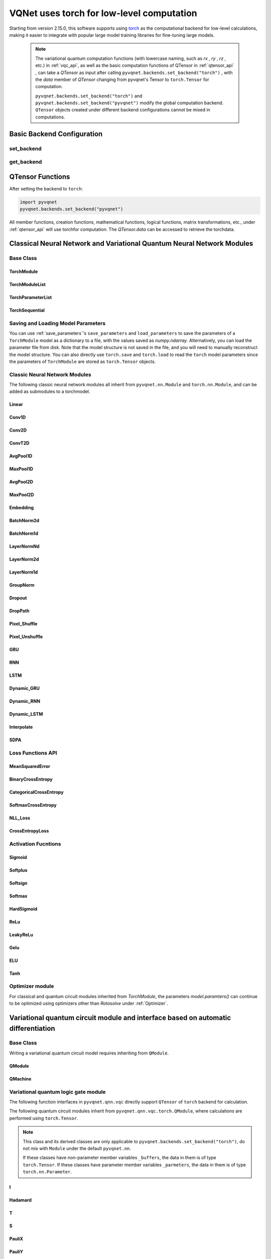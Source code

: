 =============================================================
VQNet uses torch for low-level computation
=============================================================

Starting from version 2.15.0, this software supports using `torch <https://pytorch.org/docs/stable/index.html>`__ as the computational backend for low-level calculations, making it easier to integrate with popular large model training libraries for fine-tuning large models.

    .. note::

        The variational quantum computation functions (with lowercase naming, such as `rx` , `ry` , `rz` , etc.) in :ref:`vqc_api`, as well as the basic computation functions of QTensor in :ref:`qtensor_api` ,
        can take a `QTensor` as input after calling ``pyvqnet.backends.set_backend("torch")`` , with the `data` member of `QTensor` changing from pyvqnet's Tensor to ``torch.Tensor`` for computation.

        ``pyvqnet.backends.set_backend("torch")`` and ``pyvqnet.backends.set_backend("pyvqnet")`` modify the global computation backend.
        ``QTensor`` objects created under different backend configurations cannot be mixed in computations.

Basic Backend Configuration
============================================

set_backend
------------------------------------------------

.. py:function:: pyvqnet.backends.set_backend(backend_name)

    Sets the backend for current computations and data storage. The default is "pyvqnet", but it can be set to "torch".
    
    After calling ``pyvqnet.backends.set_backend("torch")``, the interface remains unchanged, but the ``data`` member of VQNet's ``QTensor`` will store data in the form of ``torch.Tensor`` 
    and computations will be done using Torch.
    After calling ``pyvqnet.backends.set_backend("pyvqnet")``, the ``data`` member of VQNet's ``QTensor`` will store data using ``pyvqnet._core.Tensor`` , and computations will use the pyvqnet C++ library.

    .. note::

        This function modifies the current computation backend. ``QTensor`` objects created under different backends cannot be used together in computations.

    :param backend_name: Name of the backend,can be "pyvqnet" or "torch".

    Example::

        import pyvqnet
        pyvqnet.backends.set_backend("torch")

get_backend
-------------------------------

.. py:function:: pyvqnet.backends.get_backend(t=None)

    If `t` is None, it retrieves the current computation backend.
    If `t` is a QTensor, it returns the backend used to create the QTensor based on its ``data`` property.
    If "torch" is the backend, it returns the pyvqnet torchAPI backend.
    If "pyvqnet" is the backend, it simply returns "pyvqnet".
    
    :param t: The current tensor (default: None).
    :return: The backend. By default, it returns "pyvqnet".

    Example::

        import pyvqnet
        pyvqnet.backends.set_backend("torch")
        pyvqnet.backends.get_backend()

QTensor Functions
===================

After setting the backend to ``torch``:

.. code-block::

    import pyvqnet
    pyvqnet.backends.set_backend("pyvqnet")

All member functions, creation functions, mathematical functions, logical functions, matrix transformations, etc., under :ref:`qtensor_api` will use torchfor computation. The `QTensor.data` can be accessed to retrieve the torchdata.

Classical Neural Network and Variational Quantum Neural Network Modules
==========================================================================================

Base Class
------------------------------------------------

TorchModule
^^^^^^^^^^^^^^^^^^^^^^^^^^^^^^^^^

.. py:class:: pyvqnet.nn.torch.TorchModule(*args, **kwargs)

    The base class that defines models when using the `torch` backend. This class inherits from both ``pyvqnet.nn.Module`` and ``torch.nn.Module``.
    It can be added as a submodule to a torchmodel.

    .. note::

        This class and its derived classes are only suitable for use with ``pyvqnet.backends.set_backend("torch")``.
        Do not mix with the default ``pyvqnet.nn`` `Module`.
    
        The data in the ``_buffers`` of this class is of type ``torch.Tensor``.
        The data in the ``_parameters`` of this class is of type ``torch.nn.Parameter``.

    .. py:method:: pyvqnet.nn.torch.TorchModule.forward(x, *args, **kwargs)

        Abstract forward computation function for the TorchModule class.

        :param x: Input QTensor.
        :param args: Non-keyword variable arguments.
        :param kwargs: Keyword variable arguments.

        :return: Output QTensor, with the internal `data` being a ``torch.Tensor``.

        Example::

            import numpy as np
            from pyvqnet.tensor import QTensor
            import pyvqnet
            pyvqnet.backends.set_backend("torch")
            from pyvqnet.nn.torch import Conv2D
            b = 2
            ic = 3
            oc = 2
            test_conv = Conv2D(ic, oc, (3, 3), (2, 2), "valid")
            x0 = QTensor(np.arange(1, b * ic * 5 * 5 + 1).reshape([b, ic, 5, 5]),
                        requires_grad=True,
                        dtype=pyvqnet.kfloat32)
            x = test_conv.forward(x0)
            print(x)

    .. py:method:: pyvqnet.nn.torch.TorchModule.state_dict(destination=None, prefix='')

        Returns a dictionary containing the entire state of the module, including parameters and buffer values.
        The keys are the names of the corresponding parameters and buffers.

        :param destination: The dictionary to store the internal module parameters.
        :param prefix: A prefix used for the names of parameters and buffers.

        :return: A dictionary containing the entire state of the module.

        Example::

            from pyvqnet.nn.torch import Conv2D
            import pyvqnet
            pyvqnet.backends.set_backend("torch")
            test_conv = Conv2D(2,3,(3,3),(2,2),"same")
            print(test_conv.state_dict().keys())

    .. py:method:: pyvqnet.nn.torch.TorchModule.load_state_dict(state_dict, strict=True)

        Copies parameters and buffers from the :attr:`state_dict` into this module and its submodules.

        :param state_dict: A dictionary containing parameters and persistent buffers.
        :param strict: Whether to enforce that the keys in the state_dict match the model's `state_dict()`. Default: True.

        :return: An error message if there is an issue.

        Examples::

            from pyvqnet.nn.torch import TorchModule, Conv2D
            import pyvqnet
            import pyvqnet.utils
            pyvqnet.backends.set_backend("torch")

            class Net(TorchModule):
                def __init__(self):
                    super(Net, self).__init__()
                    self.conv1 = Conv2D(input_channels=1, output_channels=6, kernel_size=(5, 5),
                        stride=(1, 1), padding="valid")

                def forward(self, x):
                    return super().forward(x)

            model = Net()
            pyvqnet.utils.storage.save_parameters(model.state_dict(), "tmp.model")
            model_param = pyvqnet.utils.storage.load_parameters("tmp.model")
            model.load_state_dict(model_param)

    .. py:method:: pyvqnet.nn.torch.TorchModule.toGPU(device: int = DEV_GPU_0)

        Moves the module and its submodule parameters and buffer data to the specified GPU device.

        The device specifies where the internal data is stored. When device >= DEV_GPU_0, data is stored on the GPU.
        If your computer has multiple GPUs, you can specify different devices to store data. For example, device = DEV_GPU_1, DEV_GPU_2, DEV_GPU_3, ... refers to storage on GPUs with different serial numbers.
        
        .. note::

            Modules cannot perform computations across different GPUs.
            If you attempt to create a QTensor on a GPU ID exceeding the maximum allowed for validation, a Cuda error will be raised.

        :param device: The device to store the QTensor on. Default: DEV_GPU_0. device = pyvqnet.DEV_GPU_0 stores on the first GPU, device = DEV_GPU_1 stores on the second GPU, and so on.
        :return: The Module moved to the GPU device.

        Examples::

            from pyvqnet.nn.torch import ConvT2D
            import pyvqnet
            pyvqnet.backends.set_backend("torch")
            test_conv = ConvT2D(3, 2, [4, 4], [2, 2], (0, 0))
            test_conv = test_conv.toGPU()
            print(test_conv.backend)
            #1000

    .. py:method:: pyvqnet.torch.TorchModule.toCPU()

        Moves the module and its submodule parameters and buffer data to a specific CPU device.

        :return: The Module moved to the CPU device.

        Examples::

            from pyvqnet.nn.torch import ConvT2D
            import pyvqnet
            pyvqnet.backends.set_backend("torch")
            test_conv = ConvT2D(3, 2, [4, 4], [2, 2], (0, 0))
            test_conv = test_conv.toCPU()
            print(test_conv.backend)
            #0


TorchModuleList
^^^^^^^^^^^^^^^^^^^^^^^^^^^^^^^^

.. py:class:: pyvqnet.nn.torch.TorchModuleList(modules = None)

    This module is used to store child ``TorchModule`` instances in a list. The TorchModuleList can be indexed like a regular Python list, and the internal parameters it contains can be saved.
    
    This class inherits from ``pyvqnet.nn.torch.TorchModule`` and ``pyvqnet.nn.ModuleList``, and can be added as a submodule to a torchmodel.

    :param modules: A list of ``pyvqnet.nn.torch.TorchModule``

    :return: A TorchModuleList class

    Example::

        from pyvqnet.tensor import *
        from pyvqnet.nn.torch import TorchModule, Linear, TorchModuleList

        import pyvqnet
        pyvqnet.backends.set_backend("torch")

        class M(TorchModule):
            def __init__(self):
                super(M, self).__init__()
                self.pqc2 = TorchModuleList([Linear(4, 1), Linear(4, 1)])

            def forward(self, x):
                y = self.pqc2[0](x) + self.pqc2[1](x)
                return y

        mm = M()

TorchParameterList
^^^^^^^^^^^^^^^^^^^^^^^^^^^^^^^^

.. py:class:: pyvqnet.nn.torch.TorchParameterList(value=None)

    This module is used to store child ``pyvqnet.nn.Parameter`` instances in a list. The TorchParameterList can be indexed like a regular Python list, and the internal parameters it contains can be saved.
    
    This class inherits from ``pyvqnet.nn.torch.TorchModule`` and ``pyvqnet.nn.ParameterList``, and can be added as a submodule to a torchmodel.

    :param value: A list of ``nn.Parameter``

    :return: A TorchParameterList class

    Example::

        from pyvqnet.tensor import *
        from pyvqnet.nn.torch import TorchModule, Linear, TorchParameterList
        import pyvqnet.nn as nn
        import pyvqnet
        pyvqnet.backends.set_backend("torch")

        class MyModule(TorchModule):
            def __init__(self):
                super().__init__()
                self.params = TorchParameterList([nn.Parameter((10, 10)) for i in range(10)])

            def forward(self, x):
                # ParameterList can act as an iterable, or be indexed using ints
                for i, p in enumerate(self.params):
                    x = self.params[i // 2] * x + p * x
                return x

        model = MyModule()
        print(model.state_dict().keys())

TorchSequential
^^^^^^^^^^^^^^^^^^^^^^^^^^^^^^^^

.. py:class:: pyvqnet.nn.torch.TorchSequential(*args)

    The module adds modules in the order they are passed. Alternatively, you can pass an ``OrderedDict`` of modules. The ``forward()`` method of the ``Sequential`` class accepts any input and forwards it to its first module.
    The output is then sequentially linked to the input of each subsequent module, with the final output being the result of the last module.

    This class inherits from ``pyvqnet.nn.torch.TorchModule`` and ``pyvqnet.nn.Sequential``, and can be added as a submodule to a torchmodel.

    :param args: Modules to be added

    :return: A TorchSequential class

    Example::

        import pyvqnet
        from collections import OrderedDict
        from pyvqnet.tensor import *
        from pyvqnet.nn.torch import TorchModule, Conv2D, ReLu, \
            TorchSequential
        pyvqnet.backends.set_backend("torch")
        model = TorchSequential(
                    Conv2D(1, 20, (5, 5)),
                    ReLu(),
                    Conv2D(20, 64, (5, 5)),
                    ReLu()
                )
        print(model.state_dict().keys())

        model = TorchSequential(OrderedDict([
                    ('conv1', Conv2D(1, 20, (5, 5))),
                    ('relu1', ReLu()),
                    ('conv2', Conv2D(20, 64, (5, 5))),
                    ('relu2', ReLu())
                ]))
        print(model.state_dict().keys())

Saving and Loading Model Parameters
--------------------------------------------

You can use :ref:`save_parameters`'s ``save_parameters`` and ``load_parameters`` to save the parameters of a ``TorchModule`` model as a dictionary to a file, with the values saved as `numpy.ndarray`. Alternatively, you can load the parameter file from disk. Note that the model structure is not saved in the file, and you will need to manually reconstruct the model structure. You can also directly use ``torch.save`` and ``torch.load`` to read the ``torch`` model parameters since the parameters of ``TorchModule`` are stored as ``torch.Tensor`` objects.


Classic Neural Network Modules
--------------------------------------------

The following classic neural network modules all inherit from ``pyvqnet.nn.Module`` and ``torch.nn.Module``, and can be added as submodules to a torchmodel.

Linear
^^^^^^^^^^^^^^^^^^^^^^^^

.. py:class:: pyvqnet.nn.torch.Linear(input_channels, output_channels, weight_initializer=None, bias_initializer=None, use_bias=True, dtype=None, name: str = "")

    A linear module (fully connected layer), :math:`y = Ax + b`.
    This class inherits from ``pyvqnet.nn.Module`` and ``torch.nn.Module`` and can be used as a submodule of a torchmodel.

    The data in the class's ``_buffers`` is of type ``torch.Tensor``.
    The data in the class's ``_parameters`` is of type ``torch.nn.Parameter``.

    :param input_channels: `int` - The number of input channels.
    :param output_channels: `int` - The number of output channels.
    :param weight_initializer: `callable` - Weight initialization function, default is empty, using he_uniform.
    :param bias_initializer: `callable` - Bias initialization function, default is empty, using he_uniform.
    :param use_bias: `bool` - Whether to use the bias term, default is True.
    :param dtype: Data type for the parameters, defaults to None, uses the default data type `kfloat32`, which represents 32-bit floating point numbers.
    :param name: The name of the linear layer, default is "".

    :return: An instance of the Linear layer.

    Example::

        import numpy as np
        import pyvqnet
        from pyvqnet.tensor import QTensor
        from pyvqnet.nn.torch import Linear
        pyvqnet.backends.set_backend("torch")
        c1 = 2
        c2 = 3
        cin = 7
        cout = 5
        n = Linear(cin, cout)
        input = QTensor(np.arange(1, c1 * c2 * cin + 1).reshape((c1, c2, cin)), requires_grad=True, dtype=pyvqnet.kfloat32)
        y = n.forward(input)
        print(y)

Conv1D
^^^^^^^^^^^^^^^^^^^^^^^^

.. py:class:: pyvqnet.nn.torch.Conv1D(input_channels: int, output_channels: int, kernel_size: int, stride: int = 1, padding = "valid", use_bias: bool = True, kernel_initializer = None, bias_initializer = None, dilation_rate: int = 1, group: int = 1, dtype = None, name = "")

    Perform 1D convolution on the input. The input to the Conv1D module has the shape (batch_size, input_channels, in_height).
    This class inherits from ``pyvqnet.nn.Module`` and ``torch.nn.Module``, and can be used as a submodule of a torchmodel.

    The data in the class's ``_buffers`` is of type ``torch.Tensor``.
    The data in the class's ``_parameters`` is of type ``torch.nn.Parameter``.

    :param input_channels: `int` - The number of input channels.
    :param output_channels: `int` - The number of output channels.
    :param kernel_size: `int` - The size of the convolution kernel. The kernel shape is [output_channels, input_channels/group, kernel_size, 1].
    :param stride: `int` - The stride, default is 1.
    :param padding: `str|int` - Padding options, it can either be a string {'valid', 'same'} or an integer specifying the padding amount to be applied to the input. Default is "valid".
    :param use_bias: `bool` - Whether to use the bias term, default is True.
    :param kernel_initializer: `callable` - The convolution kernel initialization method. Default is empty, using kaiming_uniform.
    :param bias_initializer: `callable` - The bias initialization method. Default is empty, using kaiming_uniform.
    :param dilation_rate: `int` - The dilation size, default is 1.
    :param group: `int` - The number of groups in the grouped convolution. Default is 1.
    :param dtype: Data type for the parameters, defaults to None, uses the default data type `kfloat32`, which represents 32-bit floating point numbers.
    :param name: The name of the module, default is "".

    :return: An instance of the 1D convolution.

    .. note::

        ``padding='valid'`` does not apply padding.

        ``padding='same'`` applies zero-padding to the input, with the output's `out_height` equal to `ceil(in_height / stride)`, and does not support `stride > 1`.

    Example::

        import numpy as np
        import pyvqnet
        from pyvqnet.tensor import QTensor
        from pyvqnet.nn.torch import Conv1D
        pyvqnet.backends.set_backend("torch")
        b = 2
        ic = 3
        oc = 2
        test_conv = Conv1D(ic, oc, 3, 2)
        x0 = QTensor(np.arange(1, b * ic * 5 * 5 + 1).reshape([b, ic, 25]), requires_grad=True, dtype=pyvqnet.kfloat32)
        x = test_conv.forward(x0)
        print(x)

Conv2D
^^^^^^^^^^^^^^^^^^^^^^^^

.. py:class:: pyvqnet.nn.torch.Conv2D(input_channels: int, output_channels: int, kernel_size: tuple, stride: tuple = (1, 1), padding = "valid", use_bias = True, kernel_initializer = None, bias_initializer = None, dilation_rate: int = 1, group: int = 1, dtype = None, name = "")

    Perform 2D convolution on the input. The input to the Conv2D module has the shape (batch_size, input_channels, height, width).
    This class inherits from ``pyvqnet.nn.Module`` and ``torch.nn.Module``, and can be used as a submodule of a torchmodel.

    The data in the class's ``_buffers`` is of type ``torch.Tensor``.
    The data in the class's ``_parameters`` is of type ``torch.nn.Parameter``.

    :param input_channels: `int` - The number of input channels.
    :param output_channels: `int` - The number of output channels.
    :param kernel_size: `tuple|list` - The size of the convolution kernel. The kernel shape is [output_channels, input_channels/group, kernel_size, kernel_size].
    :param stride: `tuple|list` - The stride, default is (1, 1).
    :param padding: `str|tuple` - Padding options, it can either be a string {'valid', 'same'} or a tuple specifying the padding to apply to both sides. Default is "valid".
    :param use_bias: `bool` - Whether to use the bias term, default is True.
    :param kernel_initializer: `callable` - The convolution kernel initialization method. Default is empty, using kaiming_uniform.
    :param bias_initializer: `callable` - The bias initialization method. Default is empty, using kaiming_uniform.
    :param dilation_rate: `int` - The dilation size, default is 1.
    :param group: `int` - The number of groups in the grouped convolution. Default is 1.
    :param dtype: Data type for the parameters, defaults to None, uses the default data type `kfloat32`, which represents 32-bit floating point numbers.
    :param name: The name of the module, default is "".

    :return: An instance of the 2D convolution.

    .. note::

        ``padding='valid'`` does not apply padding.

        ``padding='same'`` applies zero-padding to the input, with the output's height equal to `ceil(in_height / stride)`.

    Example::

        import numpy as np
        import pyvqnet
        from pyvqnet.tensor import QTensor
        from pyvqnet.nn.torch import Conv2D
        pyvqnet.backends.set_backend("torch")
        b = 2
        ic = 3
        oc = 2
        test_conv = Conv2D(ic, oc, (3, 3), (2, 2))
        x0 = QTensor(np.arange(1, b * ic * 5 * 5 + 1).reshape([b, ic, 5, 5]), requires_grad=True, dtype=pyvqnet.kfloat32)
        x = test_conv.forward(x0)
        print(x)

ConvT2D
^^^^^^^^^^^^^^^^^^^^^^^^

.. py:class:: pyvqnet.nn.torch.ConvT2D(input_channels, output_channels, kernel_size, stride=[1, 1], padding=(0, 0), use_bias="True", kernel_initializer=None, bias_initializer=None, dilation_rate: int = 1, out_padding=(0, 0), group=1, dtype=None, name="")

    Perform 2D transpose convolution on the input. The input to the ConvT2D module has the shape (batch_size, input_channels, height, width).
    This class inherits from ``pyvqnet.nn.Module`` and ``torch.nn.Module``, and can be used as a submodule of a torchmodel.

    The data in the class's ``_buffers`` is of type ``torch.Tensor``.
    The data in the class's ``_parameters`` is of type ``torch.nn.Parameter``.

    :param input_channels: `int` - The number of input channels.
    :param output_channels: `int` - The number of output channels.
    :param kernel_size: `tuple|list` - The size of the convolution kernel, with kernel shape = [input_channels, output_channels/group, kernel_size, kernel_size].
    :param stride: `tuple|list` - The stride, default is (1, 1).
    :param padding: `tuple` - Padding options, a tuple specifying the padding to apply to both sides. Default is (0, 0).
    :param use_bias: `bool` - Whether to use the bias term, default is True.
    :param kernel_initializer: `callable` - The convolution kernel initialization method. Default is empty, using kaiming_uniform.
    :param bias_initializer: `callable` - The bias initialization method. Default is empty, using kaiming_uniform.
    :param dilation_rate: `int` - The dilation size, default is 1.
    :param out_padding: Extra size added to the output's shape for each dimension. Default is (0, 0).
    :param group: `int` - The number of groups in the grouped convolution. Default is 1.
    :param dtype: Data type for the parameters, defaults to None, uses the default data type `kfloat32`, which represents 32-bit floating point numbers.
    :param name: The name of the module, default is "".

    :return: An instance of the 2D transpose convolution.

    .. note::

        ``padding='valid'`` does not apply padding.

        ``padding='same'`` applies zero-padding to the input, with the output's height equal to `ceil(height / stride)`.

    Example::

        import numpy as np
        import pyvqnet
        from pyvqnet.tensor import QTensor
        from pyvqnet.nn.torch import ConvT2D
        pyvqnet.backends.set_backend("torch")
        test_conv = ConvT2D(3, 2, (3, 3), (1, 1))
        x = QTensor(np.arange(1, 1 * 3 * 5 * 5 + 1).reshape([1, 3, 5, 5]), requires_grad=True, dtype=pyvqnet.kfloat32)
        y = test_conv.forward(x)
        print(y)

AvgPool1D
^^^^^^^^^^^^^^^^^^^^^^^^

.. py:class:: pyvqnet.nn.torch.AvgPool1D(kernel, stride, padding=0, name = "")

    Perform average pooling on 1D input. The input has the shape (batch_size, input_channels, in_height).
    This class inherits from ``pyvqnet.nn.Module`` and ``torch.nn.Module``, and can be added as a submodule to a torchmodel.

    The data in the class's ``_buffers`` is of type ``torch.Tensor``.
    The data in the class's ``_parameters`` is of type ``torch.nn.Parameter``.

    :param kernel: The size of the pooling window.
    :param stride: The step size for moving the window.
    :param padding: Padding option, an integer specifying the padding length. Default is 0.
    :param name: The name of the module, default is "".

    :return: An instance of the 1D average pooling layer.

    Example::

        import numpy as np
        import pyvqnet
        from pyvqnet.tensor import QTensor
        from pyvqnet.nn.torch import AvgPool1D
        pyvqnet.backends.set_backend("torch")
        test_mp = AvgPool1D([3],[2],0)
        x = QTensor(np.array([0, 1, 0, 4, 5,
                             2, 3, 2, 1, 3,
                             4, 4, 0, 4, 3,
                             2, 5, 2, 6, 4,
                             1, 0, 0, 5, 7], dtype=float).reshape([1, 5, 5]), requires_grad=True)
        y = test_mp.forward(x)
        print(y)

MaxPool1D
^^^^^^^^^^^^^^^^^^^^^^^^

.. py:class:: pyvqnet.nn.torch.MaxPool1D(kernel, stride, padding=0, name="")

    Perform max pooling on 1D input. The input has the shape (batch_size, input_channels, in_height).
    This class inherits from ``pyvqnet.nn.Module`` and ``torch.nn.Module``, and can be added as a submodule to a torchmodel.

    The data in the class's ``_buffers`` is of type ``torch.Tensor``.
    The data in the class's ``_parameters`` is of type ``torch.nn.Parameter``.

    :param kernel: The size of the pooling window.
    :param stride: The step size for moving the window.
    :param padding: Padding option, an integer specifying the padding length. Default is 0.
    :param name: The name of the module, default is "".

    :return: An instance of the 1D max pooling layer.

    Example::

        import numpy as np
        import pyvqnet
        from pyvqnet.tensor import QTensor
        from pyvqnet.nn.torch import MaxPool1D
        pyvqnet.backends.set_backend("torch")
        test_mp = MaxPool1D([3],[2],0)
        x = QTensor(np.array([0, 1, 0, 4, 5,
                             2, 3, 2, 1, 3,
                             4, 4, 0, 4, 3,
                             2, 5, 2, 6, 4,
                             1, 0, 0, 5, 7], dtype=float).reshape([1, 5, 5]), requires_grad=True)
        y = test_mp.forward(x)
        print(y)

AvgPool2D
^^^^^^^^^^^^^^^^^^^^^^^^

.. py:class:: pyvqnet.nn.torch.AvgPool2D(kernel, stride, padding=(0,0), name="")

    Perform average pooling on 2D input. The input has the shape (batch_size, input_channels, height, width).
    This class inherits from ``pyvqnet.nn.Module`` and ``torch.nn.Module``, and can be added as a submodule to a torchmodel.

    The data in the class's ``_buffers`` is of type ``torch.Tensor``.
    The data in the class's ``_parameters`` is of type ``torch.nn.Parameter``.

    :param kernel: The size of the pooling window.
    :param stride: The step size for moving the window.
    :param padding: Padding option, a tuple containing two integers specifying padding for both dimensions. Default is (0,0).
    :param name: The name of the module, default is "".

    :return: An instance of the 2D average pooling layer.

    Example::

        import numpy as np
        import pyvqnet
        from pyvqnet.tensor import QTensor
        from pyvqnet.nn.torch import AvgPool2D
        pyvqnet.backends.set_backend("torch")
        test_mp = AvgPool2D([2, 2], [2, 2], 1)
        x = QTensor(np.array([0, 1, 0, 4, 5,
                             2, 3, 2, 1, 3,
                             4, 4, 0, 4, 3,
                             2, 5, 2, 6, 4,
                             1, 0, 0, 5, 7], dtype=float).reshape([1, 1, 5, 5]), requires_grad=True)
        y = test_mp.forward(x)
        print(y)

MaxPool2D
^^^^^^^^^^^^^^^^^^^^^^^^

.. py:class:: pyvqnet.nn.torch.MaxPool2D(kernel, stride, padding=(0,0), name="")

    Perform max pooling on 2D input. The input has the shape (batch_size, input_channels, height, width).
    This class inherits from ``pyvqnet.nn.Module`` and ``torch.nn.Module``, and can be added as a submodule to a torchmodel.

    The data in the class's ``_buffers`` is of type ``torch.Tensor``.
    The data in the class's ``_parameters`` is of type ``torch.nn.Parameter``.

    :param kernel: The size of the pooling window.
    :param stride: The step size for moving the window.
    :param padding: Padding option, a tuple containing two integers specifying padding for both dimensions. Default is (0,0).
    :param name: The name of the module, default is "".

    :return: An instance of the 2D max pooling layer.

    Example::

        import numpy as np
        import pyvqnet
        from pyvqnet.tensor import QTensor
        from pyvqnet.nn.torch import MaxPool2D
        pyvqnet.backends.set_backend("torch")
        test_mp = MaxPool2D([2, 2], [2, 2], (0, 0))
        x = QTensor(np.array([0, 1, 0, 4, 5,
                             2, 3, 2, 1, 3,
                             4, 4, 0, 4, 3,
                             2, 5, 2, 6, 4,
                             1, 0, 0, 5, 7], dtype=float).reshape([1, 1, 5, 5]), requires_grad=True)
        y = test_mp.forward(x)
        print(y)

Embedding
^^^^^^^^^^^^^^^^^^^^^^^^

.. py:class:: pyvqnet.nn.torch.Embedding(num_embeddings, embedding_dim, weight_initializer=xavier_normal, dtype=None, name: str = "")

    This module is typically used to store word embeddings and retrieve them using indices. The input to the module is a list of indices, and the output is the corresponding word embeddings.
    The input to this layer should be of type `kint64`. 
    This class inherits from ``pyvqnet.nn.Module`` and ``torch.nn.Module``, and can be added as a submodule to a torchmodel.

    The data in the class's ``_buffers`` is of type ``torch.Tensor``.
    The data in the class's ``_parameters`` is of type ``torch.nn.Parameter``.

    :param num_embeddings: `int` - The size of the embedding dictionary.
    :param embedding_dim: `int` - The size of each embedding vector.
    :param weight_initializer: `callable` - The weight initialization method, default is Xavier Normal.
    :param dtype: The data type for the parameters, defaults to None, which uses the default data type: `kfloat32` (32-bit floating point).
    :param name: The name of the embedding layer, default is "".

    :return: An instance of the Embedding layer.

    Example::

        import numpy as np
        import pyvqnet
        from pyvqnet.tensor import QTensor
        from pyvqnet.nn.torch import Embedding
        pyvqnet.backends.set_backend("torch")
        vlayer = Embedding(30, 3)
        x = QTensor(np.arange(1, 25).reshape([2, 3, 2, 2]), dtype=pyvqnet.kint64)
        y = vlayer(x)
        print(y)

BatchNorm2d
^^^^^^^^^^^^^^^^^^^^^^^^

.. py:class:: pyvqnet.nn.torch.BatchNorm2d(channel_num:int, momentum:float=0.1, epsilon:float = 1e-5, affine=True, beta_initializer=zeros, gamma_initializer=ones, dtype=None, name="")

    Applies batch normalization on 4D input (B, C, H, W). Refer to the paper
    `Batch Normalization: Accelerating Deep Network Training by Reducing
    Internal Covariate Shift <https://arxiv.org/abs/1502.03167>`__.

    This class inherits from ``pyvqnet.nn.Module`` and ``torch.nn.Module``, and can be added as a submodule to a torchmodel.

    The data in the class's ``_buffers`` is of type ``torch.Tensor``.
    The data in the class's ``_parameters`` is of type ``torch.nn.Parameter``.

    .. math::
        y = \frac{x - \mathrm{E}[x]}{\sqrt{\mathrm{Var}[x] + \epsilon}} * \gamma + \beta

    where :math:`\gamma` and :math:`\beta` are trainable parameters. Additionally, by default, during training, the layer continues to estimate the mean and variance, which are then used for normalization during evaluation. The momentum for the moving averages is set to the default value of 0.1.

    :param channel_num: `int` - The number of input channels.
    :param momentum: `float` - Momentum for the moving average calculation, default is 0.1.
    :param epsilon: `float` - A small constant for numerical stability, default is 1e-5.
    :param affine: `bool` - Whether to include learnable affine parameters for each channel. Default is `True`, which initializes the parameters as 1 for weights and 0 for biases.
    :param beta_initializer: `callable` - The initialization method for beta, default is zero initialization.
    :param gamma_initializer: `callable` - The initialization method for gamma, default is one initialization.
    :param dtype: The data type for the parameters, defaults to None, using `kfloat32` (32-bit floating point).
    :param name: The name of the batch normalization layer, default is "".

    :return: An instance of the 2D batch normalization layer.

    Example::

        import numpy as np
        import pyvqnet
        from pyvqnet.tensor import QTensor
        from pyvqnet.nn.torch import BatchNorm2d
        pyvqnet.backends.set_backend("torch")
        b = 2
        ic = 2
        test_conv = BatchNorm2d(ic)
        x = QTensor(np.arange(1, 17).reshape([b, ic, 4, 1]), requires_grad=True, dtype=pyvqnet.kfloat32)
        y = test_conv.forward(x)
        print(y)

BatchNorm1d
^^^^^^^^^^^^^^^^^^^^^^^^

.. py:class:: pyvqnet.nn.torch.BatchNorm1d(channel_num:int, momentum:float=0.1, epsilon:float = 1e-5, affine=True, beta_initializer=zeros, gamma_initializer=ones, dtype=None, name="")

    Applies batch normalization on 2D input (B, C). Refer to the paper
    `Batch Normalization: Accelerating Deep Network Training by Reducing
    Internal Covariate Shift <https://arxiv.org/abs/1502.03167>`__.

    .. math::
        y = \frac{x - \mathrm{E}[x]}{\sqrt{\mathrm{Var}[x] + \epsilon}} * \gamma + \beta

    where :math:`\gamma` and :math:`\beta` are trainable parameters. Additionally, by default, during training, the layer continues to estimate the mean and variance, which are then used for normalization during evaluation. The momentum for the moving averages is set to the default value of 0.1.

    This class inherits from ``pyvqnet.nn.Module`` and ``torch.nn.Module``, and can be added as a submodule to a torchmodel.

    The data in the class's ``_buffers`` is of type ``torch.Tensor``.
    The data in the class's ``_parameters`` is of type ``torch.nn.Parameter``.

    :param channel_num: `int` - The number of input channels.
    :param momentum: `float` - Momentum for the moving average calculation, default is 0.1.
    :param epsilon: `float` - A small constant for numerical stability, default is 1e-5.
    :param affine: `bool` - Whether to include learnable affine parameters for each channel. Default is `True`, which initializes the parameters as 1 for weights and 0 for biases.
    :param beta_initializer: `callable` - The initialization method for beta, default is zero initialization.
    :param gamma_initializer: `callable` - The initialization method for gamma, default is one initialization.
    :param dtype: The data type for the parameters, defaults to None, using `kfloat32` (32-bit floating point).
    :param name: The name of the batch normalization layer, default is "".

    :return: An instance of the 1D batch normalization layer.

    Example::

        import numpy as np
        import pyvqnet
        from pyvqnet.tensor import QTensor
        from pyvqnet.nn.torch import BatchNorm1d
        pyvqnet.backends.set_backend("torch")
        test_conv = BatchNorm1d(4)
        x = QTensor(np.arange(1, 17).reshape([4, 4]), requires_grad=True, dtype=pyvqnet.kfloat32)
        y = test_conv.forward(x)
        print(y)

LayerNormNd
^^^^^^^^^^^^^^^^^^^^^^^^

.. py:class:: pyvqnet.nn.torch.LayerNormNd(normalized_shape: list, epsilon: float = 1e-5, affine=True, dtype=None, name="")

    Applies layer normalization on the last D dimensions of any input. The specific method is described in the paper:
    `Layer Normalization <https://arxiv.org/abs/1607.06450>`__.

    .. math::
        y = \frac{x - \mathrm{E}[x]}{ \sqrt{\mathrm{Var}[x] + \epsilon}} * \gamma + \beta

    For inputs such as (B, C, H, W, D), the ``norm_shape`` can be [C, H, W, D], [H, W, D], [W, D], or [D].

    This class inherits from ``pyvqnet.nn.Module`` and ``torch.nn.Module``, and can be added as a submodule to a torchmodel.

    The data in the class's ``_buffers`` is of type ``torch.Tensor``.
    The data in the class's ``_parameters`` is of type ``torch.nn.Parameter``.

    :param norm_shape: `list` - The shape to normalize.
    :param epsilon: `float` - A small constant for numerical stability, default is 1e-5.
    :param affine: `bool` - If `True`, this module has learnable affine parameters for each channel, initialized to 1 (for weights) and 0 (for biases). Default is `True`.
    :param dtype: The data type for the parameters, defaults to None, using `kfloat32` (32-bit floating point).
    :param name: The name of the module, default is "".

    :return: An instance of the LayerNormNd class.

    Example::

        import numpy as np
        from pyvqnet.tensor import QTensor
        from pyvqnet import kfloat32
        from pyvqnet.nn.torch import LayerNormNd
        import pyvqnet
        pyvqnet.backends.set_backend("torch")
        ic = 4
        test_conv = LayerNormNd([2,2])
        x = QTensor(np.arange(1,17).reshape([2,2,2,2]), requires_grad=True, dtype=kfloat32)
        y = test_conv.forward(x)
        print(y)

LayerNorm2d
^^^^^^^^^^^^^^^^^^^^^^^^

.. py:class:: pyvqnet.nn.torch.LayerNorm2d(norm_size:int, epsilon:float = 1e-5, affine=True, dtype=None, name="")

    Applies layer normalization on 4D inputs. The specific method is described in the paper:
    `Layer Normalization <https://arxiv.org/abs/1607.06450>`__.

    .. math::
        y = \frac{x - \mathrm{E}[x]}{ \sqrt{\mathrm{Var}[x] + \epsilon}} * \gamma + \beta

    The mean and standard deviation are computed across the remaining dimensions, excluding the first one. For inputs like (B, C, H, W), ``norm_size`` should be equal to C * H * W.

    This class inherits from ``pyvqnet.nn.Module`` and ``torch.nn.Module``, and can be added as a submodule to a torchmodel.

    The data in the class's ``_buffers`` is of type ``torch.Tensor``.
    The data in the class's ``_parameters`` is of type ``torch.nn.Parameter``.

    :param norm_size: `int` - The size of the normalization, should be equal to C * H * W.
    :param epsilon: `float` - A small constant for numerical stability, default is 1e-5.
    :param affine: `bool` - If `True`, this module has learnable affine parameters for each channel, initialized to 1 (for weights) and 0 (for biases). Default is `True`.
    :param dtype: The data type for the parameters, defaults to None, using `kfloat32` (32-bit floating point).
    :param name: The name of the module, default is "".

    :return: An instance of the 2D layer normalization.

    Example::

        import numpy as np
        import pyvqnet
        from pyvqnet.tensor import QTensor
        from pyvqnet.nn.torch import LayerNorm2d
        import pyvqnet
        pyvqnet.backends.set_backend("torch")
        ic = 4
        test_conv = LayerNorm2d(8)
        x = QTensor(np.arange(1,17).reshape([2,2,4,1]), requires_grad=True, dtype=pyvqnet.kfloat32)
        y = test_conv.forward(x)
        print(y)

LayerNorm1d
^^^^^^^^^^^^^^^^^^^^^^^^

.. py:class:: pyvqnet.nn.torch.LayerNorm1d(norm_size:int, epsilon:float = 1e-5, affine=True, dtype=None, name="")

    Applies layer normalization on 2D inputs. The specific method is described in the paper:
    `Layer Normalization <https://arxiv.org/abs/1607.06450>`__.

    .. math::
        y = \frac{x - \mathrm{E}[x]}{ \sqrt{\mathrm{Var}[x] + \epsilon}} * \gamma + \beta

    The mean and standard deviation are computed across the last dimension size, where ``norm_size`` is the value of the last dimension.

    This class inherits from ``pyvqnet.nn.Module`` and ``torch.nn.Module``, and can be added as a submodule to a torchmodel.

    The data in the class's ``_buffers`` is of type ``torch.Tensor``.
    The data in the class's ``_parameters`` is of type ``torch.nn.Parameter``.

    :param norm_size: `int` - The size of the normalization, should be equal to the size of the last dimension.
    :param epsilon: `float` - A small constant for numerical stability, default is 1e-5.
    :param affine: `bool` - If `True`, this module has learnable affine parameters for each channel, initialized to 1 (for weights) and 0 (for biases). Default is `True`.
    :param dtype: The data type for the parameters, defaults to None, using `kfloat32` (32-bit floating point).
    :param name: The name of the module, default is "".

    :return: An instance of the 1D layer normalization.

    Example::

        import numpy as np
        from pyvqnet.tensor import QTensor
        from pyvqnet.nn.torch import LayerNorm1d
        import pyvqnet
        pyvqnet.backends.set_backend("torch")
        test_conv = LayerNorm1d(4)
        x = QTensor(np.arange(1,17).reshape([4,4]), requires_grad=True, dtype=pyvqnet.kfloat32)
        y = test_conv.forward(x)
        print(y)

GroupNorm
^^^^^^^^^^^^^^^^^^^^^^^^

.. py:class:: pyvqnet.nn.torch.GroupNorm(num_groups: int, num_channels: int, epsilon = 1e-5, affine = True, dtype = None, name = "")

    Applies group normalization on mini-batch inputs. Input: :math:`(N, C, *)` where :math:`C=\text{num_channels}`, Output: :math:`(N, C, *)`.

    This layer implements the operation described in the paper `Group Normalization <https://arxiv.org/abs/1803.08494>`__.

    .. math::
        
        y = \frac{x - \mathrm{E}[x]}{ \sqrt{\mathrm{Var}[x] + \epsilon}} * \gamma + \beta

    The input channels are divided into :attr:`num_groups` groups, each containing ``num_channels / num_groups`` channels. The :attr:`num_channels` must be divisible by :attr:`num_groups`. The mean and standard deviation are computed separately within each group. If :attr:`affine` is ``True``, then :math:`\gamma` and :math:`\beta` are learnable. The affine transformation parameters for each channel are vectors of size :attr:`num_channels`.

    This class inherits from ``pyvqnet.nn.Module`` and ``torch.nn.Module``, and can be added as a submodule to a torchmodel.

    The data in the class's ``_buffers`` is of type ``torch.Tensor``.
    The data in the class's ``_parameters`` is of type ``torch.nn.Parameter``.

    :param num_groups (int): The number of groups to divide the channels into.
    :param num_channels (int): The number of expected input channels.
    :param epsilon: A small value added to the denominator for numerical stability. Default is 1e-5.
    :param affine: A boolean value. If set to ``True``, this module has learnable affine parameters for each channel, initialized to 1 (for weights) and 0 (for biases). Default is ``True``.
    :param dtype: The data type for the parameters. Defaults to None, using `kfloat32` (32-bit floating point).
    :param name: The name of the module. Default is "".

    :return: An instance of the GroupNorm class.

    Example::

        import numpy as np
        from pyvqnet.tensor import QTensor, kfloat32
        from pyvqnet.nn.torch import GroupNorm
        import pyvqnet
        pyvqnet.backends.set_backend("torch")
        test_conv = GroupNorm(2, 10)
        x = QTensor(np.arange(0, 60*2*5).reshape([2, 10, 3, 2, 5]), requires_grad=True, dtype=kfloat32)
        y = test_conv.forward(x)
        print(y)

Dropout
^^^^^^^^^^^^^^^^^^^^^^^^

.. py:class:: pyvqnet.nn.torch.Dropout(dropout_rate = 0.5)

    Dropout module. The dropout module randomly sets some units' output to zero, while scaling the remaining units by the given dropout_rate probability.

    This class inherits from ``pyvqnet.nn.Module`` and ``torch.nn.Module``, and can be added as a submodule to a torchmodel.

    :param dropout_rate: `float` - The probability of setting neurons to zero.
    :param name: The name of the module. Default is "".

    :return: An instance of the Dropout class.

    Example::

        import numpy as np
        from pyvqnet.nn.torch import Dropout
        from pyvqnet.tensor import arange
        import pyvqnet
        pyvqnet.backends.set_backend("torch")
        b = 2
        ic = 2
        x = arange(-1 * ic * 2 * 2.0, (b - 1) * ic * 2 * 2).reshape([b, ic, 2, 2])
        droplayer = Dropout(0.5)
        droplayer.train()
        y = droplayer(x)
        print(y)

DropPath
^^^^^^^^^^^^^^^^^^^^^^^^

.. py:class:: pyvqnet.nn.torch.DropPath(dropout_rate = 0.5, name="")

    DropPath module applies random sample path dropout (random depth).

    This class inherits from ``pyvqnet.nn.Module`` and ``torch.nn.Module``, and can be added as a submodule to a torchmodel.

    :param dropout_rate: `float` - The probability of setting neurons to zero.
    :param name: The name of the module. Default is "".

    :return: An instance of the DropPath class.

    Example::

        import pyvqnet.nn as nn
        import pyvqnet.tensor as tensor
        import pyvqnet
        pyvqnet.backends.set_backend("torch")
        x = tensor.randu([4])
        y = nn.torch.DropPath()(x)
        print(y)

Pixel_Shuffle
^^^^^^^^^^^^^^^^^^^^^^^^

.. py:class:: pyvqnet.nn.torch.Pixel_Shuffle(upscale_factors, name="")

    Re-arranges a tensor of shape: (*, C * r^2, H, W) to a tensor of shape (*, C, H * r, W * r), where r is the scaling factor.

    This class inherits from ``pyvqnet.nn.Module`` and ``torch.nn.Module``, and can be added as a submodule to a torchmodel.

    :param upscale_factors: The scaling factor for the transformation.
    :param name: The name of the module. Default is "".

    :return: An instance of the Pixel_Shuffle module.

    Example::

        from pyvqnet.nn.torch import Pixel_Shuffle
        from pyvqnet.tensor import tensor
        import pyvqnet
        pyvqnet.backends.set_backend("torch")
        ps = Pixel_Shuffle(3)
        inx = tensor.ones([5, 2, 3, 18, 4, 4])
        inx.requires_grad = True
        y = ps(inx)

Pixel_Unshuffle
^^^^^^^^^^^^^^^^^^^^^^^^

.. py:class:: pyvqnet.nn.torch.Pixel_Unshuffle(downscale_factors, name="")

    Reverses the Pixel_Shuffle operation by re-arranging elements. Transforms a tensor of shape (*, C, H * r, W * r) to (*, C * r^2, H, W), where r is the downscaling factor.

    This class inherits from ``pyvqnet.nn.Module`` and ``torch.nn.Module``, and can be added as a submodule to a torchmodel.

    :param downscale_factors: The downscaling factor for the transformation.
    :param name: The name of the module. Default is "".

    :return: An instance of the Pixel_Unshuffle module.

    Example::

        from pyvqnet.nn.torch import Pixel_Unshuffle
        from pyvqnet.tensor import tensor
        import pyvqnet
        pyvqnet.backends.set_backend("torch")
        ps = Pixel_Unshuffle(3)
        inx = tensor.ones([5, 2, 3, 2, 12, 12])
        inx.requires_grad = True
        y = ps(inx)

GRU
^^^^^^^^^^^^^^^^^^^^^^^^

.. py:class:: pyvqnet.nn.torch.GRU(input_size, hidden_size, num_layers=1, nonlinearity='tanh', batch_first=True, use_bias=True, bidirectional=False, dtype=None, name: str = "")

    Gated Recurrent Unit (GRU) module. Supports multi-layer stacking and bidirectional configuration. The formula for a single-layer unidirectional GRU is:

    .. math::
        \begin{array}{ll}
            r_t = \sigma(W_{ir} x_t + b_{ir} + W_{hr} h_{(t-1)} + b_{hr}) \\
            z_t = \sigma(W_{iz} x_t + b_{iz} + W_{hz} h_{(t-1)} + b_{hz}) \\
            n_t = \tanh(W_{in} x_t + b_{in} + r_t * (W_{hn} h_{(t-1)}+ b_{hn})) \\
            h_t = (1 - z_t) * n_t + z_t * h_{(t-1)}
        \end{array}

    This class inherits from ``pyvqnet.nn.Module`` and ``torch.nn.Module``, and can be added as a submodule to a torchmodel.

    The class's ``_buffers`` contain ``torch.Tensor`` data, and the class's ``_parameters`` contain ``torch.nn.Parameter`` data.

    :param input_size: The input feature dimension.
    :param hidden_size: The hidden feature dimension.
    :param num_layers: The number of stacked GRU layers, default: 1.
    :param batch_first: If True, the input shape is [batch_size, seq_len, feature_dim], if False, the shape is [seq_len, batch_size, feature_dim], default: True.
    :param use_bias: If False, the module does not use bias terms, default: True.
    :param bidirectional: If True, makes the GRU bidirectional, default: False.
    :param dtype: The data type of the parameters, defaults to None, using the default data type: kfloat32 (32-bit float).
    :param name: The name of the module, default: "".

    :return: An instance of the GRU module.

    Example::

        import pyvqnet
        pyvqnet.backends.set_backend("torch")
        from pyvqnet.nn.torch import GRU
        from pyvqnet.tensor import tensor

        rnn2 = GRU(4, 6, 2, batch_first=False, bidirectional=True)

        input = tensor.ones([5, 3, 4])
        h0 = tensor.ones([4, 3, 6])

        output, hn = rnn2(input, h0)



RNN
^^^^^^^^^^^^^^^^^^^^^^^^

.. py:class:: pyvqnet.nn.torch.RNN(input_size, hidden_size, num_layers=1, nonlinearity='tanh', batch_first=True, use_bias=True, bidirectional=False, dtype=None, name: str = "")

    Recurrent Neural Network (RNN) module, using :math:`\tanh` or :math:`\text{ReLU}` as the activation function. Supports bidirectional and multi-layer configurations. The formula for a single-layer unidirectional RNN is:

    .. math::
        h_t = \tanh(W_{ih} x_t + b_{ih} + W_{hh} h_{(t-1)} + b_{hh})

    If :attr:`nonlinearity` is ``'relu'``, then :math:`\text{ReLU}` will replace :math:`\tanh`.

    This class inherits from ``pyvqnet.nn.Module`` and ``torch.nn.Module``, and can be added as a submodule to a torchmodel.

    The class's ``_buffers`` contain ``torch.Tensor`` data, and the class's ``_parameters`` contain ``torch.nn.Parameter`` data.

    :param input_size: The input feature dimension.
    :param hidden_size: The hidden feature dimension.
    :param num_layers: The number of stacked RNN layers, default: 1.
    :param nonlinearity: The non-linearity activation function, default: ``'tanh'``.
    :param batch_first: If True, the input shape is [batch_size, seq_len, feature_dim], if False, the shape is [seq_len, batch_size, feature_dim], default: True.
    :param use_bias: If False, the module does not use bias terms, default: True.
    :param bidirectional: If True, makes the RNN bidirectional, default: False.
    :param dtype: The data type of the parameters, defaults to None, using the default data type: kfloat32 (32-bit float).
    :param name: The name of the module, default: "".

    :return: An instance of the RNN module.

    Example::

        import pyvqnet
        pyvqnet.backends.set_backend("torch")
        from pyvqnet.nn.torch import RNN
        from pyvqnet.tensor import tensor

        rnn2 = RNN(4, 6, 2, batch_first=False, bidirectional = True)

        input = tensor.ones([5, 3, 4])
        h0 = tensor.ones([4, 3, 6])
        output, hn = rnn2(input, h0)

LSTM
^^^^^^^^^^^^^^^^^^^^^^^^

.. py:class:: pyvqnet.nn.torch.LSTM(input_size, hidden_size, num_layers=1, batch_first=True, use_bias=True, bidirectional=False, dtype=None, name: str = "")

    Long Short-Term Memory (LSTM) module. Supports bidirectional LSTM and stacked multi-layer LSTM configurations. The formula for a single-layer unidirectional LSTM is as follows:

    .. math::
        \begin{array}{ll} \\
            i_t = \sigma(W_{ii} x_t + b_{ii} + W_{hi} h_{t-1} + b_{hi}) \\
            f_t = \sigma(W_{if} x_t + b_{if} + W_{hf} h_{t-1} + b_{hf}) \\
            g_t = \tanh(W_{ig} x_t + b_{ig} + W_{hg} h_{t-1} + b_{hg}) \\
            o_t = \sigma(W_{io} x_t + b_{io} + W_{ho} h_{t-1} + b_{ho}) \\
            c_t = f_t \odot c_{t-1} + i_t \odot g_t \\
            h_t = o_t \odot \tanh(c_t) \\
        \end{array}

    This class inherits from ``pyvqnet.nn.Module`` and ``torch.nn.Module``, and can be added as a submodule to a torchmodel.

    The class's ``_buffers`` contain ``torch.Tensor`` data, and the class's ``_parameters`` contain ``torch.nn.Parameter`` data.

    :param input_size: The input feature dimension.
    :param hidden_size: The hidden feature dimension.
    :param num_layers: The number of stacked LSTM layers, default: 1.
    :param batch_first: If True, the input shape is [batch_size, seq_len, feature_dim], if False, the shape is [seq_len, batch_size, feature_dim], default: True.
    :param use_bias: If False, the module does not use bias terms, default: True.
    :param bidirectional: If True, makes the LSTM bidirectional, default: False.
    :param dtype: The data type of the parameters, defaults to None, using the default data type: kfloat32 (32-bit float).
    :param name: The name of the module, default: "".

    :return: An instance of the LSTM module.

    Example::

        import pyvqnet
        pyvqnet.backends.set_backend("torch")
        from pyvqnet.nn.torch import LSTM
        from pyvqnet.tensor import tensor

        rnn2 = LSTM(4, 6, 2, batch_first=False, bidirectional = True)

        input = tensor.ones([5, 3, 4])
        h0 = tensor.ones([4, 3, 6])
        c0 = tensor.ones([4, 3, 6])
        output, (hn, cn) = rnn2(input, (h0, c0))


Dynamic_GRU
^^^^^^^^^^^^^^^^^^^^^^^^

.. py:class:: pyvqnet.nn.torch.Dynamic_GRU(input_size,hidden_size, num_layers=1, batch_first=True, use_bias=True, bidirectional=False, dtype=None, name: str = "")

    Applies a multi-layer Gated Recurrent Unit (GRU) RNN to dynamic length input sequences.

    The first input should be a batch sequence input with variable length defined
    via a ``tensor.PackedSequence`` class.

    The ``tensor.PackedSequence`` class can be constructed by
    calling the next functions consecutively: ``pad_sequence``, ``pack_pad_sequence``.

    The first output of Dynamic_GRU is also a ``tensor.PackedSequence`` class,
    which can be unpacked to a normal QTensor using ``tensor.pad_pack_sequence``.

    For each element in the input sequence, each layer calculates the following formula:

    .. math::
        \begin{array}{ll}
        r_t = \sigma(W_{ir} x_t + b_{ir} + W_{hr} h_{(t-1)} + b_{hr}) \\
        z_t = \sigma(W_{iz} x_t + b_{iz} + W_{hz} h_{(t-1)} + b_{hz}) \\
        n_t = \tanh(W_{in} x_t + b_{in} + r_t * (W_{hn} h_{(t-1)}+ b_{hn})) \\
        h_t = (1 - z_t) * n_t + z_t * h_{(t-1)}
        \end{array}

    This class inherits from ``pyvqnet.nn.Module`` and ``torch.nn.Module`` can be added to the torch model as a submodule of ``torch.nn.Module``.

    The data in ``_buffers`` of this class is of ``torch.Tensor`` type.

    The data in ``_parameters`` of this class is of ``torch.nn.Parameter`` type.

    :param input_size: Input feature dimension.
    :param hidden_size: Hidden feature dimension.
    :param num_layers: Number of loop layers. Default value: 1
    :param batch_first: If True, the input shape is provided as [batch size, sequence length, feature dimension]. If False, the input shape is provided as [sequence length, batch size, feature dimension]. Default value: True.
    :param use_bias: If False, the bias weights b_ih and b_hh are not used for this layer. Default value: True.
    :param bidirectional: If true, it becomes a bidirectional GRU. Default value: False.
    :param dtype: The data type of the parameter, defaults: None, use the default data type: kfloat32, representing 32-bit floating point numbers.
    :param name: The name of this module, defaults to "".

    :return: A Dynamic_GRU class

    Example::

        import pyvqnet
        pyvqnet.backends.set_backend("torch")
        from pyvqnet.nn.torch import Dynamic_GRU
        from pyvqnet.tensor import tensor
        seq_len = [4,1,2]
        input_size = 4
        batch_size =3
        hidden_size = 2
        ml = 2
        rnn2 = Dynamic_GRU(input_size,
                        hidden_size=2,
                        num_layers=2,
                        batch_first=False,
                        bidirectional=True)

        a = tensor.arange(1, seq_len[0] * input_size + 1).reshape(
            [seq_len[0], input_size])
        b = tensor.arange(1, seq_len[1] * input_size + 1).reshape(
            [seq_len[1], input_size])
        c = tensor.arange(1, seq_len[2] * input_size + 1).reshape(
            [seq_len[2], input_size])

        y = tensor.pad_sequence([a, b, c], False)

        input = tensor.pack_pad_sequence(y,
                                        seq_len,
                                        batch_first=False,
                                        enforce_sorted=False)

        h0 = tensor.ones([ml * 2, batch_size, hidden_size])

        output, hn = rnn2(input, h0)

        seq_unpacked, lens_unpacked = \
        tensor.pad_packed_sequence(output, batch_first=False)

Dynamic_RNN 
^^^^^^^^^^^^^^^^^^^^^^^^

.. py:class:: pyvqnet.nn.torch.Dynamic_RNN(input_size, hidden_size, num_layers=1, nonlinearity='tanh', batch_first=True, use_bias=True, bidirectional=False, dtype=None, name: str = "")


    Apply a recurrent neural network (RNN) to a dynamic length input sequence.

    The first input should be a batch sequence input with variable length defined
    via the ``tensor.PackedSequence`` class.

    The ``tensor.PackedSequence`` class can be constructed by
    calling the next function in succession: ``pad_sequence``, ``pack_pad_sequence``.

    The first output of Dynamic_RNN is also a ``tensor.PackedSequence`` class,
    which can be unpacked to a normal QTensor using ``tensor.pad_pack_sequence``.

    Recurrent neural network (RNN) module, using :math:`\tanh` or :math:`\text{ReLU}` as activation function. Supports bidirectional, multi-layer configurations.
    The calculation formula of single-layer unidirectional RNN is as follows:

    .. math::
        h_t = \tanh(W_{ih} x_t + b_{ih} + W_{hh} h_{(t-1)} + b_{hh})

    If :attr:`nonlinearity` is ``'relu'``, then :math:`\text{ReLU}` will replace :math:`\tanh`.

    This class inherits from ``pyvqnet.nn.Module`` and ``torch.nn.Module``, and can be added to the torch model as a submodule of ``torch.nn.Module``.

    The data in ``_buffers`` of this class is of ``torch.Tensor`` type.

    The data in ``_parmeters`` of this class is of ``torch.nn.Parameter`` type.

    :param input_size: Input feature dimension.
    :param hidden_size: Hidden feature dimension.
    :param num_layers: Number of stacked RNN layers, default: 1.
    :param nonlinearity: Nonlinear activation function, default is ``'tanh'``.
    :param batch_first: If True, the input shape is [batch size, sequence length, feature dimension],If False, the input shape is [sequence length, batch size, feature dimension], default is True.
    :param use_bias: If False, this module does not apply bias, default: True.
    :param bidirectional: If True, it becomes a bidirectional RNN, default: False.
    :param dtype: The data type of the parameter, defaults: None, use the default data type: kfloat32, representing 32-bit floating point numbers.
    :param name: The name of this module, default is "".

    :return: Dynamic_RNN instance

    Example::

        import pyvqnet
        pyvqnet.backends.set_backend("torch")
        from pyvqnet.nn.torch import Dynamic_RNN
        from pyvqnet.tensor import tensor
        seq_len = [4,1,2]
        input_size = 4
        batch_size =3
        hidden_size = 2
        ml = 2
        rnn2 = Dynamic_RNN(input_size,
                        hidden_size=2,
                        num_layers=2,
                        batch_first=False,
                        bidirectional=True,
                        nonlinearity='relu')

        a = tensor.arange(1, seq_len[0] * input_size + 1).reshape(
            [seq_len[0], input_size])
        b = tensor.arange(1, seq_len[1] * input_size + 1).reshape(
            [seq_len[1], input_size])
        c = tensor.arange(1, seq_len[2] * input_size + 1).reshape(
            [seq_len[2], input_size])

        y = tensor.pad_sequence([a, b, c], False)

        input = tensor.pack_pad_sequence(y,
                                        seq_len,
                                        batch_first=False,
                                        enforce_sorted=False)

        h0 = tensor.ones([ml * 2, batch_size, hidden_size])

        output, hn = rnn2(input, h0)

        seq_unpacked, lens_unpacked = \
        tensor.pad_packed_sequence(output, batch_first=False)




Dynamic_LSTM
^^^^^^^^^^^^^^^^^^^^^^^^

.. py:class:: pyvqnet.nn.torch.Dynamic_LSTM(input_size, hidden_size, num_layers=1, batch_first=True, use_bias=True, bidirectional=False, dtype=None, name: str = "")


    Apply a Long Short-Term Memory (LSTM) RNN to dynamic length input sequences.

    The first input should be a batch sequence input with variable length defined
    via a ``tensor.PackedSequence`` class.

    The ``tensor.PackedSequence`` class can be constructed by
    calling the next functions in succession: ``pad_sequence``, ``pack_pad_sequence``.

    The first output of Dynamic_LSTM is also a ``tensor.PackedSequence`` class,
    which can be unpacked to a normal QTensor using ``tensor.pad_pack_sequence``.

    Recurrent Neural Network (RNN) module, using :math:`\tanh` or :math:`\text{ReLU}` as activation function. Supports bidirectional, multi-layer configurations.
    The calculation formula of single-layer one-way RNN is as follows: 
    
    
    .. math::
        \begin{array}{ll} \\
            i_t = \sigma(W_{ii} x_t + b_{ii} + W_{hi} h_{t-1} + b_{hi}) \\
            f_t = \sigma(W_{if} x_t + b_{if} + W_{hf} h_{t-1} + b_{hf}) \\
            g_t = \tanh(W_{ig} x_t + b_{ig} + W_{hg} h_{t-1} + b_{hg}) \\
            o_t = \sigma(W_{io} x_t + b_{io} + W_{ho} h_{t-1} + b_{ho}) \\
            c_t = f_t \odot c_{t-1} + i_t \odot g_t \\
            h_t = o_t \odot \tanh(c_t) \\
        \end{array}

    This class inherits from ``pyvqnet.nn.Module`` and ``torch.nn.Module``, and can be added to the torch model as a submodule of ``torch.nn.Module``.

    The data in ``_buffers`` of this class is of ``torch.Tensor`` type.

    The data in ``_parmeters`` of this class is of ``torch.nn.Parameter`` type.

    :param input_size: Input feature dimension.
    :param hidden_size: Hidden feature dimension.
    :param num_layers: Number of stacked LSTM layers, default: 1.
    :param batch_first: If True, the input shape is [batch size, sequence length, feature dimension],If False, the input shape is [sequence length, batch size, feature dimension], default is True.
    :param use_bias: If False, this module does not apply bias, default: True.
    :param bidirectional: If True, it becomes a bidirectional LSTM, default: False.
    :param dtype: The data type of the parameter, defaults: None, use the default data type: kfloat32, representing 32-bit floating point numbers.
    :param name: The name of this module, default is "".

    :return: Dynamic_LSTM instance

    Example::

        import pyvqnet
        pyvqnet.backends.set_backend("torch")
        from pyvqnet.nn.torch import Dynamic_LSTM
        from pyvqnet.tensor import tensor

        input_size = 2
        hidden_size = 2
        ml = 2
        seq_len = [3, 4, 1]
        batch_size = 3
        rnn2 = Dynamic_LSTM(input_size,
                            hidden_size=hidden_size,
                            num_layers=ml,
                            batch_first=False,
                            bidirectional=True)

        a = tensor.arange(1, seq_len[0] * input_size + 1).reshape(
            [seq_len[0], input_size])
        b = tensor.arange(1, seq_len[1] * input_size + 1).reshape(
            [seq_len[1], input_size])
        c = tensor.arange(1, seq_len[2] * input_size + 1).reshape(
            [seq_len[2], input_size])
        a.requires_grad = True
        b.requires_grad = True
        c.requires_grad = True
        y = tensor.pad_sequence([a, b, c], False)

        input = tensor.pack_pad_sequence(y,
                                        seq_len,
                                        batch_first=False,
                                        enforce_sorted=False)

        h0 = tensor.ones([ml * 2, batch_size, hidden_size])
        c0 = tensor.ones([ml * 2, batch_size, hidden_size])

        output, (hn, cn) = rnn2(input, (h0, c0))

        seq_unpacked, lens_unpacked = \
        tensor.pad_packed_sequence(output, batch_first=False)

 


Interpolate
^^^^^^^^^^^^^^^^^^^^^^^^

.. py:class:: pyvqnet.nn.torch.Interpolate(size = None, scale_factor = None, mode = "nearest", align_corners = None,  recompute_scale_factor = None, name = "")

    Down/upsample the input.

    Currently only supports 4D input data.

    The input size is interpreted as `B x C x H x W`.

    The available `mode` options are ``nearest``, ``bilinear``, ``bicubic``.

    This class inherits from ``pyvqnet.nn.Module`` and ``torch.nn.Module`` and can be added to the torch model as a submodule of ``torch.nn.Module``.

    :param size: Output size, default is None.
    :param scale_factor: Scaling factor, default is None.
    :param mode: Algorithm used for upsampling ``nearest`` | ``bilinear`` | ``bicubic``.
    :param align_corners: From a geometric point of view, we treat the pixels of the input and output as squares instead of points. The pixels of the input and output are treated as squares instead of points.If set to `true`, the input and output tensors will be aligned by the center points of their corner pixels. Corner pixel center points are aligned, and the values ​​of the corner pixels are preserved.If set to `false`, the input and output tensors will be aligned by the corner points of their corner pixels, and the values ​​of the corner pixels are preserved. Corner pixel corner points are aligned, and interpolation will use edge values ​​for padding.Values ​​outside the boundaries are padded, making this operation independent of the input size.When ``scale_factor`` remains unchanged. This only works when ``mode`` is ``bilinear``.
    :param recompute_scale_factor: Recompute the scale factor for use in the interpolation calculation. When ``scale_factor`` is passed as an argument, it will be used to calculate the output size.
    :param name: Module name.

    Example::

        from pyvqnet.nn.torch import Interpolate
        from pyvqnet.tensor import tensor
        import pyvqnet
        pyvqnet.backends.set_backend("torch")
        pyvqnet.utils.set_random_seed(1)

        mode_ = "bilinear"
        size_ = 3

        model = Interpolate(size=size_, mode=mode_)
        input_vqnet = tensor.randu((1, 1, 6, 6),
                                dtype=pyvqnet.kfloat32,
                                requires_grad=True)
        output_vqnet = model(input_vqnet)

SDPA
^^^^^^^^^^^^^^^^^^^^^^^^

.. py:class:: pyvqnet.nn.torch.SDPA(attn_mask=None,dropout_p=0.,scale=None,is_causal=False)

    Constructs a class that computes scaled dot product attention for query, key, and value tensors. If the input is a QTensor under cpu, it is calculated using a mathematical formula, and if the input is a QTensor under gpu, it is calculated using the flash-attention method.

    This class inherits from ``pyvqnet.nn.Module`` and ``torch.nn.Module``, and can be added to the torch model as a submodule of ``torch.nn.Module``.

    :param attn_mask: Attention mask; default value: None. shape must be broadcastable to the shape of attention weights.
    :param dropout_p: Dropout probability; default value: 0, if greater than 0.0, dropout is applied.
    :param scale: Scaling factor applied before softmax, default value: None.
    :param is_causal: default value: False, if set to true, the attention mask is a lower triangular matrix when the mask is a square matrix. If both attn_mask and is_causal are set, an error is raised.
    :return: An SDPA class

    Examples::
    
        from pyvqnet.nn.torch import SDPA
        from pyvqnet import tensor
        model = SDPA(tensor.QTensor([1.]))

   .. py:method:: forward(query,key,value)

        进行前向计算，如果输入为cpu下的QTensor,则使用数学公式计算, 如果输入在gpu下QTensor，则使用flash-attention方法计算.

        :param query: query输入QTensor.
        :param key: key输入QTensor.
        :param value: key输入QTensor.
        :return: SDPA计算返回的QTensor.

        Examples::
        
            from pyvqnet.nn.torch import SDPA
            from pyvqnet import tensor
            import pyvqnet
            pyvqnet.backends.set_backend("torch")

            import numpy as np

            model = SDPA(tensor.QTensor([1.]))

            query_np = np.random.randn(3, 3, 3, 5).astype(np.float32) 
            key_np = np.random.randn(3, 3, 3, 5).astype(np.float32)   
            value_np = np.random.randn(3, 3, 3, 5).astype(np.float32) 

            query_p = tensor.QTensor(query_np, dtype=pyvqnet.kfloat32, requires_grad=True)
            key_p = tensor.QTensor(key_np, dtype=pyvqnet.kfloat32, requires_grad=True)
            value_p = tensor.QTensor(value_np, dtype=pyvqnet.kfloat32, requires_grad=True)

            out_sdpa = model(query_p, key_p, value_p)

            out_sdpa.backward()

Loss Functions API
------------------------

MeanSquaredError
^^^^^^^^^^^^^^^^^^^^^^^^

.. py:class:: pyvqnet.nn.torch.MeanSquaredError(name="")

    Calculate the root mean square error between the input :math:`x` and the target value :math:`y`.

    If the square root error can be described by the following function:

    .. math::
        \ell(x, y) = L = \{l_1,\dots,l_N\}^\top, \quad
        l_n = \left( x_n - y_n \right)^2,

    :math:`x` and :math:`y` are QTensor s of arbitrary shapes, and the root mean square error of the total :math:`n` elements is calculated as follows.

    .. math::
        \ell(x, y) =
        \operatorname{mean}(L)

    This class inherits from ``pyvqnet.nn.Module`` and ``torch.nn.Module``, and can be added to the torch model as a submodule of ``torch.nn.Module``.

    :param name: The name of this module, defaults to "".
    :return: An RMS error instance.

    Required parameters for the RMS error forward calculation function:

        x: :math:`(N, *)` predicted value, where :math:`*` represents any dimension.

        y: :math:`(N, *)`, target value, a QTensor of the same dimension as the input.

    .. note::

        Please note that unlike frameworks such as pytorch, in the forward function of the following MeanSquaredError function, the first parameter is the target value and the second parameter is the predicted value.


    Example::

        from pyvqnet.tensor import QTensor
        from pyvqnet import kfloat64
        from pyvqnet.nn.torch import MeanSquaredError
        import pyvqnet
        pyvqnet.backends.set_backend("torch")
        y = QTensor([[0, 0, 1, 0, 0, 0, 0, 0, 0, 0]],
                    requires_grad=False,
                    dtype=kfloat64)
        x = QTensor([[0.1, 0.05, 0.7, 0, 0.05, 0.1, 0, 0, 0, 0]],
                    requires_grad=True,
                    dtype=kfloat64)

        loss_result = MeanSquaredError()
        result = loss_result(y, x)
        print(result)



BinaryCrossEntropy
^^^^^^^^^^^^^^^^^^^^^^^^

.. py:class:: pyvqnet.nn.torch.BinaryCrossEntropy(name="")

    Measures the average binary cross entropy loss between the target and the input.

    The binary cross entropy without averaging is as follows:

    .. math::
        \ell(x, y) = L = \{l_1,\dots,l_N\}^\top, \quad
        l_n = - w_n \left[ y_n \cdot \log x_n + (1 - y_n) \cdot \log (1 - x_n) \right],

    where :math:`N` is the batch size.

    .. math::
        \ell(x, y) = \operatorname{mean}(L)

    This class inherits from ``pyvqnet.nn.Module`` and ``torch.nn.Module`` and can be added to torch models as a submodule of ``torch.nn.Module``.

    :param name: The name of this module, defaults to "".
    :return: An average binary cross entropy instance.

    Required parameters for the average binary cross entropy error forward calculation function:

        x: :math:`(N, *)` predicted value, where :math:`*` represents any dimension.

        y: :math:`(N, *)`, target value, a QTensor of the same dimension as the input.

    .. note::

        Please note that unlike frameworks such as pytorch, in the forward function of the BinaryCrossEntropy function, the first parameter is the target value and the second parameter is the predicted value.
        
    Example::

        from pyvqnet.tensor import QTensor
        from pyvqnet.nn.torch import BinaryCrossEntropy
        import pyvqnet
        pyvqnet.backends.set_backend("torch")
        x = QTensor([[0.3, 0.7, 0.2], [0.2, 0.3, 0.1]], requires_grad=True)
        y = QTensor([[0.0, 1.0, 0], [0.0, 0, 1]], requires_grad=False)

        loss_result = BinaryCrossEntropy()
        result = loss_result(y, x)
        result.backward()
        print(result)


CategoricalCrossEntropy
^^^^^^^^^^^^^^^^^^^^^^^^^^^^^^^^^^^^^^^^^

.. py:class:: pyvqnet.nn.torch.CategoricalCrossEntropy(name="")

    This loss function combines LogSoftmax and NLLLoss to calculate the average categorical cross entropy.

    The loss function is calculated as follows, where class is the corresponding category label of the target value:

    .. math::
        \text{loss}(x, y) = -\log\left(\frac{\exp(x[class])}{\sum_j \exp(x[j])}\right)
        = -x[class] + \log\left(\sum_j \exp(x[j])\right)

    :param name: The name of this module, defaults to "".
    :return: The average categorical cross entropy instance.

    Required parameters for the error forward calculation function:

        x: :math:`(N, *)` Predicted value, where :math:`*` indicates any dimension.

        y: :math:`(N, *)`, target value, a QTensor of the same dimension as the input. Must be a 64-bit integer, kint64.

    .. note::

        Please note that unlike pytorch and other frameworks, in the forward function of CategoricalCrossEntropy function, the first parameter is the target value and the second parameter is the predicted value.

        This class inherits from ``pyvqnet.nn.Module`` and ``torch.nn.Module``, and can be added to the torch model as a submodule of ``torch.nn.Module``.

    Example::

        from pyvqnet.tensor import QTensor
        from pyvqnet import kfloat32,kint64
        from pyvqnet.nn.torch import CategoricalCrossEntropy
        import pyvqnet
        pyvqnet.backends.set_backend("torch")
        x = QTensor([[1, 2, 3, 4, 5],
        [1, 2, 3, 4, 5],
        [1, 2, 3, 4, 5]], requires_grad=True,dtype=kfloat32)
        y = QTensor([[0, 1, 0, 0, 0], [0, 1, 0, 0, 0], [1, 0, 0, 0, 0]], requires_grad=False,dtype=kint64)
        loss_result = CategoricalCrossEntropy()
        result = loss_result(y, x)
        print(result)



SoftmaxCrossEntropy
^^^^^^^^^^^^^^^^^^^^^^^^

.. py:class:: pyvqnet.nn.torch.SoftmaxCrossEntropy(name="")

    This loss function combines LogSoftmax and NLLLoss to calculate the average classification cross entropy, and has higher numerical stability.

    The loss function is calculated as follows, where class is the corresponding classification label of the target value:

    .. math::
        \text{loss}(x, y) = -\log\left(\frac{\exp(x[class])}{\sum_j \exp(x[j])}\right)
        = -x[class] + \log\left(\sum_j \exp(x[j])\right)

    :param name: The name of this module, defaults to "".
    :return: A Softmax cross entropy loss function instance

    Required parameters for the error forward calculation function:

        x: :math:`(N, *)` predicted value, where :math:`*` indicates any dimension.

        y: :math:`(N, *)`, target value, a QTensor of the same dimension as the input. Must be a 64-bit integer, kint64.

    .. note::

        Please note that unlike pytorch and other frameworks, in the forward function of the SoftmaxCrossEntropy function, the first parameter is the target value and the second parameter is the predicted value.

        This class inherits from ``pyvqnet.nn.Module`` and ``torch.nn.Module``, and can be added to the torch model as a submodule of ``torch.nn.Module``.
        
    Example::

        from pyvqnet.tensor import QTensor
        from pyvqnet import kfloat32, kint64
        from pyvqnet.nn.torch import SoftmaxCrossEntropy
        import pyvqnet
        pyvqnet.backends.set_backend("torch")
        x = QTensor([[1, 2, 3, 4, 5], [1, 2, 3, 4, 5], [1, 2, 3, 4, 5]],
                    requires_grad=True,
                    dtype=kfloat32)
        y = QTensor([[0, 1, 0, 0, 0], [0, 1, 0, 0, 0], [1, 0, 0, 0, 0]],
                    requires_grad=False,
                    dtype=kint64)
        loss_result = SoftmaxCrossEntropy()
        result = loss_result(y, x)
        result.backward()
        print(result)



NLL_Loss
^^^^^^^^^^^^^^^^^^^^^^^^

.. py:class:: pyvqnet.nn.torch.NLL_Loss(name="")

    
    Average negative log-likelihood loss. Useful for classification problems with C classes.

    `x` is the probability likelihood given by the model. Its shape can be :math:`(N, C)` or :math:`(N, C, d_1, d_2, ..., d_K)`. `y` is the expected true value of the loss function, containing class indices in :math:`[0, C-1]`.

    .. math::
        \ell(x, y) = L = \{l_1,\dots,l_N\}^\top, \quad
        l_n = -
        \sum_{n=1}^N \frac{1}{N}x_{n,y_n} \quad

    :param name: The name of this module, defaults to "".
    :return: An NLL_Loss loss function instance

    Required parameters for the error forward calculation function:

        x: :math:`(N, *)`, the output prediction value of the loss function, which can be a multi-dimensional variable.

        y: :math:`(N, *)`, the target value of the loss function. Must be a 64-bit integer, kint64.

    .. note::

        Please note that unlike frameworks such as pytorch, in the forward function of the NLL_Loss function, the first parameter is the target value and the second parameter is the prediction value.

        This class inherits from ``pyvqnet.nn.Module`` and ``torch.nn.Module``, and can be added to the torch model as a submodule of ``torch.nn.Module``.
            
    Example::

        from pyvqnet.tensor import QTensor
        from pyvqnet import kint64
        from pyvqnet.nn.torch import NLL_Loss
        import pyvqnet
        pyvqnet.backends.set_backend("torch")
        x = QTensor([
            0.9476322568516703, 0.226547421131723, 0.5944201443911326,
            0.42830868492969476, 0.76414068655387, 0.00286059168094277,
            0.3574236812873617, 0.9096948856639084, 0.4560809854582528,
            0.9818027091583286, 0.8673569904602182, 0.9860275114020933,
            0.9232667066664217, 0.303693313961628, 0.8461034903175555
        ])
        x=x.reshape([1, 3, 1, 5])
        x.requires_grad = True
        y = QTensor([[[2, 1, 0, 0, 2]]], dtype=kint64)

        loss_result = NLL_Loss()
        result = loss_result(y, x)
        print(result)


CrossEntropyLoss
^^^^^^^^^^^^^^^^^^^^^^^^

.. py:class:: pyvqnet.nn.torch.CrossEntropyLoss(name="")

    This function calculates the loss of LogSoftmax and NLL_Loss together.

    `x` contains the unnormalized output. Its shape can be :math:`(C)`, :math:`(N, C)` two-dimensional or :math:`(N, C, d_1, d_2, ..., d_K)` multidimensional.

    The formula of the loss function is as follows, where class is the corresponding class label of the target value:

    .. math::
        \text{loss}(x, y) = -\log\left(\frac{\exp(x[class])}{\sum_j \exp(x[j])}\right)
        = -x[class] + \log\left(\sum_j \exp(x[j])\right)

    :param name: The name of this module, default is "".
    :return: A CrossEntropyLoss loss function instance

    Required parameters for the error forward calculation function:

        x: :math:`(N, *)`, the output of the loss function, which can be a multi-dimensional variable.

        y: :math:`(N, *)`, the expected true value of the loss function. Must be a 64-bit integer, kint64.

    .. note::

        Please note that unlike frameworks such as pytorch, in the forward function of the CrossEntropyLoss function, the first parameter is the target value and the second parameter is the predicted value.

        This class inherits from ``pyvqnet.nn.Module`` and ``torch.nn.Module``, and can be added to the torch model as a submodule of ``torch.nn.Module``.

    Example::

        from pyvqnet.tensor import QTensor
        from pyvqnet import kint64
        from pyvqnet.nn.torch import CrossEntropyLoss
        import pyvqnet
        pyvqnet.backends.set_backend("torch")
        x = QTensor([
            0.9476322568516703, 0.226547421131723, 0.5944201443911326,
            0.42830868492969476, 0.76414068655387, 0.00286059168094277,
            0.3574236812873617, 0.9096948856639084, 0.4560809854582528,
            0.9818027091583286, 0.8673569904602182, 0.9860275114020933,
            0.9232667066664217, 0.303693313961628, 0.8461034903175555
        ])
        x=x.reshape([1, 3, 1, 5])
        x.requires_grad = True
        y = QTensor([[[2, 1, 0, 0, 2]]], dtype=kint64)

        loss_result = CrossEntropyLoss()
        result = loss_result(y, x)
        print(result)


Activation Fucntions
---------------------

Sigmoid
^^^^^^^^^^^^^^^^^^^^^^^^

.. py:class:: pyvqnet.nn.torch.Sigmoid(name:str="")

    Sigmoid activation function layer.

    .. math::
        \text{Sigmoid}(x) = \frac{1}{1 + \exp(-x)}

    This class inherits from ``pyvqnet.nn.Module`` and ``torch.nn.Module``, and can be added to the torch model as a submodule of ``torch.nn.Module``.

    :param name: The name of the activation function layer, default is "".

    :return: A Sigmoid activation function layer instance.

    Examples::

        from pyvqnet.nn.torch import Sigmoid
        from pyvqnet.tensor import QTensor
        import pyvqnet
        pyvqnet.backends.set_backend("torch")
        layer = Sigmoid()
        y = layer(QTensor([1.0, 2.0, 3.0, 4.0]))
        print(y)


Softplus
^^^^^^^^^^^^^^^^^^^^^^^^

.. py:class:: pyvqnet.nn.torch.Softplus(name:str="")

    Softplus 

    .. math::
        \text{Softplus}(x) = \log(1 + \exp(x))

    This class inherits from ``pyvqnet.nn.Module`` and ``torch.nn.Module``, and can be added to the torch model as a submodule of ``torch.nn.Module``.

    :param name: The name of the activation function layer, default is "".

    :return: a Softplus instance.

    Examples::

        from pyvqnet.nn.torch import Softplus
        from pyvqnet.tensor import QTensor
        import pyvqnet
        pyvqnet.backends.set_backend("torch")
        layer = Softplus()
        y = layer(QTensor([1.0, 2.0, 3.0, 4.0]))

Softsign
^^^^^^^^^^^^^^^^^^^^^^^^

.. py:class:: pyvqnet.nn.torch.Softsign(name:str="")

    Softsign .

    .. math::
        \text{SoftSign}(x) = \frac{x}{ 1 + |x|}


    This class inherits from ``pyvqnet.nn.Module`` and ``torch.nn.Module``, and can be added to the torch model as a submodule of ``torch.nn.Module``.


    :param name: The name of the activation function layer, default is "".

    :return: a SoftSign instance.

    Examples::

        from pyvqnet.nn.torch import Softsign
        from pyvqnet.tensor import QTensor
        import pyvqnet
        pyvqnet.backends.set_backend("torch")
        layer = Softsign()
        y = layer(QTensor([1.0, 2.0, 3.0, 4.0]))



Softmax
^^^^^^^^^^^^^^^^^^^^^^^^

.. py:class:: pyvqnet.nn.torch.Softmax(axis:int = -1,name:str="")

    Softmax 

    .. math::
        \text{Softmax}(x_{i}) = \frac{\exp(x_i)}{\sum_j \exp(x_j)}


    This class inherits from ``pyvqnet.nn.Module`` and ``torch.nn.Module``, and can be added to the torch model as a submodule of ``torch.nn.Module``.


    :param axis: the dimension to calculate (the last axis is -1), default value = -1.
    :param name: The name of the activation function layer, default is "".

    :return: a Softmax instance.

    Examples::

        from pyvqnet.nn.torch import Softmax
        from pyvqnet.tensor import QTensor
        import pyvqnet
        pyvqnet.backends.set_backend("torch")
        layer = Softmax()
        y = layer(QTensor([1.0, 2.0, 3.0, 4.0]))


HardSigmoid
^^^^^^^^^^^^^^^^^^^^^^^^

.. py:class:: pyvqnet.nn.torch.HardSigmoid(name:str="")

    HardSigmoid 

    .. math::
        \text{Hardsigmoid}(x) = \begin{cases}
            0 & \text{ if } x \le -3, \\
            1 & \text{ if } x \ge +3, \\
            x / 6 + 1 / 2 & \text{otherwise}
        \end{cases}


    This class inherits from ``pyvqnet.nn.Module`` and ``torch.nn.Module``, and can be added to the torch model as a submodule of ``torch.nn.Module``.


    :param name: The name of the activation function layer, default is "".

    :return: HardSigmoid instance.

    Examples::

        from pyvqnet.nn.torch import HardSigmoid
        from pyvqnet.tensor import QTensor
        import pyvqnet
        pyvqnet.backends.set_backend("torch")
        layer = HardSigmoid()
        y = layer(QTensor([1.0, 2.0, 3.0, 4.0]))


ReLu
^^^^^^^^^^^^^^^^^^^^^^^^

.. py:class:: pyvqnet.nn.torch.ReLu(name:str="")

    ReLu.

    .. math::
        \text{ReLu}(x) = \begin{cases}
        x, & \text{ if } x > 0\\
        0, & \text{ if } x \leq 0
        \end{cases}


    This class inherits from ``pyvqnet.nn.Module`` and ``torch.nn.Module``, and can be added to the torch model as a submodule of ``torch.nn.Module``.


    :param name: The name of the activation function layer, default is "".

    :return: a ReLu instance.

    Examples::

        from pyvqnet.nn.torch import ReLu
        from pyvqnet.tensor import QTensor
        import pyvqnet
        pyvqnet.backends.set_backend("torch")
        layer = ReLu()
        y = layer(QTensor([-1, 2.0, -3, 4.0]))

        


LeakyReLu
^^^^^^^^^^^^^^^^^^^^^^^^

.. py:class:: pyvqnet.nn.torch.LeakyReLu(alpha:float=0.01,name:str="")

    LeakyReLu  

    .. math::
        \text{LeakyRelu}(x) =
        \begin{cases}
        x, & \text{ if } x \geq 0 \\
        \alpha * x, & \text{ otherwise }
        \end{cases}


    This class inherits from ``pyvqnet.nn.Module`` and ``torch.nn.Module``, and can be added to the torch model as a submodule of ``torch.nn.Module``.


    :param alpha: LeakyRelu coefficient, default: 0.01.
    :param name: The name of the activation function layer, default is "".

    :return: a LeakyReLu activation instance.

    Examples::

        from pyvqnet.nn.torch import LeakyReLu
        from pyvqnet.tensor import QTensor
        import pyvqnet
        pyvqnet.backends.set_backend("torch")
        layer = LeakyReLu()
        y = layer(QTensor([-1, 2.0, -3, 4.0]))



Gelu
^^^^^^^^^^^^^^^^^^^^^^^^

.. py:class:: pyvqnet.nn.torch.Gelu(approximate="tanh", name="")
    
    Gelu:

    .. math:: \text{GELU}(x) = x * \Phi(x)

    When the approximation parameter is 'tanh', GELU is estimated as follows:

    .. math:: \text{GELU}(x) = 0.5 * x * (1 + \text{Tanh}(\sqrt{2 / \pi} * (x + 0.044715 * x^3)))


    This class inherits from ``pyvqnet.nn.Module`` and ``torch.nn.Module``, and can be added to the torch model as a submodule of ``torch.nn.Module``.


    :param approximate: Approximate calculation method, the default is "tanh".
    :param name: The name of the activation function layer, default is "".

    :return: Gelu activation instance.

    Examples::

        from pyvqnet.tensor import randu, ones_like
        from pyvqnet.nn.torch import Gelu
        import pyvqnet
        pyvqnet.backends.set_backend("torch")
        qa = randu([5,4])
        qb = Gelu()(qa)



ELU
^^^^^^^^^^^^^^^^^^^^^^^^

.. py:class:: pyvqnet.nn.torch.ELU(alpha:float=1,name:str="")

    ELU Exponential Linear Unit activation function layer.

    .. math::
        \text{ELU}(x) = \begin{cases}
        x, & \text{ if } x > 0\\
        \alpha * (\exp(x) - 1), & \text{ if } x \leq 0
        \end{cases}


    This class inherits from ``pyvqnet.nn.Module`` and ``torch.nn.Module``, and can be added to the torch model as a submodule of ``torch.nn.Module``.



    :param alpha: ELU Coefficient, default:1.
    :param name: The name of the activation function layer, default is "".

    :return: ELU activation instance.

    Examples::

        from pyvqnet.nn.torch import ELU
        from pyvqnet.tensor import QTensor
        import pyvqnet
        pyvqnet.backends.set_backend("torch")
        layer = ELU()
        y = layer(QTensor([-1, 2.0, -3, 4.0]))


Tanh
^^^^^^^^^^^^^^^^^^^^^^^^

.. py:class:: pyvqnet.nn.torch.Tanh(name:str="")

    Tanh hyperbolic tangent activation function.

    .. math::
        \text{Tanh}(x) = \frac{\exp(x) - \exp(-x)} {\exp(x) + \exp(-x)}


    This class inherits from ``pyvqnet.nn.Module`` and ``torch.nn.Module``, and can be added to the torch model as a submodule of ``torch.nn.Module``.



    :param name: The name of the activation function layer, default is "".

    :return: Tanh activation instance.

    Examples::

        from pyvqnet.nn.torch import Tanh
        from pyvqnet.tensor import QTensor
        import pyvqnet
        pyvqnet.backends.set_backend("torch")
        layer = Tanh()
        y = layer(QTensor([-1, 2.0, -3, 4.0]))



Optimizer module
---------------------------------------------

For classical and quantum circuit modules inherited from `TorchModule`, the parameters `model.paramters()` can continue to be optimized using optimizers other than `Rotosolve` under :ref:`Optimizer`.

Variational quantum circuit module and interface based on automatic differentiation
===============================================================================================

Base Class
---------------------

Writing a variational quantum circuit model requires inheriting from ``QModule``.

QModule
^^^^^^^^^^^^^^^^^^^

.. py:class:: pyvqnet.qnn.vqc.torch.QModule(name="")

    When the user uses the `torch` backend, define the base class that the quantum variational circuit model `Module` should inherit.
    This class inherits from ``pyvqnet.nn.torch.TorchModule`` and ``torch.nn.Module``.

    This class can be added to the torch model as a submodule of ``torch.nn.Module``.

    .. note::

        This class and its derived classes are only applicable to ``pyvqnet.backends.set_backend("torch")``, do not mix with the ``Module`` under the default ``pyvqnet.nn``.

        The data in ``_buffers`` of this class is of ``torch.Tensor`` type.

        The data in ``_parmeters`` of this class is of ``torch.nn.Parameter`` type.


QMachine
^^^^^^^^^^^^^^^^^^^^^^^^^^^^^^^^^^^

.. py:class:: pyvqnet.qnn.vqc.torch.QMachine(num_wires, dtype=pyvqnet.kcomplex64,grad_mode="",save_ir=False)

    Simulator class for variational quantum computing, including statevectors whose states attribute is quantum circuits.

    This class inherits from ``pyvqnet.nn.torch.TorchModule`` and ``pyvqnet.qnn.QMachine``.

    This class can be added to the torch model as a submodule of ``torch.nn.Module``.

    .. note::

        Before each run of the complete quantum circuit, you must use `pyvqnet.qnn.vqc.QMachine.reset_states(batchsize)` to reinitialize the initial state in the simulator and broadcast it to
        (batchsize,*) dimensions to adapt to batch data training.

    :param num_wires: The number of quantum bits.
    :param dtype: The data type of the calculated data. The default value is pyvqnet. kcomplex64, and the corresponding parameter precision is pyvqnet.kfloat32.
    :param grad_mode: The gradient calculation mode, which can be "adjoint", the default value: "", uses automatic differentiation.
    :param save_ir: When set to True, save the operation to originIR, the default value: False.

    :return: Output a QMachine object.

    Example::
        
        from pyvqnet.qnn.vqc.torch import QMachine
        import pyvqnet
        pyvqnet.backends.set_backend("torch")
        qm = QMachine(4)
        print(qm.states)


   .. py:method:: reset_states(batchsize)

        Reinitialize the initial state in the simulator and broadcast it to
        (batchsize,*) dimensions to adapt to batch data training.

        :param batchsize: Batch processing dimension.

Variational quantum logic gate module
-----------------------------------------------------------

The following function interfaces in ``pyvqnet.qnn.vqc`` directly support ``QTensor`` of ``torch`` backend for calculation.

.. csv-table:: List of supported pyvqnet.qnn.vqc interfaces
    :file: ./images/same_apis_from_vqc.csv

The following quantum circuit modules inherit from ``pyvqnet.qnn.vqc.torch.QModule``, where calculations are performed using ``torch.Tensor``.

.. note::

    This class and its derived classes are only applicable to ``pyvqnet.backends.set_backend("torch")``, do not mix with ``Module`` under the default ``pyvqnet.nn``.

    If these classes have non-parameter member variables ``_buffers``, the data in them is of type ``torch.Tensor``.
    If these classes have parameter member variables ``_parmeters``, the data in them is of type ``torch.nn.Parameter``.

I
^^^^^^^^^^^^^^^^^^^^^^

.. py:class:: pyvqnet.qnn.vqc.torch.I(has_params: bool = False,trainable: bool = False,init_params=None,wires=None,dtype=pyvqnet.kcomplex64,use_dagger=False)
    
    define a I quantum gate .

    This class inherits from ``pyvqnet.qnn.vqc.torch.QModule`` and ``torch.nn.Module``.
    This class can be added to the torch model as a submodule of ``torch.nn.Module``.

    :param has_params: whether it has parameters, such as RX, RY and other gates need to be set to True, and those without parameters need to be set to False, the default is False.
    :param trainable: whether it has parameters to be trained. If the layer uses external input data to build the logic gate matrix, set to False. If the parameters to be trained need to be initialized from this layer, it is True, the default is False.
    :param init_params: Initialization parameters used to encode classic data QTensor, the default is None.
    :param wires: Bit index of the line effect, the default is None.
    :param dtype: The data precision of the internal matrix of the logic gate can be set to pyvqnet.kcomplex64 or pyvqnet.kcomplex128, corresponding to float input or double input respectively.
    :param use_dagger: whether to use the transposed conjugate version of the gate, the default is False.
    :return: a ``pyvqnet.qnn.vqc.torch.QModule`` instance

    Example::
        
        from pyvqnet.qnn.vqc.torch import I,QMachine
        import pyvqnet
        pyvqnet.backends.set_backend("torch")
        device = QMachine(4)
        layer = I(wires=0)
        batchsize = 1
        device.reset_states(1)
        layer(q_machine = device)
        print(device.states)


Hadamard
^^^^^^^^^^^^^^^^^^^^^^

.. py:class:: pyvqnet.qnn.vqc.torch.Hadamard(has_params: bool = False,trainable: bool = False,init_params=None,wires=None,dtype=pyvqnet.kcomplex64,use_dagger=False)
    
    define a Hadamard quantum gate .

    This class inherits from ``pyvqnet.qnn.vqc.torch.QModule`` and ``torch.nn.Module``.
    This class can be added to the torch model as a submodule of ``torch.nn.Module``.

    :param has_params: whether it has parameters, such as RX, RY and other gates need to be set to True, and those without parameters need to be set to False, the default is False.
    :param trainable: whether it has parameters to be trained. If the layer uses external input data to build the logic gate matrix, set to False. If the parameters to be trained need to be initialized from this layer, it is True, the default is False.
    :param init_params: Initialization parameters used to encode classic data QTensor, the default is None.
    :param wires: Bit index of the line effect, the default is None.
    :param dtype: The data precision of the internal matrix of the logic gate can be set to pyvqnet.kcomplex64 or pyvqnet.kcomplex128, corresponding to float input or double input respectively.
    :param use_dagger: whether to use the transposed conjugate version of the gate, the default is False.
    :return: a ``pyvqnet.qnn.vqc.torch.QModule`` instance

    Example::
        
        from pyvqnet.qnn.vqc.torch import Hadamard,QMachine
        import pyvqnet
        pyvqnet.backends.set_backend("torch")
        device = QMachine(4)
        layer = Hadamard(wires=0)
        batchsize = 1
        device.reset_states(1)
        layer(q_machine = device)
        print(device.states)


T
^^^^^^^^^^^^^^^^^^^^^^

.. py:class:: pyvqnet.qnn.vqc.torch.T(has_params: bool = False,trainable: bool = False,init_params=None,wires=None,dtype=pyvqnet.kcomplex64,use_dagger=False)
    
    define a T quantum gate .

    This class inherits from ``pyvqnet.qnn.vqc.torch.QModule`` and ``torch.nn.Module``.
    This class can be added to the torch model as a submodule of ``torch.nn.Module``.

    :param has_params: whether it has parameters, such as RX, RY and other gates need to be set to True, and those without parameters need to be set to False, the default is False.
    :param trainable: whether it has parameters to be trained. If the layer uses external input data to build the logic gate matrix, set to False. If the parameters to be trained need to be initialized from this layer, it is True, the default is False.
    :param init_params: Initialization parameters used to encode classic data QTensor, the default is None.
    :param wires: Bit index of the line effect, the default is None.
    :param dtype: The data precision of the internal matrix of the logic gate can be set to pyvqnet.kcomplex64 or pyvqnet.kcomplex128, corresponding to float input or double input respectively.
    :param use_dagger: whether to use the transposed conjugate version of the gate, the default is False.
    :return: a ``pyvqnet.qnn.vqc.torch.QModule`` instance

    Example::
        
        from pyvqnet.qnn.vqc.torch import T,QMachine
        import pyvqnet
        pyvqnet.backends.set_backend("torch")
        device = QMachine(4)
        layer = T(wires=0)
        batchsize = 1
        device.reset_states(1)
        layer(q_machine = device)
        print(device.states)



S
^^^^^^^^^^^^^^^^^^^^^^

.. py:class:: pyvqnet.qnn.vqc.torch.S(has_params: bool = False,trainable: bool = False,init_params=None,wires=None,dtype=pyvqnet.kcomplex64,use_dagger=False)
    
    define a S quantum gate .

    This class inherits from ``pyvqnet.qnn.vqc.torch.QModule`` and ``torch.nn.Module``.
    This class can be added to the torch model as a submodule of ``torch.nn.Module``.

    :param has_params: whether it has parameters, such as RX, RY and other gates need to be set to True, and those without parameters need to be set to False, the default is False.
    :param trainable: whether it has parameters to be trained. If the layer uses external input data to build the logic gate matrix, set to False. If the parameters to be trained need to be initialized from this layer, it is True, the default is False.
    :param init_params: Initialization parameters used to encode classic data QTensor, the default is None.
    :param wires: Bit index of the line effect, the default is None.
    :param dtype: The data precision of the internal matrix of the logic gate can be set to pyvqnet.kcomplex64 or pyvqnet.kcomplex128, corresponding to float input or double input respectively.
    :param use_dagger: whether to use the transposed conjugate version of the gate, the default is False.
    :return: a ``pyvqnet.qnn.vqc.torch.QModule`` instance

    Example::
        
        from pyvqnet.qnn.vqc.torch import S,QMachine
        import pyvqnet
        pyvqnet.backends.set_backend("torch")
        device = QMachine(4)
        layer = S(wires=0)
        batchsize = 1
        device.reset_states(1)
        layer(q_machine = device)
        print(device.states)


PauliX
^^^^^^^^^^^^^^^^^^^^^^

.. py:class:: pyvqnet.qnn.vqc.torch.PauliX(has_params: bool = False,trainable: bool = False,init_params=None,wires=None,dtype=pyvqnet.kcomplex64,use_dagger=False)
    
    define a PauliX quantum gate .

    This class inherits from ``pyvqnet.qnn.vqc.torch.QModule`` and ``torch.nn.Module``.
    This class can be added to the torch model as a submodule of ``torch.nn.Module``.


    :param has_params: whether it has parameters, such as RX, RY and other gates need to be set to True, and those without parameters need to be set to False, the default is False.
    :param trainable: whether it has parameters to be trained. If the layer uses external input data to build the logic gate matrix, set to False. If the parameters to be trained need to be initialized from this layer, it is True, the default is False.
    :param init_params: Initialization parameters used to encode classic data QTensor, the default is None.
    :param wires: Bit index of the line effect, the default is None.
    :param dtype: The data precision of the internal matrix of the logic gate can be set to pyvqnet.kcomplex64 or pyvqnet.kcomplex128, corresponding to float input or double input respectively.
    :param use_dagger: whether to use the transposed conjugate version of the gate, the default is False.
    :return: a ``pyvqnet.qnn.vqc.torch.QModule`` instance

    Example::
        
        from pyvqnet.qnn.vqc.torch import PauliX,QMachine
        import pyvqnet
        pyvqnet.backends.set_backend("torch")
        device = QMachine(4)
        layer = PauliX(wires=0)
        batchsize = 1
        device.reset_states(1)
        layer(q_machine = device)
        print(device.states)


PauliY
^^^^^^^^^^^^^^^^^^^^^^

.. py:class:: pyvqnet.qnn.vqc.torch.PauliY(has_params: bool = False,trainable: bool = False,init_params=None,wires=None,dtype=pyvqnet.kcomplex64,use_dagger=False)
    
    define a PauliY quantum gate .

    This class inherits from ``pyvqnet.qnn.vqc.torch.QModule`` and ``torch.nn.Module``.
    This class can be added to the torch model as a submodule of ``torch.nn.Module``.


    :param has_params: whether it has parameters, such as RX, RY and other gates need to be set to True, and those without parameters need to be set to False, the default is False.
    :param trainable: whether it has parameters to be trained. If the layer uses external input data to build the logic gate matrix, set to False. If the parameters to be trained need to be initialized from this layer, it is True, the default is False.
    :param init_params: Initialization parameters used to encode classic data QTensor, the default is None.
    :param wires: Bit index of the line effect, the default is None.
    :param dtype: The data precision of the internal matrix of the logic gate can be set to pyvqnet.kcomplex64 or pyvqnet.kcomplex128, corresponding to float input or double input respectively.
    :param use_dagger: whether to use the transposed conjugate version of the gate, the default is False.
    :return: a ``pyvqnet.qnn.vqc.torch.QModule`` instance

    Example::
        
        from pyvqnet.qnn.vqc.torch import PauliY,QMachine
        import pyvqnet
        pyvqnet.backends.set_backend("torch")
        device = QMachine(4)
        layer = PauliY(wires=0)
        batchsize = 1
        device.reset_states(1)
        layer(q_machine = device)
        print(device.states)



PauliZ
^^^^^^^^^^^^^^^^^^^^^^

.. py:class:: pyvqnet.qnn.vqc.torch.PauliZ(has_params: bool = False,trainable: bool = False,init_params=None,wires=None,dtype=pyvqnet.kcomplex64,use_dagger=False)
    
    define a PauliZ quantum gate .

    This class inherits from ``pyvqnet.qnn.vqc.torch.QModule`` and ``torch.nn.Module``.
    This class can be added to the torch model as a submodule of ``torch.nn.Module``.


    :param has_params: whether it has parameters, such as RX, RY and other gates need to be set to True, and those without parameters need to be set to False, the default is False.
    :param trainable: whether it has parameters to be trained. If the layer uses external input data to build the logic gate matrix, set to False. If the parameters to be trained need to be initialized from this layer, it is True, the default is False.
    :param init_params: Initialization parameters used to encode classic data QTensor, the default is None.
    :param wires: Bit index of the line effect, the default is None.
    :param dtype: The data precision of the internal matrix of the logic gate can be set to pyvqnet.kcomplex64 or pyvqnet.kcomplex128, corresponding to float input or double input respectively.
    :param use_dagger: whether to use the transposed conjugate version of the gate, the default is False.
    :return: a ``pyvqnet.qnn.vqc.torch.QModule`` instance

    Example::
        
        from pyvqnet.qnn.vqc.torch import PauliZ,QMachine
        import pyvqnet
        pyvqnet.backends.set_backend("torch")
        device = QMachine(4)
        layer = PauliZ(wires=0)
        batchsize = 1
        device.reset_states(1)
        layer(q_machine = device)
        print(device.states)



X1
^^^^^^^^^^^^^^^^^^^^^^

.. py:class:: pyvqnet.qnn.vqc.torch.X1(has_params: bool = False,trainable: bool = False,init_params=None,wires=None,dtype=pyvqnet.kcomplex64,use_dagger=False)
    
    define a X1 quantum gate .

    This class inherits from ``pyvqnet.qnn.vqc.torch.QModule`` and ``torch.nn.Module``.
    This class can be added to the torch model as a submodule of ``torch.nn.Module``.

    :param has_params: whether it has parameters, such as RX, RY and other gates need to be set to True, and those without parameters need to be set to False, the default is False.
    :param trainable: whether it has parameters to be trained. If the layer uses external input data to build the logic gate matrix, set to False. If the parameters to be trained need to be initialized from this layer, it is True, the default is False.
    :param init_params: Initialization parameters used to encode classic data QTensor, the default is None.
    :param wires: Bit index of the line effect, the default is None.
    :param dtype: The data precision of the internal matrix of the logic gate can be set to pyvqnet.kcomplex64 or pyvqnet.kcomplex128, corresponding to float input or double input respectively.
    :param use_dagger: whether to use the transposed conjugate version of the gate, the default is False.
    :return: a ``pyvqnet.qnn.vqc.torch.QModule`` instance

    Example::
        
        from pyvqnet.qnn.vqc.torch import X1,QMachine
        import pyvqnet
        pyvqnet.backends.set_backend("torch")
        device = QMachine(4)
        layer = X1(wires=0)
        batchsize = 1
        device.reset_states(1)
        layer(q_machine = device)
        print(device.states)


RX
^^^^^^^^^^^^^^^^^^^^^^

.. py:class:: pyvqnet.qnn.vqc.torch.RX(has_params: bool = False,trainable: bool = False,init_params=None,wires=None,dtype=pyvqnet.kcomplex64,use_dagger=False)
    
    define a RX quantum gate .

    This class inherits from ``pyvqnet.qnn.vqc.torch.QModule`` and ``torch.nn.Module``.
    This class can be added to the torch model as a submodule of ``torch.nn.Module``.

    :param has_params: whether it has parameters, such as RX, RY and other gates need to be set to True, and those without parameters need to be set to False, the default is False.
    :param trainable: whether it has parameters to be trained. If the layer uses external input data to build the logic gate matrix, set to False. If the parameters to be trained need to be initialized from this layer, it is True, the default is False.
    :param init_params: Initialization parameters used to encode classic data QTensor, the default is None.
    :param wires: Bit index of the line effect, the default is None.
    :param dtype: The data precision of the internal matrix of the logic gate can be set to pyvqnet.kcomplex64 or pyvqnet.kcomplex128, corresponding to float input or double input respectively.
    :param use_dagger: whether to use the transposed conjugate version of the gate, the default is False.
    :return: a ``pyvqnet.qnn.vqc.torch.QModule`` instance

    Example::

        from pyvqnet.qnn.vqc.torch import RX,QMachine
        import pyvqnet
        pyvqnet.backends.set_backend("torch")
        device = QMachine(4)
        layer = RX(has_params= True, trainable= True, wires=0)
        batchsize = 2
        device.reset_states(batchsize)
        layer(q_machine = device)
        print(device.states)



RY
^^^^^^^^^^^^^^^^^^^^^^

.. py:class:: pyvqnet.qnn.vqc.torch.RY(has_params: bool = False,trainable: bool = False,init_params=None,wires=None,dtype=pyvqnet.kcomplex64,use_dagger=False)
    
    define a RY quantum gate .

    This class inherits from ``pyvqnet.qnn.vqc.torch.QModule`` and ``torch.nn.Module``.
    This class can be added to the torch model as a submodule of ``torch.nn.Module``.

    :param has_params: whether it has parameters, such as RX, RY and other gates need to be set to True, and those without parameters need to be set to False, the default is False.
    :param trainable: whether it has parameters to be trained. If the layer uses external input data to build the logic gate matrix, set to False. If the parameters to be trained need to be initialized from this layer, it is True, the default is False.
    :param init_params: Initialization parameters used to encode classic data QTensor, the default is None.
    :param wires: Bit index of the line effect, the default is None.
    :param dtype: The data precision of the internal matrix of the logic gate can be set to pyvqnet.kcomplex64 or pyvqnet.kcomplex128, corresponding to float input or double input respectively.
    :param use_dagger: whether to use the transposed conjugate version of the gate, the default is False.
    :return: a ``pyvqnet.qnn.vqc.torch.QModule`` instance

    Example::

        from pyvqnet.qnn.vqc.torch import RY,QMachine
        import pyvqnet
        pyvqnet.backends.set_backend("torch")
        device = QMachine(4)
        layer = RY(has_params= True, trainable= True, wires=0)
        batchsize = 2
        device.reset_states(batchsize)
        layer(q_machine = device)
        print(device.states)


RZ
^^^^^^^^^^^^^^^^^^^^^^

.. py:class:: pyvqnet.qnn.vqc.torch.RZ(has_params: bool = False,trainable: bool = False,init_params=None,wires=None,dtype=pyvqnet.kcomplex64,use_dagger=False)
    
    define a RZ quantum gate .

    This class inherits from ``pyvqnet.qnn.vqc.torch.QModule`` and ``torch.nn.Module``.
    This class can be added to the torch model as a submodule of ``torch.nn.Module``.

    :param has_params: whether it has parameters, such as RX, RY and other gates need to be set to True, and those without parameters need to be set to False, the default is False.
    :param trainable: whether it has parameters to be trained. If the layer uses external input data to build the logic gate matrix, set to False. If the parameters to be trained need to be initialized from this layer, it is True, the default is False.
    :param init_params: Initialization parameters used to encode classic data QTensor, the default is None.
    :param wires: Bit index of the line effect, the default is None.
    :param dtype: The data precision of the internal matrix of the logic gate can be set to pyvqnet.kcomplex64 or pyvqnet.kcomplex128, corresponding to float input or double input respectively.
    :param use_dagger: whether to use the transposed conjugate version of the gate, the default is False.
    :return: a ``pyvqnet.qnn.vqc.torch.QModule`` instance

    Example::

        from pyvqnet.qnn.vqc.torch import RZ,QMachine
        import pyvqnet
        pyvqnet.backends.set_backend("torch")
        device = QMachine(4)
        layer = RZ(has_params= True, trainable= True, wires=0)
        batchsize = 2
        device.reset_states(batchsize)
        layer(q_machine = device)
        print(device.states)


CRX
^^^^^^^^^^^^^^^^^^^^^^

.. py:class:: pyvqnet.qnn.vqc.torch.CRX(has_params: bool = False,trainable: bool = False,init_params=None,wires=None,dtype=pyvqnet.kcomplex64,use_dagger=False)
    
    define a CRX quantum gate .

    This class inherits from ``pyvqnet.qnn.vqc.torch.QModule`` and ``torch.nn.Module``.
    This class can be added to the torch model as a submodule of ``torch.nn.Module``.

    :param has_params: whether it has parameters, such as RX, RY and other gates need to be set to True, and those without parameters need to be set to False, the default is False.
    :param trainable: whether it has parameters to be trained. If the layer uses external input data to build the logic gate matrix, set to False. If the parameters to be trained need to be initialized from this layer, it is True, the default is False.
    :param init_params: Initialization parameters used to encode classic data QTensor, the default is None.
    :param wires: Bit index of the line effect, the default is None.
    :param dtype: The data precision of the internal matrix of the logic gate can be set to pyvqnet.kcomplex64 or pyvqnet.kcomplex128, corresponding to float input or double input respectively.
    :param use_dagger: whether to use the transposed conjugate version of the gate, the default is False.
    :return: a ``pyvqnet.qnn.vqc.torch.QModule`` instance

    Example::

        from pyvqnet.qnn.vqc.torch import CRX,QMachine
        import pyvqnet
        pyvqnet.backends.set_backend("torch")
        device = QMachine(4)
        layer = CRX(has_params= True, trainable= True, wires=[0,2])
        batchsize = 2
        device.reset_states(batchsize)
        layer(q_machine = device)
        print(device.states)


CRY
^^^^^^^^^^^^^^^^^^^^^^


.. py:class:: pyvqnet.qnn.vqc.torch.CRY(has_params: bool = False,trainable: bool = False,init_params=None,wires=None,dtype=pyvqnet.kcomplex64,use_dagger=False)
    
    define a CRY quantum gate .

    This class inherits from ``pyvqnet.qnn.vqc.torch.QModule`` and ``torch.nn.Module``.
    This class can be added to the torch model as a submodule of ``torch.nn.Module``.

    :param has_params: whether it has parameters, such as RX, RY and other gates need to be set to True, and those without parameters need to be set to False, the default is False.
    :param trainable: whether it has parameters to be trained. If the layer uses external input data to build the logic gate matrix, set to False. If the parameters to be trained need to be initialized from this layer, it is True, the default is False.
    :param init_params: Initialization parameters used to encode classic data QTensor, the default is None.
    :param wires: Bit index of the line effect, the default is None.
    :param dtype: The data precision of the internal matrix of the logic gate can be set to pyvqnet.kcomplex64 or pyvqnet.kcomplex128, corresponding to float input or double input respectively.
    :param use_dagger: whether to use the transposed conjugate version of the gate, the default is False.
    :return: a ``pyvqnet.qnn.vqc.torch.QModule`` instance

    Example::

        from pyvqnet.qnn.vqc.torch import CRY,QMachine
        import pyvqnet
        pyvqnet.backends.set_backend("torch")
        device = QMachine(4)
        layer = CRY(has_params= True, trainable= True, wires=[0,2])
        batchsize = 2
        device.reset_states(batchsize)
        layer(q_machine = device)
        print(device.states)


CRZ
^^^^^^^^^^^^^^^^^^^^^^


.. py:class:: pyvqnet.qnn.vqc.torch.CRZ(has_params: bool = False,trainable: bool = False,init_params=None,wires=None,dtype=pyvqnet.kcomplex64,use_dagger=False)
    
    define a CRZ quantum gate .

    This class inherits from ``pyvqnet.qnn.vqc.torch.QModule`` and ``torch.nn.Module``.
    This class can be added to the torch model as a submodule of ``torch.nn.Module``.

    :param has_params: whether it has parameters, such as RX, RY and other gates need to be set to True, and those without parameters need to be set to False, the default is False.
    :param trainable: whether it has parameters to be trained. If the layer uses external input data to build the logic gate matrix, set to False. If the parameters to be trained need to be initialized from this layer, it is True, the default is False.
    :param init_params: Initialization parameters used to encode classic data QTensor, the default is None.
    :param wires: Bit index of the line effect, the default is None.
    :param dtype: The data precision of the internal matrix of the logic gate can be set to pyvqnet.kcomplex64 or pyvqnet.kcomplex128, corresponding to float input or double input respectively.
    :param use_dagger: whether to use the transposed conjugate version of the gate, the default is False.
    :return: a ``pyvqnet.qnn.vqc.torch.QModule`` instance

    Example::

        from pyvqnet.qnn.vqc.torch import CRZ,QMachine
        import pyvqnet
        pyvqnet.backends.set_backend("torch")
        device = QMachine(4)
        layer = CRZ(has_params= True, trainable= True, wires=[0,2])
        batchsize = 2
        device.reset_states(batchsize)
        layer(q_machine = device)
        print(device.states)



U1
^^^^^^^^^^^^^^^^^^^^^^

.. py:class:: pyvqnet.qnn.vqc.torch.U1(has_params: bool = False,trainable: bool = False,init_params=None,wires=None,dtype=pyvqnet.kcomplex64,use_dagger=False)
    
    define a U1 quantum gate .

    This class inherits from ``pyvqnet.qnn.vqc.torch.QModule`` and ``torch.nn.Module``.
    This class can be added to the torch model as a submodule of ``torch.nn.Module``.

    :param has_params: whether it has parameters, such as RX, RY and other gates need to be set to True, and those without parameters need to be set to False, the default is False.
    :param trainable: whether it has parameters to be trained. If the layer uses external input data to build the logic gate matrix, set to False. If the parameters to be trained need to be initialized from this layer, it is True, the default is False.
    :param init_params: Initialization parameters used to encode classic data QTensor, the default is None.
    :param wires: Bit index of the line effect, the default is None.
    :param dtype: The data precision of the internal matrix of the logic gate can be set to pyvqnet.kcomplex64 or pyvqnet.kcomplex128, corresponding to float input or double input respectively.
    :param use_dagger: whether to use the transposed conjugate version of the gate, the default is False.
    :return: a ``pyvqnet.qnn.vqc.torch.QModule`` instance

    Example::

        from pyvqnet.qnn.vqc.torch import U1,QMachine
        import pyvqnet
        pyvqnet.backends.set_backend("torch")
        device = QMachine(4)
        layer = U1(has_params= True, trainable= True, wires=0)
        batchsize = 2
        device.reset_states(batchsize)
        layer(q_machine = device)
        print(device.states)

U2
^^^^^^^^^^^^^^^^^^^^^^


.. py:class:: pyvqnet.qnn.vqc.torch.U2(has_params: bool = False,trainable: bool = False,init_params=None,wires=None,dtype=pyvqnet.kcomplex64,use_dagger=False)
    
    define a U2 quantum gate .

    This class inherits from ``pyvqnet.qnn.vqc.torch.QModule`` and ``torch.nn.Module``.
    This class can be added to the torch model as a submodule of ``torch.nn.Module``.

    :param has_params: whether it has parameters, such as RX, RY and other gates need to be set to True, and those without parameters need to be set to False, the default is False.
    :param trainable: whether it has parameters to be trained. If the layer uses external input data to build the logic gate matrix, set to False. If the parameters to be trained need to be initialized from this layer, it is True, the default is False.
    :param init_params: Initialization parameters used to encode classic data QTensor, the default is None.
    :param wires: Bit index of the line effect, the default is None.
    :param dtype: The data precision of the internal matrix of the logic gate can be set to pyvqnet.kcomplex64 or pyvqnet.kcomplex128, corresponding to float input or double input respectively.
    :param use_dagger: whether to use the transposed conjugate version of the gate, the default is False.
    :return: a ``pyvqnet.qnn.vqc.torch.QModule`` instance

    Example::

        from pyvqnet.qnn.vqc.torch import U2,QMachine
        import pyvqnet
        pyvqnet.backends.set_backend("torch")
        device = QMachine(4)
        layer = U2(has_params= True, trainable= True, wires=1)
        batchsize = 2
        device.reset_states(batchsize)
        layer(q_machine = device)
        print(device.states)


U3
^^^^^^^^^^^^^^^^^^^^^^


.. py:class:: pyvqnet.qnn.vqc.torch.U3(has_params: bool = False,trainable: bool = False,init_params=None,wires=None,dtype=pyvqnet.kcomplex64,use_dagger=False)
    
    define a U3 quantum gate .

    This class inherits from ``pyvqnet.qnn.vqc.torch.QModule`` and ``torch.nn.Module``.
    This class can be added to the torch model as a submodule of ``torch.nn.Module``.

    :param has_params: whether it has parameters, such as RX, RY and other gates need to be set to True, and those without parameters need to be set to False, the default is False.
    :param trainable: whether it has parameters to be trained. If the layer uses external input data to build the logic gate matrix, set to False. If the parameters to be trained need to be initialized from this layer, it is True, the default is False.
    :param init_params: Initialization parameters used to encode classic data QTensor, the default is None.
    :param wires: Bit index of the line effect, the default is None.
    :param dtype: The data precision of the internal matrix of the logic gate can be set to pyvqnet.kcomplex64 or pyvqnet.kcomplex128, corresponding to float input or double input respectively.
    :param use_dagger: whether to use the transposed conjugate version of the gate, the default is False.
    :return: a ``pyvqnet.qnn.vqc.torch.QModule`` instance

    Example::

        from pyvqnet.qnn.vqc.torch import U3,QMachine
        import pyvqnet
        pyvqnet.backends.set_backend("torch")
        device = QMachine(4)
        layer = U3(has_params= True, trainable= True, wires=1)
        batchsize = 2
        device.reset_states(batchsize)
        layer(q_machine = device)
        print(device.states)



CNOT
^^^^^^^^^^^^^^^^^^^^^^

.. py:class:: pyvqnet.qnn.vqc.torch.CNOT(has_params: bool = False,trainable: bool = False,init_params=None,wires=None,dtype=pyvqnet.kcomplex64,use_dagger=False)
    
    define a CNOT quantum gate , alias `CX` .

    This class inherits from ``pyvqnet.qnn.vqc.torch.QModule`` and ``torch.nn.Module``.
    This class can be added to the torch model as a submodule of ``torch.nn.Module``.

    :param has_params: whether it has parameters, such as RX, RY and other gates need to be set to True, and those without parameters need to be set to False, the default is False.
    :param trainable: whether it has parameters to be trained. If the layer uses external input data to build the logic gate matrix, set to False. If the parameters to be trained need to be initialized from this layer, it is True, the default is False.
    :param init_params: Initialization parameters used to encode classic data QTensor, the default is None.
    :param wires: Bit index of the line effect, the default is None.
    :param dtype: The data precision of the internal matrix of the logic gate can be set to pyvqnet.kcomplex64 or pyvqnet.kcomplex128, corresponding to float input or double input respectively.
    :param use_dagger: whether to use the transposed conjugate version of the gate, the default is False.
    :return: a ``pyvqnet.qnn.vqc.torch.QModule`` instance

    Example::

        from pyvqnet.qnn.vqc.torch import CNOT,QMachine
        import pyvqnet
        pyvqnet.backends.set_backend("torch")
        device = QMachine(4)
        layer = CNOT(wires=[0,1])
        batchsize = 2
        device.reset_states(batchsize)
        layer(q_machine = device)
        print(device.states)

CY
^^^^^^^^^^^^^^^^^^^^^^

.. py:class:: pyvqnet.qnn.vqc.torch.CY(has_params: bool = False,trainable: bool = False,init_params=None,wires=None,dtype=pyvqnet.kcomplex64,use_dagger=False)
    
    define a CY quantum gate .

    This class inherits from ``pyvqnet.qnn.vqc.torch.QModule`` and ``torch.nn.Module``.
    This class can be added to the torch model as a submodule of ``torch.nn.Module``.

    :param has_params: whether it has parameters, such as RX, RY and other gates need to be set to True, and those without parameters need to be set to False, the default is False.
    :param trainable: whether it has parameters to be trained. If the layer uses external input data to build the logic gate matrix, set to False. If the parameters to be trained need to be initialized from this layer, it is True, the default is False.
    :param init_params: Initialization parameters used to encode classic data QTensor, the default is None.
    :param wires: Bit index of the line effect, the default is None.
    :param dtype: The data precision of the internal matrix of the logic gate can be set to pyvqnet.kcomplex64 or pyvqnet.kcomplex128, corresponding to float input or double input respectively.
    :param use_dagger: whether to use the transposed conjugate version of the gate, the default is False.
    :return: a ``pyvqnet.qnn.vqc.torch.QModule`` instance

    Example::

        from pyvqnet.qnn.vqc.torch import CY,QMachine
        import pyvqnet
        pyvqnet.backends.set_backend("torch")
        device = QMachine(4)
        layer = CY(wires=[0,1])
        batchsize = 2
        device.reset_states(batchsize)
        layer(q_machine = device)
        print(device.states)


CZ
^^^^^^^^^^^^^^^^^^^^^^

.. py:class:: pyvqnet.qnn.vqc.torch.CZ(has_params: bool = False,trainable: bool = False,init_params=None,wires=None,dtype=pyvqnet.kcomplex64,use_dagger=False)
    
    define a CZ quantum gate .

    This class inherits from ``pyvqnet.qnn.vqc.torch.QModule`` and ``torch.nn.Module``.
    This class can be added to the torch model as a submodule of ``torch.nn.Module``.

    :param has_params: whether it has parameters, such as RX, RY and other gates need to be set to True, and those without parameters need to be set to False, the default is False.
    :param trainable: whether it has parameters to be trained. If the layer uses external input data to build the logic gate matrix, set to False. If the parameters to be trained need to be initialized from this layer, it is True, the default is False.
    :param init_params: Initialization parameters used to encode classic data QTensor, the default is None.
    :param wires: Bit index of the line effect, the default is None.
    :param dtype: The data precision of the internal matrix of the logic gate can be set to pyvqnet.kcomplex64 or pyvqnet.kcomplex128, corresponding to float input or double input respectively.
    :param use_dagger: whether to use the transposed conjugate version of the gate, the default is False.
    :return: a ``pyvqnet.qnn.vqc.torch.QModule`` instance

    Example::

        from pyvqnet.qnn.vqc.torch import CZ,QMachine
        import pyvqnet
        pyvqnet.backends.set_backend("torch")
        device = QMachine(4)
        layer = CZ(wires=[0,1])
        batchsize = 2
        device.reset_states(batchsize)
        layer(q_machine = device)
        print(device.states)




CR
^^^^^^^^^^^^^^^^^^^^^^

.. py:class:: pyvqnet.qnn.vqc.torch.CR(has_params: bool = False,trainable: bool = False,init_params=None,wires=None,dtype=pyvqnet.kcomplex64,use_dagger=False)
    
    define a CR quantum gate .

    This class inherits from ``pyvqnet.qnn.vqc.torch.QModule`` and ``torch.nn.Module``.
    This class can be added to the torch model as a submodule of ``torch.nn.Module``.

    :param has_params: whether it has parameters, such as RX, RY and other gates need to be set to True, and those without parameters need to be set to False, the default is False.
    :param trainable: whether it has parameters to be trained. If the layer uses external input data to build the logic gate matrix, set to False. If the parameters to be trained need to be initialized from this layer, it is True, the default is False.
    :param init_params: Initialization parameters used to encode classic data QTensor, the default is None.
    :param wires: Bit index of the line effect, the default is None.
    :param dtype: The data precision of the internal matrix of the logic gate can be set to pyvqnet.kcomplex64 or pyvqnet.kcomplex128, corresponding to float input or double input respectively.
    :param use_dagger: whether to use the transposed conjugate version of the gate, the default is False.
    :return: a ``pyvqnet.qnn.vqc.torch.QModule`` instance

    Example::

        from pyvqnet.qnn.vqc.torch import CR,QMachine
        import pyvqnet
        pyvqnet.backends.set_backend("torch")
        device = QMachine(4)
        device = QMachine(4)
        layer = CR(has_params= True, trainable= True, wires=[0,2])
        batchsize = 2
        device.reset_states(batchsize)
        layer(q_machine = device)
        print(device.states)



SWAP
^^^^^^^^^^^^^^^^^^^^^^


.. py:class:: pyvqnet.qnn.vqc.torch.SWAP(has_params: bool = False,trainable: bool = False,init_params=None,wires=None,dtype=pyvqnet.kcomplex64,use_dagger=False)
    
    define a SWAP quantum gate .

    This class inherits from ``pyvqnet.qnn.vqc.torch.QModule`` and ``torch.nn.Module``.
    This class can be added to the torch model as a submodule of ``torch.nn.Module``.

    :param has_params: whether it has parameters, such as RX, RY and other gates need to be set to True, and those without parameters need to be set to False, the default is False.
    :param trainable: whether it has parameters to be trained. If the layer uses external input data to build the logic gate matrix, set to False. If the parameters to be trained need to be initialized from this layer, it is True, the default is False.
    :param init_params: Initialization parameters used to encode classic data QTensor, the default is None.
    :param wires: Bit index of the line effect, the default is None.
    :param dtype: The data precision of the internal matrix of the logic gate can be set to pyvqnet.kcomplex64 or pyvqnet.kcomplex128, corresponding to float input or double input respectively.
    :param use_dagger: whether to use the transposed conjugate version of the gate, the default is False.
    :return: a ``pyvqnet.qnn.vqc.torch.QModule`` instance

    Example::

        from pyvqnet.qnn.vqc.torch import SWAP,QMachine
        import pyvqnet
        pyvqnet.backends.set_backend("torch")
        device = QMachine(4)
        layer = SWAP(wires=[0,1])
        batchsize = 2
        device.reset_states(batchsize)
        layer(q_machine = device)
        print(device.states)


CSWAP
^^^^^^^^^^^^^^^^^^^^^^

.. py:class:: pyvqnet.qnn.vqc.torch.CSWAP(has_params: bool = False,trainable: bool = False,init_params=None,wires=None,dtype=pyvqnet.kcomplex64,use_dagger=False)
    
    define a SWAP quantum gate .

    .. math:: CSWAP = \begin{bmatrix}
            1 & 0 & 0 & 0 & 0 & 0 & 0 & 0 \\
            0 & 1 & 0 & 0 & 0 & 0 & 0 & 0 \\
            0 & 0 & 1 & 0 & 0 & 0 & 0 & 0 \\
            0 & 0 & 0 & 1 & 0 & 0 & 0 & 0 \\
            0 & 0 & 0 & 0 & 1 & 0 & 0 & 0 \\
            0 & 0 & 0 & 0 & 0 & 0 & 1 & 0 \\
            0 & 0 & 0 & 0 & 0 & 1 & 0 & 0 \\
            0 & 0 & 0 & 0 & 0 & 0 & 0 & 1
        \end{bmatrix}.

    This class inherits from ``pyvqnet.qnn.vqc.torch.QModule`` and ``torch.nn.Module``.
    This class can be added to the torch model as a submodule of ``torch.nn.Module``.

    :param has_params: whether it has parameters, such as RX, RY and other gates need to be set to True, and those without parameters need to be set to False, the default is False.
    :param trainable: whether it has parameters to be trained. If the layer uses external input data to build the logic gate matrix, set to False. If the parameters to be trained need to be initialized from this layer, it is True, the default is False.
    :param init_params: Initialization parameters used to encode classic data QTensor, the default is None.
    :param wires: Bit index of the line effect, the default is None.
    :param dtype: The data precision of the internal matrix of the logic gate can be set to pyvqnet.kcomplex64 or pyvqnet.kcomplex128, corresponding to float input or double input respectively.
    :param use_dagger: whether to use the transposed conjugate version of the gate, the default is False.
    :return: a ``pyvqnet.qnn.vqc.torch.QModule`` instance

    Example::

        from pyvqnet.qnn.vqc.torch import CSWAP,QMachine
        import pyvqnet
        pyvqnet.backends.set_backend("torch")
        device = QMachine(4)
        layer = CSWAP(wires=[0,1,2])
        batchsize = 2
        device.reset_states(batchsize)
        layer(q_machine = device)
        print(device.states)

RXX
^^^^^^^^^^^^^^^^^^^^^^


.. py:class:: pyvqnet.qnn.vqc.torch.RXX(has_params: bool = False,trainable: bool = False,init_params=None,wires=None,dtype=pyvqnet.kcomplex64,use_dagger=False)
    
    define a RXX quantum gate .

    This class inherits from ``pyvqnet.qnn.vqc.torch.QModule`` and ``torch.nn.Module``.
    This class can be added to the torch model as a submodule of ``torch.nn.Module``.

    :param has_params: whether it has parameters, such as RX, RY and other gates need to be set to True, and those without parameters need to be set to False, the default is False.
    :param trainable: whether it has parameters to be trained. If the layer uses external input data to build the logic gate matrix, set to False. If the parameters to be trained need to be initialized from this layer, it is True, the default is False.
    :param init_params: Initialization parameters used to encode classic data QTensor, the default is None.
    :param wires: Bit index of the line effect, the default is None.
    :param dtype: The data precision of the internal matrix of the logic gate can be set to pyvqnet.kcomplex64 or pyvqnet.kcomplex128, corresponding to float input or double input respectively.
    :param use_dagger: whether to use the transposed conjugate version of the gate, the default is False.
    :return: a ``pyvqnet.qnn.vqc.torch.QModule`` instance

    Example::

        from pyvqnet.qnn.vqc.torch import RXX,QMachine
        import pyvqnet
        pyvqnet.backends.set_backend("torch")
        device = QMachine(4)
        layer = RXX(has_params= True, trainable= True, wires=[0,2])
        batchsize = 2
        device.reset_states(batchsize)
        layer(q_machine = device)
        print(device.states)

RYY
^^^^^^^^^^^^^^^^^^^^^^

.. py:class:: pyvqnet.qnn.vqc.torch.RYY(has_params: bool = False,trainable: bool = False,init_params=None,wires=None,dtype=pyvqnet.kcomplex64,use_dagger=False)
    
    define a RYY quantum gate .

    This class inherits from ``pyvqnet.qnn.vqc.torch.QModule`` and ``torch.nn.Module``.
    This class can be added to the torch model as a submodule of ``torch.nn.Module``.

    :param has_params: whether it has parameters, such as RX, RY and other gates need to be set to True, and those without parameters need to be set to False, the default is False.
    :param trainable: whether it has parameters to be trained. If the layer uses external input data to build the logic gate matrix, set to False. If the parameters to be trained need to be initialized from this layer, it is True, the default is False.
    :param init_params: Initialization parameters used to encode classic data QTensor, the default is None.
    :param wires: Bit index of the line effect, the default is None.
    :param dtype: The data precision of the internal matrix of the logic gate can be set to pyvqnet.kcomplex64 or pyvqnet.kcomplex128, corresponding to float input or double input respectively.
    :param use_dagger: whether to use the transposed conjugate version of the gate, the default is False.
    :return: a ``pyvqnet.qnn.vqc.torch.QModule`` instance

    Example::

        from pyvqnet.qnn.vqc.torch import RYY,QMachine
        import pyvqnet
        pyvqnet.backends.set_backend("torch")
        device = QMachine(4)
        layer = RYY(has_params= True, trainable= True, wires=[0,2])
        batchsize = 2
        device.reset_states(batchsize)
        layer(q_machine = device)
        print(device.states)


RZZ
^^^^^^^^^^^^^^^^^^^^^^

.. py:class:: pyvqnet.qnn.vqc.torch.RZZ(has_params: bool = False,trainable: bool = False,init_params=None,wires=None,dtype=pyvqnet.kcomplex64,use_dagger=False)
    
    define a RZZ quantum gate .

    This class inherits from ``pyvqnet.qnn.vqc.torch.QModule`` and ``torch.nn.Module``.
    This class can be added to the torch model as a submodule of ``torch.nn.Module``.

    :param has_params: whether it has parameters, such as RX, RY and other gates need to be set to True, and those without parameters need to be set to False, the default is False.
    :param trainable: whether it has parameters to be trained. If the layer uses external input data to build the logic gate matrix, set to False. If the parameters to be trained need to be initialized from this layer, it is True, the default is False.
    :param init_params: Initialization parameters used to encode classic data QTensor, the default is None.
    :param wires: Bit index of the line effect, the default is None.
    :param dtype: The data precision of the internal matrix of the logic gate can be set to pyvqnet.kcomplex64 or pyvqnet.kcomplex128, corresponding to float input or double input respectively.
    :param use_dagger: whether to use the transposed conjugate version of the gate, the default is False.
    :return: a ``pyvqnet.qnn.vqc.torch.QModule`` instance

    Example::

        from pyvqnet.qnn.vqc.torch import RZZ,QMachine
        import pyvqnet
        pyvqnet.backends.set_backend("torch")
        device = QMachine(4)
        layer = RZZ(has_params= True, trainable= True, wires=[0,2])
        batchsize = 2
        device.reset_states(batchsize)
        layer(q_machine = device)
        print(device.states)



RZX
^^^^^^^^^^^^^^^^^^^^^^

.. py:class:: pyvqnet.qnn.vqc.torch.RZX(has_params: bool = False,trainable: bool = False,init_params=None,wires=None,dtype=pyvqnet.kcomplex64,use_dagger=False)
    
    define a RZX quantum gate .

    This class inherits from ``pyvqnet.qnn.vqc.torch.QModule`` and ``torch.nn.Module``.
    This class can be added to the torch model as a submodule of ``torch.nn.Module``.

    :param has_params: whether it has parameters, such as RX, RY and other gates need to be set to True, and those without parameters need to be set to False, the default is False.
    :param trainable: whether it has parameters to be trained. If the layer uses external input data to build the logic gate matrix, set to False. If the parameters to be trained need to be initialized from this layer, it is True, the default is False.
    :param init_params: Initialization parameters used to encode classic data QTensor, the default is None.
    :param wires: Bit index of the line effect, the default is None.
    :param dtype: The data precision of the internal matrix of the logic gate can be set to pyvqnet.kcomplex64 or pyvqnet.kcomplex128, corresponding to float input or double input respectively.
    :param use_dagger: whether to use the transposed conjugate version of the gate, the default is False.
    :return: a ``pyvqnet.qnn.vqc.torch.QModule`` instance

    Example::

        from pyvqnet.qnn.vqc.torch import RZX,QMachine
        import pyvqnet
        pyvqnet.backends.set_backend("torch")
        device = QMachine(4)
        layer = RZX(has_params= True, trainable= True, wires=[0,2])
        batchsize = 2
        device.reset_states(batchsize)
        layer(q_machine = device)
        print(device.states)

Toffoli
^^^^^^^^^^^^^^^^^^^^^^


.. py:class:: pyvqnet.qnn.vqc.torch.Toffoli(has_params: bool = False,trainable: bool = False,init_params=None,wires=None,dtype=pyvqnet.kcomplex64,use_dagger=False)
    
    define a Toffoli quantum gate .

    This class inherits from ``pyvqnet.qnn.vqc.torch.QModule`` and ``torch.nn.Module``.
    This class can be added to the torch model as a submodule of ``torch.nn.Module``.

    :param has_params: whether it has parameters, such as RX, RY and other gates need to be set to True, and those without parameters need to be set to False, the default is False.
    :param trainable: whether it has parameters to be trained. If the layer uses external input data to build the logic gate matrix, set to False. If the parameters to be trained need to be initialized from this layer, it is True, the default is False.
    :param init_params: Initialization parameters used to encode classic data QTensor, the default is None.
    :param wires: Bit index of the line effect, the default is None.
    :param dtype: The data precision of the internal matrix of the logic gate can be set to pyvqnet.kcomplex64 or pyvqnet.kcomplex128, corresponding to float input or double input respectively.
    :param use_dagger: whether to use the transposed conjugate version of the gate, the default is False.
    :return: a ``pyvqnet.qnn.vqc.torch.QModule`` instance

    Example::

        from pyvqnet.qnn.vqc.torch import Toffoli,QMachine
        import pyvqnet
        pyvqnet.backends.set_backend("torch")
        device = QMachine(4)
        layer = Toffoli(wires=[0,2,1])
        batchsize = 2
        device.reset_states(batchsize)
        layer(q_machine = device)
        print(device.states)

IsingXX
^^^^^^^^^^^^^^^^^^^^^^


.. py:class:: pyvqnet.qnn.vqc.torch.IsingXX(has_params: bool = False,trainable: bool = False,init_params=None,wires=None,dtype=pyvqnet.kcomplex64,use_dagger=False)
    
    define a IsingXX quantum gate .

    This class inherits from ``pyvqnet.qnn.vqc.torch.QModule`` and ``torch.nn.Module``.
    This class can be added to the torch model as a submodule of ``torch.nn.Module``.

    :param has_params: whether it has parameters, such as RX, RY and other gates need to be set to True, and those without parameters need to be set to False, the default is False.
    :param trainable: whether it has parameters to be trained. If the layer uses external input data to build the logic gate matrix, set to False. If the parameters to be trained need to be initialized from this layer, it is True, the default is False.
    :param init_params: Initialization parameters used to encode classic data QTensor, the default is None.
    :param wires: Bit index of the line effect, the default is None.
    :param dtype: The data precision of the internal matrix of the logic gate can be set to pyvqnet.kcomplex64 or pyvqnet.kcomplex128, corresponding to float input or double input respectively.
    :param use_dagger: whether to use the transposed conjugate version of the gate, the default is False.
    :return: a ``pyvqnet.qnn.vqc.torch.QModule`` instance

    Example::

        from pyvqnet.qnn.vqc.torch import IsingXX,QMachine
        import pyvqnet
        pyvqnet.backends.set_backend("torch")
        device = QMachine(4)
        layer = IsingXX(has_params= True, trainable= True, wires=[0,2])
        batchsize = 2
        device.reset_states(batchsize)
        layer(q_machine = device)
        print(device.states)


IsingYY
^^^^^^^^^^^^^^^^^^^^^^


.. py:class:: pyvqnet.qnn.vqc.torch.IsingYY(has_params: bool = False,trainable: bool = False,init_params=None,wires=None,dtype=pyvqnet.kcomplex64,use_dagger=False)
    
    define a IsingYY quantum gate .

    This class inherits from ``pyvqnet.qnn.vqc.torch.QModule`` and ``torch.nn.Module``.
    This class can be added to the torch model as a submodule of ``torch.nn.Module``.

    :param has_params: whether it has parameters, such as RX, RY and other gates need to be set to True, and those without parameters need to be set to False, the default is False.
    :param trainable: whether it has parameters to be trained. If the layer uses external input data to build the logic gate matrix, set to False. If the parameters to be trained need to be initialized from this layer, it is True, the default is False.
    :param init_params: Initialization parameters used to encode classic data QTensor, the default is None.
    :param wires: Bit index of the line effect, the default is None.
    :param dtype: The data precision of the internal matrix of the logic gate can be set to pyvqnet.kcomplex64 or pyvqnet.kcomplex128, corresponding to float input or double input respectively.
    :param use_dagger: whether to use the transposed conjugate version of the gate, the default is False.
    :return: a ``pyvqnet.qnn.vqc.torch.QModule`` instance

    Example::

        from pyvqnet.qnn.vqc.torch import IsingYY,QMachine
        import pyvqnet
        pyvqnet.backends.set_backend("torch")
        device = QMachine(4)
        layer = IsingYY(has_params= True, trainable= True, wires=[0,2])
        batchsize = 2
        device.reset_states(batchsize)
        layer(q_machine = device)
        print(device.states)


IsingZZ
^^^^^^^^^^^^^^^^^^^^^^

.. py:class:: pyvqnet.qnn.vqc.torch.IsingZZ(has_params: bool = False,trainable: bool = False,init_params=None,wires=None,dtype=pyvqnet.kcomplex64,use_dagger=False)
    
    define a IsingZZ quantum gate .

    This class inherits from ``pyvqnet.qnn.vqc.torch.QModule`` and ``torch.nn.Module``.
    This class can be added to the torch model as a submodule of ``torch.nn.Module``.

    :param has_params: whether it has parameters, such as RX, RY and other gates need to be set to True, and those without parameters need to be set to False, the default is False.
    :param trainable: whether it has parameters to be trained. If the layer uses external input data to build the logic gate matrix, set to False. If the parameters to be trained need to be initialized from this layer, it is True, the default is False.
    :param init_params: Initialization parameters used to encode classic data QTensor, the default is None.
    :param wires: Bit index of the line effect, the default is None.
    :param dtype: The data precision of the internal matrix of the logic gate can be set to pyvqnet.kcomplex64 or pyvqnet.kcomplex128, corresponding to float input or double input respectively.
    :param use_dagger: whether to use the transposed conjugate version of the gate, the default is False.
    :return: a ``pyvqnet.qnn.vqc.torch.QModule`` instance

    Example::

        from pyvqnet.qnn.vqc.torch import IsingZZ,QMachine
        import pyvqnet
        pyvqnet.backends.set_backend("torch")
        device = QMachine(4)
        layer = IsingZZ(has_params= True, trainable= True, wires=[0,2])
        batchsize = 2
        device.reset_states(batchsize)
        layer(q_machine = device)
        print(device.states)


IsingXY
^^^^^^^^^^^^^^^^^^^^^^


.. py:class:: pyvqnet.qnn.vqc.torch.IsingXY(has_params: bool = False,trainable: bool = False,init_params=None,wires=None,dtype=pyvqnet.kcomplex64,use_dagger=False)
    
    define a IsingXY quantum gate .

    This class inherits from ``pyvqnet.qnn.vqc.torch.QModule`` and ``torch.nn.Module``.
    This class can be added to the torch model as a submodule of ``torch.nn.Module``.

    :param has_params: whether it has parameters, such as RX, RY and other gates need to be set to True, and those without parameters need to be set to False, the default is False.
    :param trainable: whether it has parameters to be trained. If the layer uses external input data to build the logic gate matrix, set to False. If the parameters to be trained need to be initialized from this layer, it is True, the default is False.
    :param init_params: Initialization parameters used to encode classic data QTensor, the default is None.
    :param wires: Bit index of the line effect, the default is None.
    :param dtype: The data precision of the internal matrix of the logic gate can be set to pyvqnet.kcomplex64 or pyvqnet.kcomplex128, corresponding to float input or double input respectively.
    :param use_dagger: whether to use the transposed conjugate version of the gate, the default is False.
    :return: a ``pyvqnet.qnn.vqc.torch.QModule`` instance

    Example::

        from pyvqnet.qnn.vqc.torch import IsingXY,QMachine
        import pyvqnet
        pyvqnet.backends.set_backend("torch")
        device = QMachine(4)
        layer = IsingXY(has_params= True, trainable= True, wires=[0,2])
        batchsize = 2
        device.reset_states(batchsize)
        layer(q_machine = device)
        print(device.states)


PhaseShift
^^^^^^^^^^^^^^^^^^^^^^


.. py:class:: pyvqnet.qnn.vqc.torch.PhaseShift(has_params: bool = False,trainable: bool = False,init_params=None,wires=None,dtype=pyvqnet.kcomplex64,use_dagger=False)
    
    define a PhaseShift quantum gate .

    This class inherits from ``pyvqnet.qnn.vqc.torch.QModule`` and ``torch.nn.Module``.
    This class can be added to the torch model as a submodule of ``torch.nn.Module``.

    :param has_params: whether it has parameters, such as RX, RY and other gates need to be set to True, and those without parameters need to be set to False, the default is False.
    :param trainable: whether it has parameters to be trained. If the layer uses external input data to build the logic gate matrix, set to False. If the parameters to be trained need to be initialized from this layer, it is True, the default is False.
    :param init_params: Initialization parameters used to encode classic data QTensor, the default is None.
    :param wires: Bit index of the line effect, the default is None.
    :param dtype: The data precision of the internal matrix of the logic gate can be set to pyvqnet.kcomplex64 or pyvqnet.kcomplex128, corresponding to float input or double input respectively.
    :param use_dagger: whether to use the transposed conjugate version of the gate, the default is False.
    :return: a ``pyvqnet.qnn.vqc.torch.QModule`` instance

    Example::

        from pyvqnet.qnn.vqc.torch import PhaseShift,QMachine
        import pyvqnet
        pyvqnet.backends.set_backend("torch")
        device = QMachine(4)
        layer = PhaseShift(has_params= True, trainable= True, wires=1)
        batchsize = 2
        device.reset_states(batchsize)
        layer(q_machine = device)
        print(device.states)


MultiRZ
^^^^^^^^^^^^^^^^^^^^^^

.. py:class:: pyvqnet.qnn.vqc.torch.MultiRZ(has_params: bool = False,trainable: bool = False,init_params=None,wires=None,dtype=pyvqnet.kcomplex64,use_dagger=False)
    
    define a MultiRZ quantum gate .

    This class inherits from ``pyvqnet.qnn.vqc.torch.QModule`` and ``torch.nn.Module``.
    This class can be added to the torch model as a submodule of ``torch.nn.Module``.

    :param has_params: whether it has parameters, such as RX, RY and other gates need to be set to True, and those without parameters need to be set to False, the default is False.
    :param trainable: whether it has parameters to be trained. If the layer uses external input data to build the logic gate matrix, set to False. If the parameters to be trained need to be initialized from this layer, it is True, the default is False.
    :param init_params: Initialization parameters used to encode classic data QTensor, the default is None.
    :param wires: Bit index of the line effect, the default is None.
    :param dtype: The data precision of the internal matrix of the logic gate can be set to pyvqnet.kcomplex64 or pyvqnet.kcomplex128, corresponding to float input or double input respectively.
    :param use_dagger: whether to use the transposed conjugate version of the gate, the default is False.
    :return: a ``pyvqnet.qnn.vqc.torch.QModule`` instance

    Example::

        from pyvqnet.qnn.vqc.torch import MultiRZ,QMachine
        import pyvqnet
        pyvqnet.backends.set_backend("torch")
        device = QMachine(4)
        layer = MultiRZ(has_params= True, trainable= True, wires=[0,2])
        batchsize = 2
        device.reset_states(batchsize)
        layer(q_machine = device)
        print(device.states)



SDG
^^^^^^^^^^^^^^^^^^^^^^


.. py:class:: pyvqnet.qnn.vqc.torch.SDG(has_params: bool = False,trainable: bool = False,init_params=None,wires=None,dtype=pyvqnet.kcomplex64,use_dagger=False)
    
    define a SDG quantum gate .

    This class inherits from ``pyvqnet.qnn.vqc.torch.QModule`` and ``torch.nn.Module``.
    This class can be added to the torch model as a submodule of ``torch.nn.Module``.

    :param has_params: whether it has parameters, such as RX, RY and other gates need to be set to True, and those without parameters need to be set to False, the default is False.
    :param trainable: whether it has parameters to be trained. If the layer uses external input data to build the logic gate matrix, set to False. If the parameters to be trained need to be initialized from this layer, it is True, the default is False.
    :param init_params: Initialization parameters used to encode classic data QTensor, the default is None.
    :param wires: Bit index of the line effect, the default is None.
    :param dtype: The data precision of the internal matrix of the logic gate can be set to pyvqnet.kcomplex64 or pyvqnet.kcomplex128, corresponding to float input or double input respectively.
    :param use_dagger: whether to use the transposed conjugate version of the gate, the default is False.
    :return: a ``pyvqnet.qnn.vqc.torch.QModule`` instance

    Example::
        
        from pyvqnet.qnn.vqc.torch import SDG,QMachine
        import pyvqnet
        pyvqnet.backends.set_backend("torch")
        device = QMachine(4)
        layer = SDG(wires=0)
        batchsize = 1
        device.reset_states(1)
        layer(q_machine = device)
        print(device.states)




TDG
^^^^^^^^^^^^^^^^^^^^^^

.. py:class:: pyvqnet.qnn.vqc.torch.TDG(has_params: bool = False,trainable: bool = False,init_params=None,wires=None,dtype=pyvqnet.kcomplex64,use_dagger=False)
    
    define a SDG quantum gate .

    This class inherits from ``pyvqnet.qnn.vqc.torch.QModule`` and ``torch.nn.Module``.
    This class can be added to the torch model as a submodule of ``torch.nn.Module``.

    :param has_params: whether it has parameters, such as RX, RY and other gates need to be set to True, and those without parameters need to be set to False, the default is False.
    :param trainable: whether it has parameters to be trained. If the layer uses external input data to build the logic gate matrix, set to False. If the parameters to be trained need to be initialized from this layer, it is True, the default is False.
    :param init_params: Initialization parameters used to encode classic data QTensor, the default is None.
    :param wires: Bit index of the line effect, the default is None.
    :param dtype: The data precision of the internal matrix of the logic gate can be set to pyvqnet.kcomplex64 or pyvqnet.kcomplex128, corresponding to float input or double input respectively.
    :param use_dagger: whether to use the transposed conjugate version of the gate, the default is False.
    :return: a ``pyvqnet.qnn.vqc.torch.QModule`` instance

    Example::
        
        from pyvqnet.qnn.vqc.torch import TDG,QMachine
        import pyvqnet
        pyvqnet.backends.set_backend("torch")
        device = QMachine(4)
        layer = TDG(wires=0)
        batchsize = 1
        device.reset_states(1)
        layer(q_machine = device)
        print(device.states)



ControlledPhaseShift
^^^^^^^^^^^^^^^^^^^^^^


.. py:class:: pyvqnet.qnn.vqc.torch.ControlledPhaseShift(has_params: bool = False,trainable: bool = False,init_params=None,wires=None,dtype=pyvqnet.kcomplex64,use_dagger=False)
    
    define a ControlledPhaseShift quantum gate .

    This class inherits from ``pyvqnet.qnn.vqc.torch.QModule`` and ``torch.nn.Module``.
    This class can be added to the torch model as a submodule of ``torch.nn.Module``.

    :param has_params: whether it has parameters, such as RX, RY and other gates need to be set to True, and those without parameters need to be set to False, the default is False.
    :param trainable: whether it has parameters to be trained. If the layer uses external input data to build the logic gate matrix, set to False. If the parameters to be trained need to be initialized from this layer, it is True, the default is False.
    :param init_params: Initialization parameters used to encode classic data QTensor, the default is None.
    :param wires: Bit index of the line effect, the default is None.
    :param dtype: The data precision of the internal matrix of the logic gate can be set to pyvqnet.kcomplex64 or pyvqnet.kcomplex128, corresponding to float input or double input respectively.
    :param use_dagger: whether to use the transposed conjugate version of the gate, the default is False.
    :return: a ``pyvqnet.qnn.vqc.torch.QModule`` instance

    Example::

        from pyvqnet.qnn.vqc.torch import ControlledPhaseShift,QMachine
        import pyvqnet
        pyvqnet.backends.set_backend("torch")
        device = QMachine(4)
        layer = ControlledPhaseShift(has_params= True, trainable= True, wires=[0,2])
        batchsize = 2
        device.reset_states(batchsize)
        layer(q_machine = device)
        print(device.states)



MultiControlledX
^^^^^^^^^^^^^^^^^^^^^^

.. py:class:: pyvqnet.qnn.vqc.torch.MultiControlledX(has_params: bool = False,trainable: bool = False,init_params=None,wires=None,dtype=pyvqnet.kcomplex64,use_dagger=False,control_values=None)
    
    define a MultiControlledX quantum gate .

    This class inherits from ``pyvqnet.qnn.vqc.torch.QModule`` and ``torch.nn.Module``.
    This class can be added to the torch model as a submodule of ``torch.nn.Module``.
    
    :param has_params: whether it has parameters, such as RX, RY and other gates need to be set to True, and those without parameters need to be set to False, the default is False.
    :param trainable: whether it has parameters to be trained. If the layer uses external input data to build the logic gate matrix, set to False. If the parameters to be trained need to be initialized from this layer, it is True, the default is False.
    :param init_params: Initialization parameters used to encode classic data QTensor, the default is None.
    :param wires: Bit index of the line effect, the default is None.
    :param dtype: The data precision of the internal matrix of the logic gate can be set to pyvqnet.kcomplex64 or pyvqnet.kcomplex128, corresponding to float input or double input respectively.
    :param use_dagger: whether to use the transposed conjugate version of the gate, the default is False.
    :param control_values: 控制值,默认为None,当比特位为1时控制.

    :return: a ``pyvqnet.qnn.vqc.torch.QModule`` instance

    Example::

        import pyvqnet
        pyvqnet.backends.set_backend("torch")
        from pyvqnet.qnn.vqc.torch import QMachine,MultiControlledX
        from pyvqnet.tensor import QTensor,kcomplex64
        qm = QMachine(4,dtype=kcomplex64)
        qm.reset_states(2)
        mcx = MultiControlledX( 
                        init_params=None,
                        wires=[2,3,0,1],
                        dtype=kcomplex64,
                        use_dagger=False,control_values=[1,0,0])
        y = mcx(q_machine = qm)
        print(qm.states)


Measurements API
--------------------------------------

Probability
^^^^^^^^^^^^^^^^^^^^^^


.. py:class:: pyvqnet.qnn.vqc.torch.Probability(wires=None, name="")

    Calculate the probability measurement result of the quantum circuit on a specific bit.

    This class inherits from ``pyvqnet.qnn.vqc.torch.QModule`` and ``torch.nn.Module``.
    This class can be added to the torch model as a submodule of ``torch.nn.Module``.

    :param wires: The index of the measurement bit, list, tuple or integer.
    :param name: The name of the module, default: "".
    :return: The measurement result, QTensor.

    Example::

        import pyvqnet
        pyvqnet.backends.set_backend("torch")
        from pyvqnet.qnn.vqc.torch import Probability,rx,ry,cnot,QMachine,rz
        from pyvqnet.tensor import QTensor
        from pyvqnet import kfloat64
        x = QTensor([[0.56, 0.1],[0.56, 0.1]],requires_grad=True)
        qm = QMachine(4)
        qm.reset_states(2)
        rz(q_machine=qm,wires=0,params=x[:,[0]])
        rz(q_machine=qm,wires=1,params=x[:,[0]])
        cnot(q_machine=qm,wires=[0,1])
        ry(q_machine=qm,wires=2,params=x[:,[1]])
        cnot(q_machine=qm,wires=[0,2])
        rz(q_machine=qm,wires=3,params=x[:,[1]])
        ma = Probability(wires=1)
        y =ma(q_machine=qm)


MeasureAll
^^^^^^^^^^^^^^^^^^^^^^

.. py:class:: pyvqnet.qnn.vqc.torch.MeasureAll(obs=None, name="")

    Calculate the measurement results of quantum circuits, support input obs as multiple or single Pauli operators or Hamiltonians.
    For example:

    {\'wires\': [0, 1], \'observables\': [\'x\', \'i\'],\'coefficient\':[0.23,-3.5]}
    Or:
    {\'X0\': 0.23}
    Or:
    [{\'wires\': [0, 2, 3],\'observables\': [\'X\', \'Y\', \'Z\'],\'coefficient\': [1, 0.5, 0.4]}, {\'wires\': [0, 1, 2],\'observables\': [\'X\', \'Y\', \'Z\'],\'coefficient\': [1, 0.5, 0.4]}]

    This class inherits from ``pyvqnet.qnn.vqc.torch.QModule`` and ``torch.nn.Module``.

    This class can be added to the torch model as a submodule of ``torch.nn.Module``.

    :param obs: observable.
    :param name: module name, default: "".
    :return: measurement result, QTensor.

    Example::

        import pyvqnet
        pyvqnet.backends.set_backend("torch")
        from pyvqnet.qnn.vqc.torch import MeasureAll,rx,ry,cnot,QMachine,rz
        from pyvqnet.tensor import QTensor
        from pyvqnet import kfloat64
        x = QTensor([[0.56, 0.1],[0.56, 0.1]],requires_grad=True)
        qm = QMachine(4)
        qm.reset_states(2)
        rz(q_machine=qm,wires=0,params=x[:,[0]])
        rz(q_machine=qm,wires=1,params=x[:,[0]])
        cnot(q_machine=qm,wires=[0,1])
        ry(q_machine=qm,wires=2,params=x[:,[1]])
        cnot(q_machine=qm,wires=[0,2])
        rz(q_machine=qm,wires=3,params=x[:,[1]])
        obs_list = [{
            'wires': [0, 2, 3],
            'observables': ['X', 'Y', 'Z'],
            'coefficient': [1, 0.5, 0.4]
        }, {
            'wires': [0, 1, 2],
            'observables': ['X', 'Y', 'Z'],
            'coefficient': [1, 0.5, 0.4]
        }]
        ma = MeasureAll(obs = obs_list)
        y = ma(q_machine=qm)
        print(y)



Samples
^^^^^^^^^^^^^^^^^^^^^^

.. py:class:: pyvqnet.qnn.vqc.torch.Samples(wires=None, obs=None, shots = 1,name="")

    Get sample results with shot on  specific wires.

    This class inherits from ``pyvqnet.qnn.vqc.torch.QModule`` and ``torch.nn.Module``.
    This class can be added to the torch model as a submodule of ``torch.nn.Module``.


    :param wires: Sample qubit index. Default value: None, use all bits of the simulator at runtime.
    :param obs: This value can only be None.
    :param shots: Sample repetition count, default value: 1.
    :param name: The name of this module, default value: "".
    :return: a measurement method class

    Example::

        import pyvqnet
        pyvqnet.backends.set_backend("torch")
        from pyvqnet.qnn.vqc.torch import Samples,rx,ry,cnot,QMachine,rz
        from pyvqnet.tensor import QTensor
        from pyvqnet import kfloat64
        x = QTensor([[0.56, 0.1],[0.56, 0.1]],requires_grad=True)

        qm = QMachine(4)
        qm.reset_states(2)
        rz(q_machine=qm,wires=0,params=x[:,[0]])
        rx(q_machine=qm,wires=1,params=x[:,[0]])
        cnot(q_machine=qm,wires=[0,1])

        cnot(q_machine=qm,wires=[0,2])
        ry(q_machine=qm,wires=3,params=x[:,[1]])


        ma = Samples(wires=[0,1,2],shots=3)
        y = ma(q_machine=qm)
        print(y)



SparseHamiltonian
^^^^^^^^^^^^^^^^^^^^^^

.. py:class:: pyvqnet.qnn.vqc.torch.SparseHamiltonian(obs=None, name="")

    Compute the sparse Hamiltonian for observables, e.g. {"observables":H,"wires":[0,2,3]}.

    This class inherits from ``pyvqnet.qnn.vqc.torch.QModule`` and ``torch.nn.Module``.
    This class can be added to the torch model as a submodule of ``torch.nn.Module``.

    :param obs: sparse Hamiltonian, use `tensor.dense_to_csr()` function to get the sparse format of dense function.
    :param name: module name, default: "".
    :return: expected result, QTensor.

    Example::

        import pyvqnet
        pyvqnet.backends.set_backend("torch")
        pyvqnet.utils.set_random_seed(42)
        from pyvqnet import tensor
        from pyvqnet.nn import Module
        from pyvqnet.qnn.vqc.torch import QMachine,CRX,PauliX,paulix,crx,SparseHamiltonian
        H = tensor.QTensor(
        [[ 0.+0.j,  0.+0.j,  0.+0.j,  0.+0.j,  0.+0.j,  0.+0.j,  0.+0.j,  0.+0.j,  0.+0.j,
        0.+0.j,  0.+0.j,  0.+0.j,  0.+0.j,  0.+0.j,  0.+0.j, -1.+0.j,],
        [ 0.+0.j,  0.+0.j,  0.+0.j,  0.+0.j,  0.+0.j,  0.+0.j,  0.+0.j,  0.+0.j,  0.+0.j,
        0.+0.j,  0.+0.j,  0.+0.j,  0.+0.j,  0.+0.j,  1.+0.j,  0.+0.j,],
        [ 0.+0.j,  0.+0.j,  0.+0.j,  0.+0.j,  0.+0.j,  0.+0.j,  0.+0.j,  0.+0.j,  0.+0.j,
        0.+0.j,  0.+0.j,  0.+0.j,  0.+0.j,  1.+0.j,  0.+0.j,  0.+0.j,],
        [ 0.+0.j,  0.+0.j,  0.+0.j,  0.+0.j,  0.+0.j,  0.+0.j,  0.+0.j,  0.+0.j,  0.+0.j,
        0.+0.j,  0.+0.j,  0.+0.j, -1.+0.j,  0.+0.j,  0.+0.j,  0.+0.j,],
        [ 0.+0.j,  0.+0.j,  0.+0.j,  0.+0.j,  0.+0.j,  0.+0.j,  0.+0.j,  0.+0.j,  0.+0.j,
        0.+0.j,  0.+0.j, -1.+0.j,  0.+0.j,  0.+0.j,  0.+0.j,  0.+0.j,],
        [ 0.+0.j,  0.+0.j,  0.+0.j,  0.+0.j,  0.+0.j,  0.+0.j,  0.+0.j,  0.+0.j,  0.+0.j,
        0.+0.j,  1.+0.j,  0.+0.j,  0.+0.j,  0.+0.j,  0.+0.j,  0.+0.j,],
        [ 0.+0.j,  0.+0.j,  0.+0.j,  0.+0.j,  0.+0.j,  0.+0.j,  0.+0.j,  0.+0.j,  0.+0.j,
        1.+0.j,  0.+0.j,  0.+0.j,  0.+0.j,  0.+0.j,  0.+0.j,  0.+0.j,],
        [ 0.+0.j,  0.+0.j,  0.+0.j,  0.+0.j,  0.+0.j,  0.+0.j,  0.+0.j,  0.+0.j, -1.+0.j,
        0.+0.j,  0.+0.j,  0.+0.j,  0.+0.j,  0.+0.j,  0.+0.j,  0.+0.j,],
        [ 0.+0.j,  0.+0.j,  0.+0.j,  0.+0.j,  0.+0.j,  0.+0.j,  0.+0.j, -1.+0.j,  0.+0.j,
        0.+0.j,  0.+0.j,  0.+0.j,  0.+0.j,  0.+0.j,  0.+0.j,  0.+0.j,],
        [ 0.+0.j,  0.+0.j,  0.+0.j,  0.+0.j,  0.+0.j,  0.+0.j,  1.+0.j,  0.+0.j,  0.+0.j,
        0.+0.j,  0.+0.j,  0.+0.j,  0.+0.j,  0.+0.j,  0.+0.j,  0.+0.j,],
        [ 0.+0.j,  0.+0.j,  0.+0.j,  0.+0.j,  0.+0.j,  1.+0.j,  0.+0.j,  0.+0.j,  0.+0.j,
        0.+0.j,  0.+0.j,  0.+0.j,  0.+0.j,  0.+0.j,  0.+0.j,  0.+0.j,],
        [ 0.+0.j,  0.+0.j,  0.+0.j,  0.+0.j, -1.+0.j,  0.+0.j,  0.+0.j,  0.+0.j,  0.+0.j,
        0.+0.j,  0.+0.j,  0.+0.j,  0.+0.j,  0.+0.j,  0.+0.j,  0.+0.j,],
        [ 0.+0.j,  0.+0.j,  0.+0.j, -1.+0.j,  0.+0.j,  0.+0.j,  0.+0.j,  0.+0.j,  0.+0.j,
        0.+0.j,  0.+0.j,  0.+0.j,  0.+0.j,  0.+0.j,  0.+0.j,  0.+0.j,],
        [ 0.+0.j,  0.+0.j,  1.+0.j,  0.+0.j,  0.+0.j,  0.+0.j,  0.+0.j,  0.+0.j,  0.+0.j,
        0.+0.j,  0.+0.j,  0.+0.j,  0.+0.j,  0.+0.j,  0.+0.j,  0.+0.j,],
        [ 0.+0.j,  1.+0.j,  0.+0.j,  0.+0.j,  0.+0.j,  0.+0.j,  0.+0.j,  0.+0.j,  0.+0.j,
        0.+0.j,  0.+0.j,  0.+0.j,  0.+0.j,  0.+0.j,  0.+0.j,  0.+0.j,],
        [-1.+0.j,  0.+0.j,  0.+0.j,  0.+0.j,  0.+0.j,  0.+0.j,  0.+0.j,  0.+0.j,  0.+0.j,
        0.+0.j,  0.+0.j,  0.+0.j,  0.+0.j,  0.+0.j,  0.+0.j,  0.+0.j,]],dtype=pyvqnet.kcomplex64)
        cpu_csr = tensor.dense_to_csr(H)
        class QModel(Module):
            def __init__(self, num_wires, dtype,grad_mode=""):
                super(QModel, self).__init__()

                self._num_wires = num_wires
                self._dtype = dtype
                self.qm = QMachine(num_wires)
                self.measure = SparseHamiltonian(obs = {"observables":cpu_csr, "wires":[2, 1, 3, 5]})


            def forward(self, x, *args, **kwargs):
                self.qm.reset_states(x.shape[0])
                paulix(q_machine=self.qm, wires= 0)
                paulix(q_machine=self.qm, wires = 2)
                crx(q_machine=self.qm,wires=[0, 1],params=tensor.full((x.shape[0],1),0.1,dtype=pyvqnet.kcomplex64))
                crx(q_machine=self.qm,wires=[2, 3],params=tensor.full((x.shape[0],1),0.2,dtype=pyvqnet.kcomplex64))
                crx(q_machine=self.qm,wires=[1, 2],params=tensor.full((x.shape[0],1),0.3,dtype=pyvqnet.kcomplex64))
                crx(q_machine=self.qm,wires=[2, 4],params=tensor.full((x.shape[0],1),0.3,dtype=pyvqnet.kcomplex64))
                crx(q_machine=self.qm,wires=[5, 3],params=tensor.full((x.shape[0],1),0.3,dtype=pyvqnet.kcomplex64))
                
                rlt = self.measure(q_machine=self.qm)
                return rlt

        model = QModel(6,pyvqnet.kcomplex64)
        y = model(tensor.ones([1,1]))

        print(y)



HermitianExpval
^^^^^^^^^^^^^^^^^^^^^^

.. py:class:: pyvqnet.qnn.vqc.torch.HermitianExpval(obs=None, name="")

    Compute the expectation of a Hermitian quantity in a quantum circuit.

    This class inherits from ``pyvqnet.qnn.vqc.torch.QModule`` and ``torch.nn.Module``.
    This class can be added to the torch model as a submodule of ``torch.nn.Module``.


    :param obs: Hermitian quantity.
    :param name: module name, default: "".
    :return: expected result, QTensor.

    Example::

        import pyvqnet
        pyvqnet.backends.set_backend("torch")
        from pyvqnet.qnn.vqc.torch import QMachine, rx,ry,\
            RX, RY, CNOT, PauliX, PauliZ, VQC_RotCircuit,HermitianExpval
        from pyvqnet.tensor import QTensor, tensor
        from pyvqnet.nn import Parameter
        import numpy as np
        bsz = 3
        H = np.array([[8, 4, 0, -6], [4, 0, 4, 0], [0, 4, 8, 0], [-6, 0, 0, 0]])
        class QModel(pyvqnet.nn.Module):
            def __init__(self, num_wires, dtype):
                super(QModel, self).__init__()
                self.rot_param = Parameter((3, ))
                self.rot_param.copy_value_from(tensor.QTensor([-0.5, 1, 2.3]))
                self._num_wires = num_wires
                self._dtype = dtype
                self.qm = QMachine(num_wires, dtype=dtype)
                self.rx_layer1 = VQC_RotCircuit
                self.ry_layer2 = RY(has_params=True,
                                    trainable=True,
                                    wires=0,
                                    init_params=tensor.QTensor([-0.5]))
                self.xlayer = PauliX(wires=0)
                self.cnot = CNOT(wires=[0, 1])
                self.measure = HermitianExpval(obs = {'wires':(1,0),'observables':tensor.to_tensor(H)})

            def forward(self, x, *args, **kwargs):
                self.qm.reset_states(x.shape[0])

                rx(q_machine=self.qm, wires=0, params=x[:, [1]])
                ry(q_machine=self.qm, wires=1, params=x[:, [0]])
                self.xlayer(q_machine=self.qm)
                self.rx_layer1(params=self.rot_param, wire=1, q_machine=self.qm)
                self.ry_layer2(q_machine=self.qm)
                self.cnot(q_machine=self.qm)
                rlt = self.measure(q_machine = self.qm)

                return rlt


        input_x = tensor.arange(1, bsz * 2 + 1,
                                dtype=pyvqnet.kfloat32).reshape([bsz, 2])
        input_x.requires_grad = True

        qunatum_model = QModel(num_wires=2, dtype=pyvqnet.kcomplex64)

        batch_y = qunatum_model(input_x)
        batch_y.backward()

        print(batch_y)

Common templates for quantum circuits
--------------------------------------------------------------

VQC_HardwareEfficientAnsatz
^^^^^^^^^^^^^^^^^^^^^^^^^^^^^^^^^^^^^^^^^^^

.. py:class:: pyvqnet.qnn.vqc.torch.VQC_HardwareEfficientAnsatz(n_qubits,single_rot_gate_list,entangle_gate="CNOT",entangle_rules='linear',depth=1)

    Implementation of Hardware Efficient Ansatz introduced in the paper: `Hardware-efficient Variational Quantum Eigensolver for Small Molecules <https://arxiv.org/pdf/1704.05018.pdf>`__ .

    This class inherits from ``pyvqnet.qnn.vqc.torch.QModule`` and ``torch.nn.Module``.

    This class can be added to the torch model as a submodule of ``torch.nn.Module``.

    :param n_qubits: The number of qubits.
    :param single_rot_gate_list: A list of single qubit rotation gates consisting of one or more rotation gates acting on each qubit. Currently supports Rx, Ry, Rz.
    :param entangle_gate: Non-parametric entanglement gate. Supports CNOT, CZ. Default: CNOT.
    :param entangle_rules: How to use the entanglement gate in the circuit. ``linear`` means the entanglement gate will be applied to every adjacent qubit. ``all`` means the entanglement gate will be applied to any two qbuits. Default: ``linear``.
    :param depth: the depth of ansatz, default: 1.

    Example::

        from pyvqnet.nn.torch import TorchModule,Linear,TorchModuleList
        from pyvqnet.qnn.vqc.torch.qcircuit import VQC_HardwareEfficientAnsatz,RZZ,RZ
        from pyvqnet.qnn.vqc.torch import Probability,QMachine
        from pyvqnet import tensor
        import pyvqnet
        pyvqnet.backends.set_backend("torch")
        pyvqnet.utils.set_random_seed(25)

        class QM(TorchModule):
            def __init__(self, name=""):
                super().__init__(name)
                self.linearx = Linear(4,2)
                self.ansatz = VQC_HardwareEfficientAnsatz(4, ["rx", "RY", "rz"],
                                            entangle_gate="cnot",
                                            entangle_rules="linear",
                                            depth=2)
                self.encode1 = RZ(wires=0)
                self.encode2 = RZ(wires=1)
                self.measure = Probability(wires=[0,2])
                self.device = QMachine(4)
            def forward(self, x, *args, **kwargs):
                self.device.reset_states(x.shape[0])
                y = self.linearx(x)
                self.encode1(params = y[:, [0]],q_machine = self.device,)
                self.encode2(params = y[:, [1]],q_machine = self.device,)
                self.ansatz(q_machine =self.device)
                return self.measure(q_machine =self.device)

        bz =3
        inputx = tensor.arange(1.0,bz*4+1).reshape([bz,4])
        inputx.requires_grad= True
        qlayer = QM()
        y = qlayer(inputx)
        y.backward()
        print(y)



VQC_BasicEntanglerTemplate
^^^^^^^^^^^^^^^^^^^^^^^^^^^^^^^^^^^^^^^^^^^

.. py:class:: pyvqnet.qnn.vqc.torch.VQC_BasicEntanglerTemplate(num_layer=1, num_qubits=1, rotation="RX", initial=None, dtype=None)

    A layer consisting of a single-parameter single-qubit rotation on each qubit, followed by multiple CNOT gates in a closed chain or ring combination.

    A ring of CNOT gates connects each qubit to its neighbors, and finally the a qubit is considered to be the neighbor of the a th qubit.

    This class inherits from ``pyvqnet.qnn.vqc.torch.QModule`` and ``torch.nn.Module``.

    This class can be added to the torch model as a submodule of ``torch.nn.Module``.

    :param num_layer: Number of qubit circuit layers.
    :param num_qubits: Number of qubits, defaults to 1.
    :param rotation: Uses single-parameter single-qubit gates, ``RX`` is used as the default.

    Example::

        import pyvqnet
        pyvqnet.backends.set_backend("torch")
        from pyvqnet.qnn.vqc.torch import QModule,\
            VQC_BasicEntanglerTemplate, Probability, QMachine
        from pyvqnet import tensor


        class QM(QModule):
            def __init__(self, name=""):
                super().__init__(name)

                self.ansatz = VQC_BasicEntanglerTemplate(2,
                                                    4,
                                                    "rz",
                                                    initial=tensor.ones([1, 1]))

                self.measure = Probability(wires=[0, 2])
                self.device = QMachine(4)

            def forward(self,x, *args, **kwargs):

                self.ansatz(q_machine=self.device)
                return self.measure(q_machine=self.device)

        bz = 1
        inputx = tensor.arange(1.0, bz * 4 + 1).reshape([bz, 4])
        qlayer = QM()
        y = qlayer(inputx)
        y.backward()
        print(y)



VQC_StronglyEntanglingTemplate
^^^^^^^^^^^^^^^^^^^^^^^^^^^^^^^^^^^^^^^^^^^

.. py:class:: pyvqnet.qnn.vqc.torch.VQC_StronglyEntanglingTemplate(weights=None, num_qubits=1, ranges=None)

    Layers consisting of single qubit rotations and entanglers, as in `circuit-centric classifier design <https://arxiv.org/abs/1804.00633>`__ .

    The parameter ``weights`` contains the weights for each layer. So the number of layers :math:`L` is equal to the ath dimension of ``weights``.

    It contains 2-qubit CNOT gates acting on :math:`M` qubits, :math:`i = 1,...,M`. The index of the second qubit of each gate is given by :math:`(i+r)\mod M`, where :math:`r` is a hyperparameter called ``range``, and :math:`0 < r < M`.

    This class inherits from ``pyvqnet.qnn.vqc.torch.QModule`` and ``torch.nn.Module``.
    This class can be added to the torch model as a submodule of ``torch.nn.Module``.

    :param weights: Weight tensor of shape ``(L, M, 3)``, default value: None, use a random tensor of shape ``(1,1,3)``.
    :param num_qubits: Number of qubits, default value: 1.
    :param ranges: Sequence that determines the range hyperparameters for each subsequent layer; default value: None, use :math:`r=l \ mod M` as the value of ranges.

    Example::

        from pyvqnet.nn.torch import TorchModule,Linear,TorchModuleList
        from pyvqnet.qnn.vqc.torch.qcircuit import VQC_StronglyEntanglingTemplate
        from pyvqnet.qnn.vqc.torch import Probability, QMachine
        from pyvqnet import tensor
        import pyvqnet

        pyvqnet.backends.set_backend("torch")
        pyvqnet.utils.set_random_seed(25)
        class QM(TorchModule):
            def __init__(self, name=""):
                super().__init__(name)

                self.ansatz = VQC_StronglyEntanglingTemplate(2,
                                                    4,
                                                    None,
                                                    initial=tensor.ones([1, 1]))

                self.measure = Probability(wires=[0, 1])
                self.device = QMachine(4)

            def forward(self,x, *args, **kwargs):

                self.ansatz(q_machine=self.device)
                return self.measure(q_machine=self.device)

        bz = 1
        inputx = tensor.arange(1.0, bz * 4 + 1).reshape([bz, 4])
        qlayer = QM()
        y = qlayer(inputx)
        y.backward()
        print(y)



VQC_QuantumEmbedding
^^^^^^^^^^^^^^^^^^^^^^^^^^^^^^^^^^^^^^^^^^^


.. py:class:: pyvqnet.qnn.vqc.torch.VQC_QuantumEmbedding(qubits, machine, num_repetitions_input, depth_input, num_unitary_layers, num_repetitions)

    Use RZ,RY,RZ to create variational quantum circuits to encode classical data into quantum states.
    Reference `Quantum embeddings for machine learning <https://arxiv.org/abs/2001.03622>`_.

    This class inherits from ``pyvqnet.qnn.vqc.torch.QModule`` and ``torch.nn.Module``.
    This class can be added to the torch model as a submodule of ``torch.nn.Module``.

    :param qubits: qubits requested using pyqpanda.
    :param machine: quantum virtual machine requested using pyqpanda.
    :param num_repetitions_input: the number of repetitions to encode the input in the submodule.
    :param depth_input: the feature dimension of the input data.
    :param num_unitary_layers: the number of repetitions of the variational quantum gate in each submodule.
    :param num_repetitions: The number of repetitions of the submodule.

    Example::

        from pyvqnet.nn.torch import TorchModule
        from pyvqnet.qnn.vqc.torch.qcircuit import VQC_QuantumEmbedding
        from pyvqnet.qnn.vqc.torch import Probability, QMachine, MeasureAll
        from pyvqnet import tensor
        import pyvqnet

        pyvqnet.backends.set_backend("torch")
        pyvqnet.utils.set_random_seed(25)
        depth_input = 2
        num_repetitions = 2
        num_repetitions_input = 2
        num_unitary_layers = 2
        nq = depth_input * num_repetitions_input
        bz = 12

        class QM(TorchModule):
            def __init__(self, name=""):
                super().__init__(name)

                self.ansatz = VQC_QuantumEmbedding(num_repetitions_input, depth_input,
                                                num_unitary_layers,
                                                num_repetitions, pyvqnet.kfloat64,
                                                initial=tensor.full([1],12.0))

                self.measure = MeasureAll(obs={f"Z{nq-1}":1})
                self.device = QMachine(nq)

            def forward(self, x, *args, **kwargs):
                self.device.reset_states(x.shape[0])
                self.ansatz(x,q_machine=self.device)
                return self.measure(q_machine=self.device)

        inputx = tensor.arange(1.0, bz * depth_input + 1).reshape([bz, depth_input])
        qlayer = QM()
        y = qlayer(inputx)
        y.backward()
        print(y)


ExpressiveEntanglingAnsatz
^^^^^^^^^^^^^^^^^^^^^^^^^^^^^^^^^^^^^^^^^^^

.. py:class:: pyvqnet.qnn.vqc.torch.ExpressiveEntanglingAnsatz(type: int, num_wires: int, depth: int, name: str = "")

    19 different ansatz from the paper `Expressibility and entangling capability of parameterized quantum circuits for hybrid quantum-classical algorithms <https://arxiv.org/pdf/1905.10876.pdf>`_.

    This class inherits from ``pyvqnet.qnn.vqc.torch.QModule`` and ``torch.nn.Module``.

    This class can be added to the torch model as a submodule of ``torch.nn.Module``.

    :param type: Circuit type from 1 to 19, a total of 19 lines.
    :param num_wires: Number of qubits.
    :param depth: Circuit depth.
    :param name: Name, default "".

    :return:
        a ExpressiveEntanglingAnsatz instance

    Example::

        from pyvqnet.nn.torch import TorchModule
        from pyvqnet.qnn.vqc.torch.qcircuit import ExpressiveEntanglingAnsatz
        from pyvqnet.qnn.vqc.torch import Probability, QMachine, MeasureAll
        from pyvqnet import tensor
        import pyvqnet

        pyvqnet.backends.set_backend("torch")
        pyvqnet.utils.set_random_seed(25)

        class QModel(TorchModule):
            def __init__(self, num_wires, dtype,grad_mode=""):
                super(QModel, self).__init__()

                self._num_wires = num_wires
                self._dtype = dtype
                self.qm = QMachine(num_wires, dtype=dtype,grad_mode=grad_mode)
                self.c1 = ExpressiveEntanglingAnsatz(1,3,2)
                self.measure = MeasureAll(obs={
                    'wires': [1],
                    'observables': ['z'],
                    'coefficient': [1]
                })

            def forward(self, x, *args, **kwargs):
                self.qm.reset_states(x.shape[0])
                self.c1(q_machine = self.qm)
                rlt = self.measure(q_machine=self.qm)
                return rlt
            

        input_x = tensor.QTensor([[0.1, 0.2, 0.3]])

        qunatum_model = QModel(num_wires=3, dtype=pyvqnet.kcomplex64)

        batch_y = qunatum_model(input_x)
        batch_y.backward()
        print(batch_y)



vqc_basis_embedding
^^^^^^^^^^^^^^^^^^^^^^^^^^^^^^^^^^^^^^^^^^^

.. py:function:: pyvqnet.qnn.vqc.torch.vqc_basis_embedding(basis_state,q_machine)

    Encode n binary features into the n-qubit basis state of ``q_machine``. This function is aliased as `VQC_BasisEmbedding`.

    For example, for ``basis_state=([0, 1, 1])``, the basis state in the quantum system is :math:`|011 \rangle`.

    :param basis_state: ``(n)`` size binary input.
    :param q_machine: quantum machine device.
    

    Example::

        import pyvqnet
        pyvqnet.backends.set_backend("torch")
        from pyvqnet.qnn.vqc.torch import vqc_basis_embedding,QMachine
        qm  = QMachine(3)
        vqc_basis_embedding(basis_state=[1,1,0],q_machine=qm)
        print(qm.states)




vqc_angle_embedding
^^^^^^^^^^^^^^^^^^^^^^^^^^^^^^^^^^^^^^^^^^^


.. py:function:: pyvqnet.qnn.vqc.torch.vqc_angle_embedding(input_feat, wires, q_machine: pyvqnet.qnn.vqc.torch.QMachine, rotation: str = "X")

    Encodes :math:`N` features into the rotation angle of :math:`n` qubits, where :math:`N \leq n`.
    This function is aliased as `VQC_AngleEmbedding` .

    The rotation can be selected as: 'X' , 'Y' , 'Z', as defined by the ``rotation`` parameter:

    * ``rotation='X'`` Use the feature as the angle of RX rotation.

    * ``rotation='Y'`` Use the feature as the angle of RY rotation.

    * ``rotation='Z'`` Use the feature as the angle of RZ rotation.

    ``wires`` represents the idx of the rotation gate on the qubit.

    :param input_feat: Array representing parameters.
    :param wires: Qubit idx.
    :param q_machine: Quantum machine device.
    :param rotation: Rotation gate, default is "X".

    Example::

        import pyvqnet
        pyvqnet.backends.set_backend("torch")
        from pyvqnet.qnn.vqc.torch import vqc_angle_embedding, QMachine
        from pyvqnet.tensor import QTensor
        qm  = QMachine(2)
        vqc_angle_embedding(QTensor([2.2, 1]), [0, 1], q_machine=qm, rotation='X')
        print(qm.states)
        vqc_angle_embedding(QTensor([2.2, 1]), [0, 1], q_machine=qm, rotation='Y')
        print(qm.states)
        vqc_angle_embedding(QTensor([2.2, 1]), [0, 1], q_machine=qm, rotation='Z')
        print(qm.states)



vqc_amplitude_embedding
^^^^^^^^^^^^^^^^^^^^^^^^^^^^^^^^^^^^^^^^^^^

.. py:function:: pyvqnet.qnn.vqc.torch.vqc_amplitude_embeddingVQC_AmplitudeEmbeddingCircuit(input_feature, q_machine)

    Encodes a :math:`2^n` feature into an amplitude vector of :math:`n` qubits. This function is aliased as `VQC_AmplitudeEmbedding`.

    :param input_feature: numpy array representing the parameter.
    :param q_machine: quantum machine device.
    

    Example::

        import pyvqnet
        pyvqnet.backends.set_backend("torch")
        from pyvqnet.qnn.vqc.torch import vqc_amplitude_embedding, QMachine
        from pyvqnet.tensor import QTensor
        qm  = QMachine(3)
        vqc_amplitude_embedding(QTensor([3.2,-2,-2,0.3,12,0.1,2,-1]), q_machine=qm)
        print(qm.states)



vqc_iqp_embedding
^^^^^^^^^^^^^^^^^^^^^^^^^^^^^^^^^^^^^^^^^^^

.. py:function:: pyvqnet.qnn.vqc.vqc_iqp_embedding(input_feat, q_machine: pyvqnet.qnn.vqc.torch.QMachine, rep: int = 1)

    Encode :math:`n` features into :math:`n` qubits using diagonal gates of an IQP circuit. Alias: ``VQC_IQPEmbedding`` .

    The encoding is proposed by `Havlicek et al. (2018) <https://arxiv.org/pdf/1804.11326.pdf>`_.

    By specifying ``rep`` , the basic IQP circuit can be repeated.

    :param input_feat: Array of parameters.
    :param q_machine: Quantum machine machine.
    :param rep: Number of times to repeat the quantum circuit block, default is 1.

    Example::

        import pyvqnet
        pyvqnet.backends.set_backend("torch")
        from pyvqnet.qnn.vqc.torch import vqc_iqp_embedding, QMachine
        from pyvqnet.tensor import QTensor
        qm  = QMachine(3)
        vqc_iqp_embedding(QTensor([3.2,-2,-2]), q_machine=qm)
        print(qm.states)        



vqc_rotcircuit
^^^^^^^^^^^^^^^^^^^^^^^^^^^^^^^^^^^^^^^^^^^

.. py:function:: pyvqnet.qnn.vqc.torch.vqc_rotcircuit(q_machine, wire, params)

    Arbitrary single quantum bit rotation quantum logic gate combination. This function alias: ``VQC_RotCircuit`` .

    .. math::
        R(\phi,\theta,\omega) = RZ(\omega)RY(\theta)RZ(\phi)= \begin{bmatrix}
        e^{-i(\phi+\omega)/2}\cos(\theta/2) & -e^{i(\phi-\omega)/2}\sin(\theta/2) \\
        e^{-i(\phi-\omega)/2}\sin(\theta/2) & e^{i(\phi+\omega)/2}\cos(\theta/2)
        \end{bmatrix}.

    :param q_machine: quantum virtual machine device.
    :param wire: quantum bit index.
    :param params: represents parameters :math:`[\phi, \theta, \omega]`.

    Example::

        import pyvqnet
        pyvqnet.backends.set_backend("torch")
        from pyvqnet.qnn.vqc.torch import vqc_rotcircuit, QMachine
        from pyvqnet.tensor import QTensor
        qm  = QMachine(3)
        vqc_rotcircuit(q_machine=qm, wire=[1],params=QTensor([2.0,1.5,2.1]))
        print(qm.states)


vqc_crot_circuit
^^^^^^^^^^^^^^^^^^^^^^^^^^^^^^^^^^^^^^^^^^^


.. py:function:: pyvqnet.qnn.vqc.torch.vqc_crot_circuit(para,control_qubits,rot_wire,q_machine)

    Quantum logic gate combination of controlled Rot single quantum bit rotation. This function alias: ``VQC_CRotCircuit`` .

    .. math:: 
        CR(\phi, \theta, \omega) = \begin{bmatrix}
        1 & 0 & 0 & 0 \\
        0 & 1 & 0 & 0\\
        0 & 0 & e^{-i(\phi+\omega)/2}\cos(\theta/2) & -e^{i(\phi-\omega)/2}\sin(\theta/2)\\
        0 & 0 & e^{-i(\phi-\omega)/2}\sin(\theta/2) & e^{i(\phi+\omega)/2}\cos(\theta/2)
        \end{bmatrix}.

    :param para: represents the array of parameters.
    :param control_qubits: Control qubit index.
    :param rot_wire: Rot qubit index.
    :param q_machine: Quantum machine device.
    

    Example::

        import pyvqnet
        pyvqnet.backends.set_backend("torch")
        from pyvqnet.tensor import QTensor
        from pyvqnet.qnn.vqc.torch import vqc_crot_circuit,QMachine, MeasureAll
        p = QTensor([2, 3, 4.0])
        qm = QMachine(2)
        vqc_crot_circuit(p, 0, 1, qm)
        m = MeasureAll(obs={"Z0": 1})
        exp = m(q_machine=qm)
        print(exp)




vqc_controlled_hadamard
^^^^^^^^^^^^^^^^^^^^^^^^^^^^^^^^^^^^^^^^^^^


.. py:function:: pyvqnet.qnn.vqc.torch.vqc_controlled_hadamard(wires, q_machine)

    Controlled Hadamard logic gate quantum circuit. This function alias: ``VQC_Controlled_Hadamard`` .

    .. math:: 
        CH = \begin{bmatrix}
        1 & 0 & 0 & 0 \\
        0 & 1 & 0 & 0 \\
        0 & 0 & \frac{1}{\sqrt{2}} & \frac{1}{\sqrt{2}} \\
        0 & 0 & \frac{1}{\sqrt{2}} & -\frac{1}{\sqrt{2}}
        \end{bmatrix}.

    :param wires: quantum bit index list, the first one is the control bit, the list length is 2.
    :param q_machine: quantum virtual machine device.

    Examples::

        import pyvqnet
        pyvqnet.backends.set_backend("torch")
        from pyvqnet.tensor import QTensor
        from pyvqnet.qnn.vqc.torch import vqc_controlled_hadamard,\
            QMachine, MeasureAll

        p = QTensor([0.2, 3, 4.0])
        qm = QMachine(3)
        vqc_controlled_hadamard([1, 0], qm)
        m = MeasureAll(obs={"Z0": 1})
        exp = m(q_machine=qm)
        print(exp)



vqc_ccz
^^^^^^^^^^^^^^^^^^^^^^^^^^^^^^^^^^^^^^^^^^^

.. py:function:: pyvqnet.qnn.vqc.torch.vqc_ccz(wires, q_machine)

    Controlled-controlled-Z logic gate. Alias: ``VQC_CCZ`` .

    .. math::
        CCZ =
        \begin{pmatrix}
        1 & 0 & 0 & 0 & 0 & 0 & 0 & 0\\
        0 & 1 & 0 & 0 & 0 & 0 & 0 & 0 & 0\\
        0 & 0 & 1 & 0 & 0 & 0 & 0 & 0\\
        0 & 0 & 0 & 1 & 0 & 0 & 0 & 0\\
        0 & 0 & 0 & 0 & 1 & 0 & 0 & 0\\
        0 & 0 & 0 & 0 & 0 & 1 & 0 & 0 & 0\\
        0 & 0 & 0 & 0 & 0 & 1 & 0 & 0\\
        0 & 0 & 0 & 0 & 0 & 0 & 1 & 0 & 0\\
        0 & 0 & 0 & 0 & 0 & 0 & 0 & 1 & 0\\
        0 & 0 & 0 & 0 & 0 & 0 & 0 & 0 & -1
        \end{pmatrix}

    :param wires: quantum bit index list, the first one is the control bit. The list length is 3.
    :param q_machine: quantum virtual machine device.

    Example::

        import pyvqnet
        pyvqnet.backends.set_backend("torch")
        from pyvqnet.tensor import QTensor
        from pyvqnet.qnn.vqc.torch import vqc_ccz,QMachine, MeasureAll
        p = QTensor([0.2, 3, 4.0])

        qm = QMachine(3)

        vqc_ccz([1, 0, 2], qm)
        m = MeasureAll(obs={"Z0": 1})
        exp = m(q_machine=qm)
        print(exp)



vqc_fermionic_single_excitation
^^^^^^^^^^^^^^^^^^^^^^^^^^^^^^^^^^^^^^^^^^^

.. py:function:: pyvqnet.qnn.vqc.torch.vqc_fermionic_single_excitation(weight, wires, q_machine)

    Coupled cluster single excitation operator for tensor product of Pauli matrices. Matrix form is given by:

    .. math::
        \hat{U}_{pr}(\theta) = \mathrm{exp} \{ \theta_{pr} (\hat{c}_p^\dagger \hat{c}_r
        -\mathrm{H.c.}) \},

    Alias: ``VQC_FermionicSingleExcitation`` .

    :param weight: Parameter on qubit p, only a elements.
    :param wires: A subset of qubit indices in the interval [r, p]. Minimum length must be 2. The first index value is interpreted as r, and the last a index value is interpreted as p.The intermediate indices are acted upon by CNOT gates to compute the parity of the qubit set.
    :param q_machine: Quantum virtual machine device.

    

    Examples::

        import pyvqnet
        pyvqnet.backends.set_backend("torch")
        from pyvqnet.tensor import QTensor
        from pyvqnet.qnn.vqc.torch import vqc_fermionic_single_excitation,\
            QMachine, MeasureAll
        qm = QMachine(3)
        p0 = QTensor([0.5])

        vqc_fermionic_single_excitation(p0, [1, 0, 2], qm)
        m = MeasureAll(obs={"Z0": 1})
        exp = m(q_machine=qm)
        print(exp)

 


vqc_fermionic_double_excitation
^^^^^^^^^^^^^^^^^^^^^^^^^^^^^^^^^^^^^^^^^^^


.. py:function:: pyvqnet.qnn.vqc.torch.vqc_fermionic_double_excitation(weight, wires1, wires2, q_machine)

    Coupled clustered biexcitation operator for tensor product of Pauli matrices exponentiated, matrix form given by:

    .. math::
        \hat{U}_{pqrs}(\theta) = \mathrm{exp} \{ \theta (\hat{c}_p^\dagger \hat{c}_q^\dagger
        \hat{c}_r \hat{c}_s - \mathrm{H.c.}) \},

    where :math:`\hat{c}` and :math:`\hat{c}^\dagger` are fermion annihilation and
    operators are created and indexed :math:`r, s` and :math:`p, q` on occupied and
    empty molecular orbitals respectively. Use `Jordan-Wigner transformation
    <https://arxiv.org/abs/1208.5986>`_ The fermion operator defined above can be written as
    in terms of the Pauli matrix (see
    `arXiv:1805.04340 <https://arxiv.org/abs/1805.04340>`_ for more details)

    .. math::
        \hat{U}_{pqrs}(\theta) = \mathrm{exp} \Big\{
        \frac{i\theta}{8} \bigotimes_{b=s+1}^{r-1} \hat{Z}_b \bigotimes_{a=q+1}^{p-1}
        \hat{Z}_a (\hat{X}_s \hat{X}_r \hat{Y}_q \hat{X}_p +
        \hat{Y}_s \hat{X}_r \hat{Y}_q \hat{Y}_p +\\ \hat{X}_s \hat{Y}_r \hat{Y}_q \hat{Y}_p +
        \hat{X}_s \hat{X}_r \hat{X}_q \hat{Y}_p - \mathrm{H.c.} ) \Big\}

    This function is aliased as: ``VQC_FermionicDoubleExcitation`` .

    :param weight: variable parameter
    :param wires1: represents the subset of qubits in the index list interval [s, r]. The ath index is interpreted as s and the last index is interpreted as r. The CNOT gate operates on the middle indexes to calculate the parity of a group of qubits.
    :param wires2: represents the subset of qubits in the index list interval [q, p]. The first root index is interpreted as q and the last index is interpreted as p. The CNOT gate operates on the middle indexes to calculate the parity of a group of qubits.
    :param q_machine: Quantum virtual machine device.

    

    Examples::

        import pyvqnet
        pyvqnet.backends.set_backend("torch")
        from pyvqnet.tensor import QTensor
        from pyvqnet.qnn.vqc.torch import vqc_fermionic_double_excitation,\
            QMachine, MeasureAll
        qm = QMachine(5)
        p0 = QTensor([0.5])

        vqc_fermionic_double_excitation(p0, [0, 1], [2, 3], qm)
        m = MeasureAll(obs={"Z0": 1})
        exp = m(q_machine=qm)
        print(exp)
 

vqc_uccsd
^^^^^^^^^^^^^^^^^^^^^^^^^^^^^^^^^^^^^^^^^^^


.. py:function:: pyvqnet.qnn.vqc.torch.vqc_uccsd(weights, wires, s_wires, d_wires, init_state, q_machine)

    Implements the Unitary Coupled Cluster Single and Double Excitations Simulation (UCCSD). UCCSD is a VQE simulation commonly used to run quantum chemistry simulations.

    Within the first-order Trotter approximation, the UCCSD unitary function is given by:

    .. math::
        \hat{U}(\vec{\theta}) =
        \prod_{p > r} \mathrm{exp} \Big\{\theta_{pr}
        (\hat{c}_p^\dagger \hat{c}_r-\mathrm{H.c.}) \Big\}
        \prod_{p > q > r > s} \mathrm{exp} \Big\{\theta_{pqrs}
        (\hat{c}_p^\dagger \hat{c}_q^\dagger \hat{c}_r \hat{c}_s-\mathrm{H.c.}) \Big\}

    where :math:`\hat{c}` and :math:`\hat{c}^\dagger` are fermion annihilation and
    creation operators and index :math:`r, s` and :math:`p, q` on occupied and
    empty molecular orbitals respectively. (For more details see
    `arXiv:1805.04340 <https://arxiv.org/abs/1805.04340>`_):

    This function is aliased as: ``VQC_UCCSD`` .

    :param weights: tensor of size ``(len(s_wires)+ len(d_wires))`` containing the parameters :math:`\theta_{pr}` and :math:`\theta_{pqrs}` input Z rotations ``FermionicSingleExcitation`` and ``FermionicDoubleExcitation`` .
    :param wires: qubit indices for template action
    :param s_wires: sequence of lists containing qubit indices ``[r,...,p]`` generated by a single excitation :math:`\vert r, p \rangle = \hat{c}_p^\dagger \hat{c}_r \vert \mathrm{HF} \rangle`,where :math:`\vert \mathrm{HF} \rangle` denotes the Hartee-Fock reference state.
    :param d_wires: sequence of lists, each containing two lists specifying indices ``[s, ...,r]`` and ``[q,..., p]`` defining double excitation :math:`\vert s, r, q, p \rangle = \hat{c}_p^\dagger \hat{c}_q^\dagger \hat{c}_r\hat{c}_s \vert \mathrm{HF} \rangle` .
    :param init_state: occupation-number vector of length ``len(wires)`` representing the high-frequency state. ``init_state`` Initialization state of the qubit.
    :param q_machine: Quantum virtual machine device.

    Examples::

        import pyvqnet
        pyvqnet.backends.set_backend("torch")
        from pyvqnet.qnn.vqc.torch import vqc_uccsd, QMachine, MeasureAll
        from pyvqnet.tensor import QTensor
        p0 = QTensor([2, 0.5, -0.2, 0.3, -2, 1, 3, 0])
        s_wires = [[0, 1, 2], [0, 1, 2, 3, 4], [1, 2, 3], [1, 2, 3, 4, 5]]
        d_wires = [[[0, 1], [2, 3]], [[0, 1], [2, 3, 4, 5]], [[0, 1], [3, 4]],
                [[0, 1], [4, 5]]]
        qm = QMachine(6)

        vqc_uccsd(p0, range(6), s_wires, d_wires, QTensor([1.0, 1, 0, 0, 0, 0]), qm)
        m = MeasureAll(obs={"Z1": 1})
        exp = m(q_machine=qm)
        print(exp)

        # [[0.963802]]


vqc_zfeaturemap
^^^^^^^^^^^^^^^^^^^^^^^^^^^^^^^^^^^^^^^^^^^

.. py:function:: pyvqnet.qnn.vqc.torch.vqc_zfeaturemap(input_feat, q_machine: pyvqnet.qnn.vqc.torch.QMachine, data_map_func=None, rep: int = 2)

    First-order Pauli Z-evolution circuit.

    For 3 qubits and 2 repetitions, the circuit is represented as:

    .. parsed-literal::

        ┌───┐┌──────────────┐┌───┐┌──────────────┐
        ┤ H ├┤ U1(2.0*x[0]) ├┤ H ├┤ U1(2.0*x[0]) ├
        ├───┤├──────────────┤├───┤├──────────────┤
        ┤ H ├┤ U1(2.0*x[1]) ├┤ H ├┤ U1(2.0*x[1]) ├
        ├───┤├──────────────┤├───┤├──────────────┤
        ┤ H ├┤ U1(2.0*x[2]) ├┤ H ├┤ U1(2.0*x[2]) ├
        └───┘└──────────────┘└───┘└──────────────┘

    The Pauli string is fixed to ``Z``. Therefore, the first-order expansion will be a circuit without entanglement gates.

    :param input_feat: Array representing input parameters.
    :param q_machine: Quantum virtual machine.
    :param data_map_func: Parameter mapping matrix, a callable function, designed as: ``data_map_func = lambda x: x``.
    :param rep: Number of times the module is repeated.

    Example::

        import pyvqnet
        pyvqnet.backends.set_backend("torch")
        from pyvqnet.qnn.vqc.torch import vqc_zfeaturemap, QMachine, hadamard
        from pyvqnet.tensor import QTensor
        qm = QMachine(3)
        for i in range(3):
            hadamard(q_machine=qm, wires=[i])
        vqc_zfeaturemap(input_feat=QTensor([[0.1,0.2,0.3]]),q_machine = qm)
        print(qm.states)
 

vqc_zzfeaturemap
^^^^^^^^^^^^^^^^^^^^^^^^^^^^^^^^^^^^^^^^^^^

.. py:function:: pyvqnet.qnn.vqc.torch.vqc_zzfeaturemap(input_feat, q_machine: pyvqnet.qnn.vqc.torch.QMachine, data_map_func=None, entanglement: Union[str, List[List[int]],Callable[[int], List[int]]] = "full",rep: int = 2)

    Second-order Pauli-Z evolution circuit.

    For 3 qubits, 1 repeat, and linear entanglement, the circuit is represented as:

    .. parsed-literal::


        ┌───┐┌─────────────────┐
        ┤ H ├┤ U1(2.0*φ(x[0])) ├──■────────────────────────────■────────────────────────────────────
        ├───┤├─────────────────┤┌─┴─┐┌──────────────────────┐┌─┴─┐
        ┤ H ├┤ U1(2.0*φ(x[1])) ├┤ X ├┤ U1(2.0*φ(x[0],x[1])) ├┤ X ├──■────────────────────────────■──
        ├───┤├─────────────────┤└───┘└──────────────────────┘└───┘┌─┴─┐┌──────────────────────┐┌─┴─┐
        ┤ H ├┤ U1(2.0*φ(x[2])) ├──────────────────────────────────┤ X ├┤ U1(2.0*φ(x[1],x[2])) ├┤ X ├
        └───┘└─────────────────┘                                  └───┘└──────────────────────┘└───┘
    
    Where ``φ`` is a classic nonlinear function. If two values ​​are input, ``φ(x,y) = (pi - x)(pi - y)``, and if a is input, ``φ(x) = x``. It is expressed as follows using ``data_map_func``:

    .. code-block::

    def data_map_func(x):
    coeff = x if x.shape[-1] == 1 else ft.reduce(lambda x, y: (np.pi - x) * (np.pi - y), x)
    return coeff

    :param input_feat: Array representing input parameters.
    :param q_machine: Quantum virtual machine.
    :param data_map_func: parameter mapping matrix, a callable function.
    :param entanglement: specified entanglement structure.
    :param rep: module repetition times.
    
    Example::

        import pyvqnet
        pyvqnet.backends.set_backend("torch")
        from pyvqnet.qnn.vqc.torch import vqc_zzfeaturemap, QMachine
        from pyvqnet.tensor import QTensor

        qm = QMachine(3)
        vqc_zzfeaturemap(q_machine=qm, input_feat=QTensor([[0.1,0.2,0.3]]))
        print(qm.states)


vqc_allsinglesdoubles
^^^^^^^^^^^^^^^^^^^^^^^^^^^^^^^^^^^^^^^^^^^


.. py:function:: pyvqnet.qnn.vqc.torch.vqc_allsinglesdoubles(weights, q_machine: pyvqnet.qnn.vqc.torch.QMachine, hf_state, wires, singles=None, doubles=None)

    In this case, we have four single excitations and double excitations to preserve the total spin projection of the Hartree-Fock state.

    The resulting unitary matrix preserves the particle population and prepares the n-qubit system in a superposition of the initial Hartree-Fock state and other states encoding the multi-excitation configuration.

    :param weights: A QTensor of size ``(len(singles) + len(doubles),)`` containing the angles that enter the vqc.qCircuit.single_excitation and vqc.qCircuit.double_excitation operations in sequence
    :param q_machine: The quantum machine.
    :param hf_state: A vector of length ``len(wires)`` occupancy numbers representing the Hartree-Fock state, ``hf_state`` used to initialize the wires.
    :param wires: The qubits to act on.
    :param singles: A sequence of lists with the indices of the two qubits acted on by the single_exitation operation.
    :param doubles: List sequence with the indices of the two qubits acted on by the double_exitation operation.

    For example, the quantum circuit for two electrons and six qubits is shown below:

    .. image:: ./images/all_singles_doubles.png
        :width: 600 px
        :align: center

    |

    Example::

        import pyvqnet
        pyvqnet.backends.set_backend("torch")
        from pyvqnet.qnn.vqc.torch import vqc_allsinglesdoubles, QMachine

        from pyvqnet.tensor import QTensor
        qubits = 4
        qm = QMachine(qubits)

        vqc_allsinglesdoubles(q_machine=qm, weights=QTensor([0.55, 0.11, 0.53]), 
                              hf_state = QTensor([1,1,0,0]), singles=[[0, 2], [1, 3]], doubles=[[0, 1, 2, 3]], wires=[0,1,2,3])
        print(qm.states)

vqc_basisrotation
^^^^^^^^^^^^^^^^^^^^^^^^^^^^^^^^^^^^^^^^^^^

.. py:function:: pyvqnet.qnn.vqc.torch.vqc_basisrotation(q_machine: pyvqnet.qnn.vqc.torch.QMachine, wires, unitary_matrix: QTensor, check=False)

    Implement a circuit that provides an ensemble that can be used to perform accurate single-unit basis rotations. The circuit is derived from the single-particle fermion-determined unitary transformation :math:`U(u)` given in `arXiv:1711.04789 <https://arxiv.org/abs/1711.04789>`_\ 
    
    .. math::
        U(u) = \exp{\left( \sum_{pq} \left[\log u \right]_{pq} (a_p^\dagger a_q - a_q^\dagger a_p) \right)}.

    :math:`U(u)` is obtained by using the scheme given in the paper `Optica, 3, 1460 (2016) <https://opg.optica.org/optica/fulltext.cfm?uri=optica-3-12-1460&id=355743>`_\ .

    :param q_machine: quantum machine.
    :param wires: qubits to act on.
    :param unitary_matrix: matrix specifying the basis for the transformation.
    :param check: check if `unitary_matrix` is a unitary matrix.

    Example::

        import pyvqnet

        pyvqnet.backends.set_backend("torch")
        from pyvqnet.qnn.vqc.torch import vqc_basisrotation, QMachine
        from pyvqnet.tensor import QTensor
        import numpy as np

        V = np.array([[0.73678 + 0.27511j, -0.5095 + 0.10704j, -0.06847 + 0.32515j],
                    [0.73678 + 0.27511j, -0.5095 + 0.10704j, -0.06847 + 0.32515j],
                    [-0.21271 + 0.34938j, -0.38853 + 0.36497j, 0.61467 - 0.41317j]])

        eigen_vals, eigen_vecs = np.linalg.eigh(V)
        umat = eigen_vecs.T
        wires = range(len(umat))

        qm = QMachine(len(umat))

        vqc_basisrotation(q_machine=qm,
                        wires=wires,
                        unitary_matrix=QTensor(umat, dtype=qm.state.dtype))

        print(qm.states)



vqc_quantumpooling_circuit
^^^^^^^^^^^^^^^^^^^^^^^^^^^^^^^^^^^^^^^^^^^

.. py:function:: pyvqnet.qnn.vqc.torch.vqc_quantumpooling_circuit(ignored_wires, sinks_wires, params, q_machine)

    Quantum circuit that downsamples data.

    To reduce the number of qubits in the circuit, pairs of qubits are first created in the system. After initially pairing all qubits, a generalized 2-qubit unitary is applied to each pair of qubits. And after applying these two qubit unitaries, a qubit in each pair of qubits is ignored for the rest of the neural network.

    :param sources_wires: Source qubit indices that will be ignored.
    :param sinks_wires: Target qubit indices that will be retained.
    :param params: Input parameters.
    :param q_machine: Quantum virtual machine device.

    Examples:: 

        import pyvqnet

        pyvqnet.backends.set_backend("torch")
        from pyvqnet.qnn.vqc.torch import vqc_quantumpooling_circuit, QMachine, MeasureAll
        from pyvqnet import tensor
        p = tensor.full([6], 0.35)
        qm = QMachine(4)
        vqc_quantumpooling_circuit(q_machine=qm,
                                ignored_wires=[0, 1],
                                sinks_wires=[2, 3],
                                params=p)
        m = MeasureAll(obs={"Z1": 1})
        exp = m(q_machine=qm)
        print(exp)


Other quantum variational circuit training functions
--------------------------------------------------------------


QuantumLayerAdjoint
^^^^^^^^^^^^^^^^^^^^^^^^^^^^^^^^^^^^^^^^^^^

.. py:class:: pyvqnet.qnn.vqc.torch.QuantumLayerAdjoint(general_module: pyvqnet.nn.Module, q_machine: pyvqnet.qnn.vqc.torch.QMachine,name="")


    An automatically differentiable QuantumLayer layer that uses the adjoint matrix approach to calculate gradients, see `Efficient calculation of gradients in classical simulations of variational quantum algorithms <https://arxiv.org/abs/2009.02823>`_ .

    :param general_module: a `pyvqnet.nn.Module` instance built using only the quantum circuit interface under ``pyvqnet.qnn.vqc.torch``.
    :param q_machine: The QMachine defined in general_module.
    :param name: The name of the layer, defaults to "".

    .. note::

        The QMachine of general_module should set grad_method = "adjoint".

        Currently supports the following parameterized logic gates `RX`, `RY`, `RZ`, `PhaseShift`, `RXX`, `RYY`, `RZZ`, `RZX`, `U1`, `U2`, `U3` and other variational circuits consisting of non-parameter logic gates.


    Example::

        import pyvqnet
        pyvqnet.backends.set_backend("torch")
        from pyvqnet import tensor
        from pyvqnet.qnn.vqc.torch import QuantumLayerAdjoint, \
            QMachine, RX, RY, CNOT, T, \
                MeasureAll, RZ, VQC_HardwareEfficientAnsatz,\
                    QModule

        class QModel(QModule):
            def __init__(self, num_wires, dtype, grad_mode=""):
                super(QModel, self).__init__()

                self._num_wires = num_wires
                self._dtype = dtype
                self.qm = QMachine(num_wires, dtype=dtype, grad_mode=grad_mode)
                self.rx_layer = RX(has_params=True, trainable=False, wires=0)
                self.ry_layer = RY(has_params=True, trainable=False, wires=1)
                self.rz_layer = RZ(has_params=True, trainable=False, wires=1)
                self.rz_layer2 = RZ(has_params=True, trainable=True, wires=1)

                self.rot = VQC_HardwareEfficientAnsatz(6, ["rx", "RY", "rz"],
                                                    entangle_gate="cnot",
                                                    entangle_rules="linear",
                                                    depth=5)
                self.tlayer = T(wires=1)
                self.cnot = CNOT(wires=[0, 1])
                self.measure = MeasureAll(obs={
                    'wires': [1],
                    'observables': ['x'],
                    'coefficient': [1]
                })

            def forward(self, x, *args, **kwargs):
                self.qm.reset_states(x.shape[0])

                self.rx_layer(params=x[:, [0]], q_machine=self.qm)
                self.cnot(q_machine=self.qm)
                self.ry_layer(params=x[:, [1]], q_machine=self.qm)
                self.tlayer(q_machine=self.qm)
                self.rz_layer(params=x[:, [2]], q_machine=self.qm)
                self.rz_layer2(q_machine=self.qm)
                self.rot(q_machine=self.qm)
                rlt = self.measure(q_machine=self.qm)

                return rlt


        input_x = tensor.QTensor([[0.1, 0.2, 0.3]])
        input_x = tensor.broadcast_to(input_x, [40, 3])
        input_x.requires_grad = True
        qunatum_model = QModel(num_wires=6,
                            dtype=pyvqnet.kcomplex64,
                            grad_mode="adjoint")
        adjoint_model = QuantumLayerAdjoint(qunatum_model, qunatum_model.qm)
        batch_y = adjoint_model(input_x)
        batch_y.backward()


TorchQpandaQuantumLayer
^^^^^^^^^^^^^^^^^^^^^^^^^^^^^^^^^^^^^^^^^^^
If you are more familiar with pyQPanda syntax, you can use the interface TorchQpandaQuantumLayer, customize quantum bits ``qubits``, classical bits ``cbits``, and backend simulator ``machine`` and add them to the parameter ``qprog_with_measure`` function of TorchQpandaQuantumLayer.

.. py:class:: pyvqnet.qnn.vqc.torch.TorchQpandaQuantumLayer(qprog_with_measure,para_num,diff_method:str = "parameter_shift",delta:float = 0.01,dtype=None,name="")

    Abstract computation module of variational quantum layer. Use pyQPanda to simulate a parameterized quantum circuit and get the measurement results. This variational quantum layer inherits the gradient computation module of VQNet framework. It can use parameter drift method to calculate the gradient of circuit parameters, train variational quantum circuit model or embed variational quantum circuit into hybrid quantum and classical model.

    :param qprog_with_measure: Quantum circuit operation and measurement function built with pyQPand.
    :param para_num: `int` - number of parameters.
    :param diff_method: Method for solving quantum circuit parameter gradient, "parameter shift" or "finite difference", default parameter shift.
    :param delta: \delta when calculating gradient by finite difference.
    :param dtype: Data type of parameter, defaults:None, use default data type: kfloat32, representing 32-bit floating point number.
    :param name: Name of this module, default is "".

    :return: a module that can compute quantum circuit.

    .. note::

        qprog_with_measure is a quantum circuit function defined in pyQPanda: https://pyqpanda-toturial.readthedocs.io/zh/latest/QCircuit.html.

        This function must contain the following parameters as function input (even if a parameter is not actually used), otherwise it will not work properly in this function.

        Compared with QuantumLayer. In the variational circuit running function passed in by this interface, users should manually create quantum bits and simulators: https://pyqpanda-toturial.readthedocs.io/zh/latest/QuantumMachine.html,

        If qprog_with_measure requires quantum measure, users also need to manually create and allocate cbits: https://pyqpanda-toturial.readthedocs.io/zh/latest/Measure.html

        The use of the quantum circuit function qprog_with_measure (input, param, nqubits, ncubits) can refer to the following example.

        `input`: Input one-dimensional classical data. If none, input None.

        `param`: Input one-dimensional variational quantum circuit parameters to be trained.

    Example::

        import pyqpanda as pq
        from pyvqnet.qnn import ProbsMeasure
        import numpy as np
        from pyvqnet.tensor import QTensor
        import pyvqnet
        pyvqnet.backends.set_backend("torch")
        from pyvqnet.qnn.vqc.torch import TorchQpandaQuantumLayer
        def pqctest (input,param):
            num_of_qubits = 4

            m_machine = pq.CPUQVM()# outside
            m_machine.init_qvm()# outside
            qubits = m_machine.qAlloc_many(num_of_qubits)

            circuit = pq.QCircuit()
            circuit.insert(pq.H(qubits[0]))
            circuit.insert(pq.H(qubits[1]))
            circuit.insert(pq.H(qubits[2]))
            circuit.insert(pq.H(qubits[3]))

            circuit.insert(pq.RZ(qubits[0],input[0]))
            circuit.insert(pq.RZ(qubits[1],input[1]))
            circuit.insert(pq.RZ(qubits[2],input[2]))
            circuit.insert(pq.RZ(qubits[3],input[3]))

            circuit.insert(pq.CNOT(qubits[0],qubits[1]))
            circuit.insert(pq.RZ(qubits[1],param[0]))
            circuit.insert(pq.CNOT(qubits[0],qubits[1]))

            circuit.insert(pq.CNOT(qubits[1],qubits[2]))
            circuit.insert(pq.RZ(qubits[2],param[1]))
            circuit.insert(pq.CNOT(qubits[1],qubits[2]))

            circuit.insert(pq.CNOT(qubits[2],qubits[3]))
            circuit.insert(pq.RZ(qubits[3],param[2]))
            circuit.insert(pq.CNOT(qubits[2],qubits[3]))

            prog = pq.QProg()
            prog.insert(circuit)

            rlt_prob = ProbsMeasure([0,2],prog,m_machine,qubits)
            return rlt_prob

        pqc = TorchQpandaQuantumLayer(pqctest,3)

        #classic data as input
        input = QTensor([[1.0,2,3,4],[4,2,2,3],[3,3,2,2]],requires_grad=True)

        #forward circuits
        rlt = pqc(input)

        print(rlt)

        grad =  QTensor(np.ones(rlt.data.shape)*1000)
        #backward circuits
        rlt.backward(grad)

        print(pqc.m_para.grad)
        print(input.grad)


TorchQcloudQuantumLayer
^^^^^^^^^^^^^^^^^^^^^^^^^^^^^^^^^^^^^^^^^^^

When you install the latest version of pyqpanda, you can use this interface to define a variational circuit and submit it to run on originqc's real chip.

.. py:class:: pyvqnet.qnn.vqc.torch.TorchQcloudQuantumLayer(origin_qprog_func, qcloud_token, para_num, num_qubits, num_cubits, pauli_str_dict=None, shots = 1000, initializer=None, dtype=None, name="", diff_method="parameter_shift", submit_kwargs={}, query_kwargs={})

    An abstract computation module for originqc's real chip using pyqpanda QCLOUD starting from version 3.8.2.2. It submits the parameterized quantum circuit to the real chip and obtains the measurement results.
    If diff_method == "random_coordinate_descent" , this layer will randomly select a single parameter to calculate the gradient, and other parameters will remain zero. Reference: https://arxiv.org/abs/2311.00088

    .. note::

        qcloud_token is the api token you applied for at https://qcloud.originqc.com.cn/.

        origin_qprog_func needs to return data of type pypqanda.QProg. If pauli_str_dict is not set, it is necessary to ensure that the measure has been inserted into the QProg.

        origin_qprog_func must be in the following format:

        origin_qprog_func(input,param,qubits,cbits,machine)

        `input`: Input 1~2D classical data. In the case of 2D, the ath dimension is the batch size.

        `param`: Input the parameters to be trained for the 1D variational quantum circuit.

        `machine`: The simulator QCloud created by QuantumBatchAsyncQcloudLayer, no user needs to define it in the function.

        `qubits`: The quantum bits created by the simulator QCloud created by QuantumBatchAsyncQcloudLayer, the number is `num_qubits`, the type is pyQpanda.Qubits, no user needs to define it in the function.

        `cbits`: The classical bits allocated by QuantumBatchAsyncQcloudLayer, the number is `num_cubits`, the type is pyQpanda.ClassicalCondition, no user needs to define it in the function..

    :param origin_qprog_func: The variational quantum circuit function constructed by QPanda, must return QProg.
    :param qcloud_token: `str` - The type of quantum machine or the cloud token used for execution.
    :param para_num: `int` - The number of parameters, the parameter is a QTensor of size [para_num].
    :param num_qubits: `int` - The number of qubits in the quantum circuit.
    :param num_cubits: `int` - The number of classical bits used for measurement in the quantum circuit.
    :param pauli_str_dict: `dict|list` - A dictionary or list of dictionaries representing Pauli operators in the quantum circuit. The default is "None", which means measurement operations are performed. If a dictionary of Pauli operators is entered, a single expectation or multiple expectations are calculated.
    :param shot: `int` - The number of measurements. The default value is 1000.
    :param initializer: Initializer for parameter values. The default is "None", which uses a 0~2*pi normal distribution.
    :param dtype: The data type of the parameter. The default value is None, which uses the default data type pyvqnet.kfloat32.
    :param name: The name of the module. The default is an empty string.
    :param diff_method: Differentiation method for gradient calculation. Defaults to "parameter_shift", "random_coordinate_descent".
    :param submit_kwargs: Additional keyword parameters for submitting quantum circuits, default: {"chip_id":pyqpanda.real_chip_type.origin_72,"is_amend":True,"is_mapping":True,"is_optimization":True,"compile_level":3,"default_task_group_size":200,"test_qcloud_fake":False}, when test_qcloud_fake is set to True, local CPUQVM simulation.
    :param query_kwargs: Additional keyword parameters for querying quantum results, default: {"timeout":2,"print_query_info":True,"sub_circuits_split_size":1}.
    :return: a module that can calculate quantum circuits.
    
    Example::

        import pyqpanda as pq
        import pyvqnet
        from pyvqnet.qnn.vqc.torch import TorchQcloudQuantumLayer

        pyvqnet.backends.set_backend("torch")
        def qfun(input,param, m_machine, m_qlist,cubits):
            measure_qubits = [0,2]
            m_prog = pq.QProg()
            cir = pq.QCircuit()
            cir.insert(pq.RZ(m_qlist[0],input[0]))
            cir.insert(pq.CNOT(m_qlist[0],m_qlist[1]))
            cir.insert(pq.RY(m_qlist[1],param[0]))
            cir.insert(pq.CNOT(m_qlist[0],m_qlist[2]))
            cir.insert(pq.RZ(m_qlist[1],input[1]))
            cir.insert(pq.RY(m_qlist[2],param[1]))
            cir.insert(pq.H(m_qlist[2]))
            m_prog.insert(cir)

            for idx, ele in enumerate(measure_qubits):
                m_prog << pq.Measure(m_qlist[ele], cubits[idx])  # pylint: disable=expression-not-assigned
            return m_prog

        l = TorchQcloudQuantumLayer(qfun,
                        "3047DE8A59764BEDAC9C3282093B16AF1",
                        2,
                        6,
                        6,
                        pauli_str_dict=None,
                        shots = 1000,
                        initializer=None,
                        dtype=None,
                        name="",
                        diff_method="parameter_shift",
                        submit_kwargs={"test_qcloud_fake":True},
                        query_kwargs={})
        x = pyvqnet.tensor.QTensor([[0.56,1.2],[0.56,1.2],[0.56,1.2],[0.56,1.2],[0.56,1.2]],requires_grad= True)
        y = l(x)
        print(y)
        y.backward()
        print(l.m_para.grad)
        print(x.grad)

        def qfun2(input,param, m_machine, m_qlist,cubits):
            measure_qubits = [0,2]
            m_prog = pq.QProg()
            cir = pq.QCircuit()
            cir.insert(pq.RZ(m_qlist[0],input[0]))
            cir.insert(pq.CNOT(m_qlist[0],m_qlist[1]))
            cir.insert(pq.RY(m_qlist[1],param[0]))
            cir.insert(pq.CNOT(m_qlist[0],m_qlist[2]))
            cir.insert(pq.RZ(m_qlist[1],input[1]))
            cir.insert(pq.RY(m_qlist[2],param[1]))
            cir.insert(pq.H(m_qlist[2]))
            m_prog.insert(cir)

            return m_prog
        l = TorchQcloudQuantumLayer(qfun2,
                "3047DE8A59764BEDAC9C3282093B16AF",
                2,
                6,
                6,
                pauli_str_dict={'Z0 X1':10,'':-0.5,'Y2':-0.543},
                shots = 1000,
                initializer=None,
                dtype=None,
                name="",
                diff_method="parameter_shift",
                submit_kwargs={"test_qcloud_fake":True},
                query_kwargs={})
        x = pyvqnet.tensor.QTensor([[0.56,1.2],[0.56,1.2],[0.56,1.2],[0.56,1.2]],requires_grad= True)
        y = l(x)
        print(y)
        y.backward()
        print(l.m_para.grad)
        print(x.grad)



HybirdVQCQpandaQVMLayer
^^^^^^^^^^^^^^^^^^^^^^^^^^^^^^^^^^^^^^^^^^^

.. py:class:: pyvqnet.qnn.vqc.torch.HybirdVQCQpandaQVMLayer(vqc_module: Module,qcloud_token: str,num_qubits: int,num_cubits: int,pauli_str_dict: Union[List[Dict], Dict, None] = None,shots: int = 1000,dtype: Union[int, None] = None,name: str = "",submit_kwargs: Dict = {},query_kwargs: Dict = {})

    Hybrid vqc and qpanda QVM layer. This layer converts quantum circuit calculations written in VQNet defined by the user's `forward` function into QPanda OriginIR, which can be run forward on the QPanda local virtual machine or cloud service, and simulates the calculation of circuit parameter gradients on the local CPU, reducing the time complexity of using the parameter drift method.
    Among them, ``vqc_module`` is a user-defined quantum variational circuit model, in which QMachine sets ``save_ir= True``.

    :param vqc_module: vqc_module with forward().
    :param qcloud_token: `str` - The type of quantum machine or cloud token used for execution.
    :param num_qubits: `int` - The number of quantum bits in the quantum circuit.
    :param num_cubits: `int` - The number of classical bits used for measurement in the quantum circuit.
    :param pauli_str_dict: `dict|list` - Dictionary or list of dictionaries representing Pauli operators in quantum circuits. Default value is None.
    :param shots: `int` - number of quantum circuit measurements. Default value is 1000.
    :param name: module name. Default value is an empty string.
    :param submit_kwargs: additional keyword parameters for submitting quantum circuits, default value:{"chip_id":pyqpanda.real_chip_type.origin_72,"is_amend":True,"is_mapping":True,"is_optimization":True,"default_task_group_size":200,"test_qcloud_fake":True}.
    :param query_kwargs: additional keyword parameters for querying quantum results, default value: {"timeout":2,"print_query_info":True,"sub_circuits_split_size":1}.

    :return: module that can calculate quantum circuits.

    .. note::

        ``pauli_str_dict`` cannot be None and should be the same as obs in the ``vqc_module`` measurement function.
        ``vqc_module`` should have attributes of type ``pyvqnet.qnn.vqc.torch.QMachine``, ``pyvqnet.qnn.vqc.torch.QMachine`` should set save_ir=True

    Example::

        import pyvqnet.backends
        import numpy as np
        from pyvqnet.qnn.vqc.torch import QMachine,QModule,RX,RY,\
        RZ,U1,U2,U3,I,S,X1,PauliX,PauliY,PauliZ,SWAP,CZ,\
        RXX,RYY,RZX,RZZ,CR,Toffoli,Hadamard,T,CNOT,MeasureAll,\
        TorchHybirdVQCQpandaQVMLayer
        import pyvqnet
        
        from pyvqnet import tensor

        import pyvqnet.utils
        pyvqnet.backends.set_backend("torch")
        pyvqnet.utils.set_random_seed(42)

        class QModel(QModule):
            def __init__(self, num_wires, dtype,grad_mode=""):
                super(QModel, self).__init__()

                self._num_wires = num_wires
                self._dtype = dtype
                self.qm = QMachine(num_wires, dtype=dtype,grad_mode=grad_mode,save_ir=True)
                self.rx_layer = RX(has_params=True, trainable=False, wires=0)
                self.ry_layer = RY(has_params=True, trainable=False, wires=1)
                self.rz_layer = RZ(has_params=True, trainable=False, wires=1)
                self.u1 = U1(has_params=True,trainable=True,wires=[2])
                self.u2 = U2(has_params=True,trainable=True,wires=[3])
                self.u3 = U3(has_params=True,trainable=True,wires=[1])
                self.i = I(wires=[3])
                self.s = S(wires=[3])
                self.x1 = X1(wires=[3])
                
                self.x = PauliX(wires=[3])
                self.y = PauliY(wires=[3])
                self.z = PauliZ(wires=[3])
                self.swap = SWAP(wires=[2,3])
                self.cz = CZ(wires=[2,3])
                self.cr = CR(has_params=True,trainable=True,wires=[2,3])
                self.rxx = RXX(has_params=True,trainable=True,wires=[2,3])
                self.rzz = RYY(has_params=True,trainable=True,wires=[2,3])
                self.ryy = RZZ(has_params=True,trainable=True,wires=[2,3])
                self.rzx = RZX(has_params=True,trainable=False, wires=[2,3])
                self.toffoli = Toffoli(wires=[2,3,4],use_dagger=True)
                self.h =Hadamard(wires=[1])


                self.tlayer = T(wires=1)
                self.cnot = CNOT(wires=[0, 1])
                self.measure = MeasureAll(obs={'Z0':2,'Y3':3} 
            )

            def forward(self, x, *args, **kwargs):
                self.qm.reset_states(x.shape[0])
                self.i(q_machine=self.qm)
                self.s(q_machine=self.qm)
                self.swap(q_machine=self.qm)
                self.cz(q_machine=self.qm)
                self.x(q_machine=self.qm)
                self.x1(q_machine=self.qm)
                self.y(q_machine=self.qm)

                self.z(q_machine=self.qm)

                self.ryy(q_machine=self.qm)
                self.rxx(q_machine=self.qm)
                self.rzz(q_machine=self.qm)
                self.rzx(q_machine=self.qm,params = x[:,[1]])
                self.cr(q_machine=self.qm)
                self.u1(q_machine=self.qm)
                self.u2(q_machine=self.qm)
                self.u3(q_machine=self.qm)
                self.rx_layer(params = x[:,[0]], q_machine=self.qm)
                self.cnot(q_machine=self.qm)
                self.h(q_machine=self.qm)

                self.ry_layer(params = x[:,[1]], q_machine=self.qm)
                self.tlayer(q_machine=self.qm)
                self.rz_layer(params = x[:,[2]], q_machine=self.qm)
                self.toffoli(q_machine=self.qm)
                rlt = self.measure(q_machine=self.qm)

                return rlt
            

        input_x = tensor.QTensor([[0.1, 0.2, 0.3]])

        input_x = tensor.broadcast_to(input_x,[2,3])

        input_x.requires_grad = True

        qunatum_model = QModel(num_wires=6, dtype=pyvqnet.kcomplex64)

        l = TorchHybirdVQCQpandaQVMLayer(qunatum_model,
                                "3047DE8A59764BEDAC9C3282093B16AF1",
                    6,
                    6,
                    pauli_str_dict={'Z0':2,'Y3':3},
                    shots = 1000,
                    name="",
            submit_kwargs={"test_qcloud_fake":True},
                    query_kwargs={})

        y = l(input_x)
        print(y)


        y.backward()
        print(input_x.grad)





Distributed interface
================================================

Distributed related functions, when using the ``torch`` computing backend, encapsulate the ``torch.distributed`` interface of torch,

.. note::

    Please refer to <https://pytorch.org/docs/stable/distributed.html7>`__ to start the distributed method.
    When using CPU for distribution, please use ``gloo`` instead of ``mpi``.
    When using GPU for distribution, please use ``nccl``.

    :ref:`vqnet_dist` VQNet's own distributed interface is not applicable to the ``torch`` computing backend.

CommController
-------------------------

.. py:class:: pyvqnet.distributed.ControllComm.CommController(backend,rank=None,world_size=None)

    CommController is used to control the data communication controller under cpu and gpu. It generates cpu (gloo) and gpu (nccl) controllers by setting the parameter `backend`.
    This class will call backend, rank, world_size to initialize ``torch.distributed.init_process_group(backend, rank, world_size)`` .

    :param backend: used to generate cpu or gpu data communication controller, 'gloo' or 'nccl'.
    :param rank: the process number of the current program.
    :param world_size: the number of all global processes.

    :return:
        CommController instance.

    Examples::

        from pyvqnet.distributed import CommController
        import pyvqnet
        pyvqnet.backends.set_backend("torch")
        import os
        import multiprocessing as mp


        def init_process(rank, size):
            """ Initialize the distributed environment. """
            os.environ['MASTER_ADDR'] = '127.0.0.1'
            os.environ['MASTER_PORT'] = '29500'
            os.environ['LOCAL_RANK'] = f"{rank}"
            pp = CommController("gloo", rank=rank, world_size=size)
            
            local_rank = pp.get_rank()
            print(local_rank)


        if __name__ == "__main__":
            world_size = 2
            processes = []
            mp.set_start_method("spawn")
            for rank in range(world_size):
                p = mp.Process(target=init_process, args=(rank, world_size))
                p.start()
                processes.append(p)

            for p in processes:
                p.join()
 

    .. py:method:: getRank()
        
        Used to get the process ID of the current process.

        :return: Returns the process ID of the current process.

        Examples::

            from pyvqnet.distributed import CommController
            import pyvqnet
            pyvqnet.backends.set_backend("torch")
            import os
            import multiprocessing as mp


            def init_process(rank, size):
                """ Initialize the distributed environment. """
                os.environ['MASTER_ADDR'] = '127.0.0.1'
                os.environ['MASTER_PORT'] = '29500'
                os.environ['LOCAL_RANK'] = f"{rank}"
                pp = CommController("gloo", rank=rank, world_size=size)
                
                local_rank = pp.getRank()
                print(local_rank)


            if __name__ == "__main__":
                world_size = 2
                processes = []
                mp.set_start_method("spawn")
                for rank in range(world_size):
                    p = mp.Process(target=init_process, args=(rank, world_size))
                    p.start()
                    processes.append(p)

                for p in processes:
                    p.join()
            


    .. py:method:: getSize()
    
        Used to get the total number of processes started.

        :return: Returns the total number of processes.

        Examples::

                        from pyvqnet.distributed import CommController
            import pyvqnet
            pyvqnet.backends.set_backend("torch")
            import os
            import multiprocessing as mp


            def init_process(rank, size):
                """ Initialize the distributed environment. """
                os.environ['MASTER_ADDR'] = '127.0.0.1'
                os.environ['MASTER_PORT'] = '29500'
                os.environ['LOCAL_RANK'] = f"{rank}"
                pp = CommController("gloo", rank=rank, world_size=size)
                
                local_rank = pp.getSize()
                print(local_rank)


            if __name__ == "__main__":
                world_size = 2
                processes = []
                mp.set_start_method("spawn")
                for rank in range(world_size):
                    p = mp.Process(target=init_process, args=(rank, world_size))
                    p.start()
                    processes.append(p)

                for p in processes:
                    p.join()
            


    .. py:method:: getLocalRank()
        
        In each process, get the local process number of each machine through ``os.environ['LOCAL_RANK'] = rank``.

        The environment variable `LOCAL_RANK` needs to be set in advance.

        :return: The current process number on the current machine.

        Examples::

            from pyvqnet.distributed import CommController
            import pyvqnet
            pyvqnet.backends.set_backend("torch")
            import os
            import multiprocessing as mp


            def init_process(rank, size):
                """ Initialize the distributed environment. """
                os.environ['MASTER_ADDR'] = '127.0.0.1'
                os.environ['MASTER_PORT'] = '29500'
                os.environ['LOCAL_RANK'] = f"{rank}"
                pp = CommController("gloo", rank=rank, world_size=size)
                
                local_rank = pp.getLocalRank()
                print(local_rank )


            if __name__ == "__main__":
                world_size = 2
                processes = []
                mp.set_start_method("spawn")
                for rank in range(world_size):
                    p = mp.Process(target=init_process, args=(rank, world_size))
                    p.start()
                    processes.append(p)

                for p in processes:
                    p.join()

 
    .. py:method:: split_group(rankL)
        
        The process number list set according to the input parameter is used to divide multiple communication groups.

        :param rankL: process group list.
        :return: a list containing ``torch.distributed.ProcessGroup``

        Examples::

            from pyvqnet.distributed import CommController
            import pyvqnet
            pyvqnet.backends.set_backend("torch")
            import os
            import multiprocessing as mp


            def init_process(rank, size):
                """ Initialize the distributed environment. """
                os.environ['MASTER_ADDR'] = '127.0.0.1'
                os.environ['MASTER_PORT'] = '29500'
                os.environ['LOCAL_RANK'] = f"{rank}"
                pp = CommController("gloo", rank=rank, world_size=size)
                
                local_rank = pp.split_group([[0,1],[2,3]])
                print(local_rank )


            if __name__ == "__main__":
                world_size = 4
                processes = []
                mp.set_start_method("spawn")
                for rank in range(world_size):
                    p = mp.Process(target=init_process, args=(rank, world_size))
                    p.start()
                    processes.append(p)

                for p in processes:
                    p.join()
 


 
    .. py:method:: barrier()
        
        Synchronization of different processes.

        :return: Synchronization operation.

        Examples::

            from pyvqnet.distributed import CommController
            import pyvqnet
            pyvqnet.backends.set_backend("torch")
            import os
            import multiprocessing as mp


            def init_process(rank, size):
                """ Initialize the distributed environment. """
                os.environ['MASTER_ADDR'] = '127.0.0.1'
                os.environ['MASTER_PORT'] = '29500'
                os.environ['LOCAL_RANK'] = f"{rank}"
                pp = CommController("gloo", rank=rank, world_size=size)
                
                pp.barrier()



            if __name__ == "__main__":
                world_size = 4
                processes = []
                mp.set_start_method("spawn")
                for rank in range(world_size):
                    p = mp.Process(target=init_process, args=(rank, world_size))
                    p.start()
                    processes.append(p)

                for p in processes:
                    p.join()

    .. py:method:: allreduce(tensor, c_op = "avg")
        
        Supports allreduce communication on data.

        :param tensor: Input data.
        :param c_op: Calculation method.

        Examples::

            from pyvqnet.distributed import get_local_rank,CommController,init_group
            import pyvqnet
            import numpy as np
            from pyvqnet.tensor import tensor
            pyvqnet.backends.set_backend("torch")
            import os
            import multiprocessing as mp


            def init_process(rank, size):
                """ Initialize the distributed environment. """
                os.environ['MASTER_ADDR'] = '127.0.0.1'
                os.environ['MASTER_PORT'] = '29500'
                os.environ['LOCAL_RANK'] = f"{rank}"
                Comm_OP = CommController("gloo", rank=rank, world_size=size)

            

                num = tensor.to_tensor(np.random.rand(1, 5))
                print(f"rank {Comm_OP.getRank()}  {num}")

                Comm_OP.all_reduce(num, "sum")
                print(f"rank {Comm_OP.getRank()}  {num}")
                

            if __name__ == "__main__":
                world_size = 2
                processes = []
                mp.set_start_method("spawn")
                for rank in range(world_size):
                    p = mp.Process(target=init_process, args=(rank, world_size))
                    p.start()
                    processes.append(p)

                for p in processes:
                    p.join()
            

 
    .. py:method:: reduce(tensor, root = 0, c_op = "avg")
        
        Supports reduce communication on data.

        :param tensor: Input data.
        :param root: Specifies the node where the data is returned.
        :param c_op: Calculation method.

        Examples::

            from pyvqnet.distributed import get_local_rank,CommController,init_group
            import pyvqnet
            import numpy as np
            from pyvqnet.tensor import tensor
            pyvqnet.backends.set_backend("torch")
            import os
            import multiprocessing as mp


            def init_process(rank, size):
                """ Initialize the distributed environment. """
                os.environ['MASTER_ADDR'] = '127.0.0.1'
                os.environ['MASTER_PORT'] = '29500'
                os.environ['LOCAL_RANK'] = f"{rank}"
                Comm_OP = CommController("gloo", rank=rank, world_size=size)

            

                num = tensor.to_tensor(np.random.rand(1, 5))
                print(f"before rank {Comm_OP.getRank()}  {num}")
                
                Comm_OP.reduce(num, 1,"sum")
                print(f"after rank {Comm_OP.getRank()}  {num}")
                

            if __name__ == "__main__":
                world_size = 3
                processes = []
                mp.set_start_method("spawn")
                for rank in range(world_size):
                    p = mp.Process(target=init_process, args=(rank, world_size))
                    p.start()
                    processes.append(p)

                for p in processes:
                    p.join()
 
 
    .. py:method:: broadcast(tensor, root = 0)
        
        Broadcast the data on the specified process root to all processes.

        :param tensor: Input data.
        :param root: The specified node.

        Examples::

            from pyvqnet.distributed import get_local_rank,CommController,init_group
            import pyvqnet
            import numpy as np
            from pyvqnet.tensor import tensor
            pyvqnet.backends.set_backend("torch")
            import os
            import multiprocessing as mp


            def init_process(rank, size):
                """ Initialize the distributed environment. """
                os.environ['MASTER_ADDR'] = '127.0.0.1'
                os.environ['MASTER_PORT'] = '29500'
                os.environ['LOCAL_RANK'] = f"{rank}"
                Comm_OP = CommController("gloo", rank=rank, world_size=size)

            

                num = tensor.to_tensor(np.random.rand(1, 5))+ rank
                print(f"before rank {Comm_OP.getRank()}  {num}")
                
                Comm_OP.broadcast(num, 1)
                print(f"after rank {Comm_OP.getRank()}  {num}")
                

            if __name__ == "__main__":
                world_size = 3
                processes = []
                mp.set_start_method("spawn")
                for rank in range(world_size):
                    p = mp.Process(target=init_process, args=(rank, world_size))
                    p.start()
                    processes.append(p)

                for p in processes:
                    p.join()
            

 
    .. py:method:: allgather(tensor)
        
        Gather all the data from all processes together. This interface only supports the nccl backend.

        :param tensor: Input data.

        Examples::

            from pyvqnet.distributed import get_local_rank,CommController,get_world_size
            import pyvqnet
            import numpy as np
            from pyvqnet.tensor import tensor
            pyvqnet.backends.set_backend("torch")
            import os
            import multiprocessing as mp


            def init_process(rank, size):
                """ Initialize the distributed environment. """
                os.environ['MASTER_ADDR'] = '127.0.0.1'
                os.environ['MASTER_PORT'] = '29500'
                os.environ['LOCAL_RANK'] = f"{rank}"
                Comm_OP = CommController("nccl", rank=rank, world_size=size)

                num = tensor.QTensor(np.random.rand(5,4),device=pyvqnet.DEV_GPU_0+rank)
                print(f"before rank {Comm_OP.getRank()}  {num}\n")

                num = Comm_OP.all_gather(num)
                print(f"after rank {Comm_OP.getRank()}  {num}\n")


            if __name__ == "__main__":
                world_size = 2
                processes = []
                mp.set_start_method("spawn")
                for rank in range(world_size):
                    p = mp.Process(target=init_process, args=(rank, world_size))
                    p.start()
                    processes.append(p)

                for p in processes:
                    p.join()


    .. py:method:: send(tensor, dest)
        
        p2p communication interface.

        :param tensor: input data.
        :param dest: destination process.

        Examples::

            from pyvqnet.distributed import get_rank,CommController,get_world_size
            import pyvqnet
            import numpy as np
            from pyvqnet.tensor import tensor
            pyvqnet.backends.set_backend("torch")
            import os
            import multiprocessing as mp


            def init_process(rank, size):
                """ Initialize the distributed environment. """
                os.environ['MASTER_ADDR'] = '127.0.0.1'
                os.environ['MASTER_PORT'] = '29500'
                os.environ['LOCAL_RANK'] = f"{rank}"
                Comm_OP = CommController("gloo", rank=rank, world_size=size)

                num = tensor.to_tensor(np.random.rand(1, 5))
                recv = tensor.zeros_like(num)
                if get_rank() == 0:
                    Comm_OP.send(num, 1)
                elif get_rank() == 1:
                    Comm_OP.recv(recv, 0)
                print(f"before rank {Comm_OP.getRank()}  {num}")
                print(f"after rank {Comm_OP.getRank()}  {recv}")

            if __name__ == "__main__":
                world_size = 2
                processes = []
                mp.set_start_method("spawn")
                for rank in range(world_size):
                    p = mp.Process(target=init_process, args=(rank, world_size))
                    p.start()
                    processes.append(p)

                for p in processes:
                    p.join()
 
 
    .. py:method:: recv(tensor, source)
        
        p2p communication interface.

        :param tensor: input data.
        :param source: receiving process.

        Examples::

            from pyvqnet.distributed import get_rank,CommController,get_world_size
            import pyvqnet
            import numpy as np
            from pyvqnet.tensor import tensor
            pyvqnet.backends.set_backend("torch")
            import os
            import multiprocessing as mp


            def init_process(rank, size):
                """ Initialize the distributed environment. """
                os.environ['MASTER_ADDR'] = '127.0.0.1'
                os.environ['MASTER_PORT'] = '29500'
                os.environ['LOCAL_RANK'] = f"{rank}"
                Comm_OP = CommController("gloo", rank=rank, world_size=size)

                num = tensor.to_tensor(np.random.rand(1, 5))
                recv = tensor.zeros_like(num)
                if get_rank() == 0:
                    Comm_OP.send(num, 1)
                elif get_rank() == 1:
                    Comm_OP.recv(recv, 0)
                print(f"before rank {Comm_OP.getRank()}  {num}")
                print(f"after rank {Comm_OP.getRank()}  {recv}")

            if __name__ == "__main__":
                world_size = 2
                processes = []
                mp.set_start_method("spawn")
                for rank in range(world_size):
                    p = mp.Process(target=init_process, args=(rank, world_size))
                    p.start()
                    processes.append(p)

                for p in processes:
                    p.join()
            

    .. py:method:: allreduce_group(tensor, c_op = "avg", GroupComm = None)
        
        Intra-group allreduce communication interface.

        :param tensor: Input data.
        :param c_op: Calculation method.
        :param GroupComm: Communication group, only required for intra-group communication in MPI.

        Examples::

            from pyvqnet.distributed import get_local_rank,CommController
            import pyvqnet
            import numpy as np
            from pyvqnet.tensor import tensor
            pyvqnet.backends.set_backend("torch")
            import os
            import multiprocessing as mp


            def init_process(rank, size):
                """ Initialize the distributed environment. """
                os.environ['MASTER_ADDR'] = '127.0.0.1'
                os.environ['MASTER_PORT'] = '29500'
                os.environ['LOCAL_RANK'] = f"{rank}"
                Comm_OP = CommController("gloo", rank=rank, world_size=size)

            
                groups = Comm_OP.split_group([[0,2],[1,3]])
                num = tensor.to_tensor(np.random.rand(1, 5)+get_local_rank()*1000)
                print(f"rank {Comm_OP.getRank()}  {num}")

                Comm_OP.all_reduce_group(num, "sum",groups[0])

                print(f"rank {Comm_OP.getRank()}  {num}")
                num = tensor.to_tensor(np.random.rand(1, 5)-get_local_rank()*100)
                print(f"rank {Comm_OP.getRank()}  {num}")

                Comm_OP.all_reduce_group(num, "sum",groups[0])
                print(f"rank {Comm_OP.getRank()}  {num}")

            if __name__ == "__main__":
                world_size = 4
                mp.set_start_method("spawn")
                processes = []
                for rank in range(world_size):
                    p = mp.Process(target=init_process, args=(rank, world_size))
                    p.start()
                    processes.append(p)

                for p in processes:
                    p.join()
 

    .. py:method:: reduce_group(tensor, root = 0, c_op = "avg", GroupComm = None)
        
        Intra-group reduce communication interface.

        :param tensor: Input data.
        :param root: Specify the process number.
        :param c_op: Calculation method.
        :param GroupComm: Communication group, only required for intra-group communication in MPI.

        Examples::
            
            from pyvqnet.distributed import get_local_rank,CommController,init_group
            import pyvqnet
            import numpy as np
            from pyvqnet.tensor import tensor
            pyvqnet.backends.set_backend("torch")
            import os
            import multiprocessing as mp


            def init_process(rank, size):
                """ Initialize the distributed environment. """
                os.environ['MASTER_ADDR'] = '127.0.0.1'
                os.environ['MASTER_PORT'] = '29500'
                os.environ['LOCAL_RANK'] = f"{rank}"
                Comm_OP = CommController("gloo", rank=rank, world_size=size)

                group = Comm_OP.split_group([1,3])

                num = tensor.to_tensor(np.random.rand(1, 5)+get_local_rank()*10)
                print(f"before rank {Comm_OP.getRank()}  {num}\n")
                
                Comm_OP.reduce_group(num, 1,"sum",group)
                print(f"after rank {Comm_OP.getRank()}  {num}\n")
                

            if __name__ == "__main__":
                world_size = 4
                processes = []
                mp.set_start_method("spawn")
                for rank in range(world_size):
                    p = mp.Process(target=init_process, args=(rank, world_size))
                    p.start()
                    processes.append(p)

                for p in processes:
                    p.join()
            

 
    .. py:method:: broadcast_group(tensor, root = 0, GroupComm = None)
        
        Intra-group broadcast communication interface.

        :param tensor: Input data.
        :param root: Specify the process ID.
        :param GroupComm: Communication group, only required for intra-group communication in MPI.

        Examples::
            
            from pyvqnet.distributed import get_local_rank,CommController,init_group
            import pyvqnet
            import numpy as np
            from pyvqnet.tensor import tensor
            pyvqnet.backends.set_backend("torch")
            import os
            import multiprocessing as mp


            def init_process(rank, size):
                """ Initialize the distributed environment. """
                os.environ['MASTER_ADDR'] = '127.0.0.1'
                os.environ['MASTER_PORT'] = '29500'
                os.environ['LOCAL_RANK'] = f"{rank}"
                Comm_OP = CommController("gloo", rank=rank, world_size=size)

                group = Comm_OP.split_group([2,3])

                num = tensor.to_tensor(np.random.rand(1, 5))+ rank*1000
                print(f"before rank {Comm_OP.getRank()}  {num}")
                
                Comm_OP.broadcast_group(num, 2,group)
                print(f"after rank {Comm_OP.getRank()}  {num}")
                

            if __name__ == "__main__":
                world_size = 5
                processes = []
                mp.set_start_method("spawn")
                for rank in range(world_size):
                    p = mp.Process(target=init_process, args=(rank, world_size))
                    p.start()
                    processes.append(p)

                for p in processes:
                    p.join()
            

 
    .. py:method:: allgather_group(tensor, GroupComm = None)
        
        Allgather communication interface within the group.

        :param tensor: input data.
        :param GroupComm: communication group, only required for mpi to communicate within the group.

        Examples::
            
            from pyvqnet.distributed import get_local_rank,CommController,get_world_size
            import pyvqnet
            import numpy as np
            from pyvqnet.tensor import tensor
            pyvqnet.backends.set_backend("torch")
            import os
            import multiprocessing as mp
            

            def init_process(rank, size ):
                """ Initialize the distributed environment. """
                os.environ['MASTER_ADDR'] = '127.0.0.1'
                os.environ['MASTER_PORT'] = '29500'
                os.environ['LOCAL_RANK'] = f"{rank}"
                Comm_OP = CommController("gloo", rank=rank, world_size=size)

                group = Comm_OP.split_group([0,2])
                print(f"get_world_size {get_world_size()}")

                num = tensor.QTensor(np.random.rand(5,4)+get_local_rank()*100)
                print(f"before rank {Comm_OP.getRank()}  {num}\n")

                num = Comm_OP.all_gather_group(num,group)
                print(f"after rank {Comm_OP.getRank()}  {num}\n")


                num = tensor.QTensor(np.random.rand(5)+get_local_rank()*100)
                print(f"before rank {Comm_OP.getRank()}  {num}\n")

                num = Comm_OP.all_gather_group(num,group)
                print(f"after rank {Comm_OP.getRank()}  {num}\n")

                num = tensor.QTensor(np.random.rand(3,5,4)+get_local_rank()*100)
                print(f"before rank {Comm_OP.getRank()}  {num}\n")

                num = Comm_OP.all_gather_group(num,group)
                print(f"after rank {Comm_OP.getRank()}  {num}\n")


            if __name__ == "__main__":
                world_size = 3
                processes = []
                mp.set_start_method("spawn")
                for rank in range(world_size):
                    p = mp.Process(target=init_process, args=(rank, world_size ))
                    p.start()
                    processes.append(p)

                for p in processes:
                    p.join()
            

